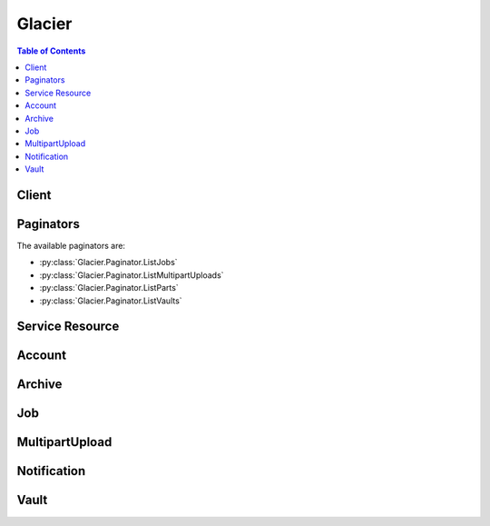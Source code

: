 

.. _Uploading Large Archives in Parts (Multipart Upload): http://docs.aws.amazon.com/amazonglacier/latest/dev/uploading-archive-mpu.html
.. _Amazon Glacier Access Control with Vault Lock Policies: http://docs.aws.amazon.com/amazonglacier/latest/dev/vault-lock-policy.html
.. _Delete Vault: http://docs.aws.amazon.com/amazonglacier/latest/dev/api-vault-delete.html
.. _List Jobs: http://docs.aws.amazon.com/amazonglacier/latest/dev/api-jobs-get.html
.. _List Parts: http://docs.aws.amazon.com/amazonglacier/latest/dev/api-multipart-list-parts.html
.. _Initiate Multipart Upload: http://docs.aws.amazon.com/amazonglacier/latest/dev/api-multipart-initiate-upload.html
.. _List Multipart Uploads: http://docs.aws.amazon.com/amazonglacier/latest/dev/api-multipart-list-uploads.html
.. _Get Job Output: http://docs.aws.amazon.com/amazonglacier/latest/dev/api-job-output-get.html
.. _List Vaults: http://docs.aws.amazon.com/amazonglacier/latest/dev/api-vaults-get.html
.. _Describe Vault: http://docs.aws.amazon.com/amazonglacier/latest/dev/api-vault-get.html
.. _Downloading an Archive: http://docs.aws.amazon.com/amazonglacier/latest/dev/downloading-an-archive.html
.. _Initiate a Job (POST jobs): http://docs.aws.amazon.com/amazonglacier/latest/dev/api-initiate-job-post.html
.. _Deleting an Archive in Amazon Glacier: http://docs.aws.amazon.com/amazonglacier/latest/dev/deleting-an-archive.html
.. _Amazon Glacier Vault Lock: http://docs.aws.amazon.com/amazonglacier/latest/dev/vault-lock.html
.. _Downloading a Vault Inventory in Amazon Glacier: http://docs.aws.amazon.com/amazonglacier/latest/dev/vault-inventory.html
.. _Set Vault Notification Configuration: http://docs.aws.amazon.com/amazonglacier/latest/dev/api-vault-notifications-put.html
.. _Downloading a Vault Inventory: http://docs.aws.amazon.com/amazonglacier/latest/dev/vault-inventory.html
.. _Configuring Vault Notifications in Amazon Glacier: http://docs.aws.amazon.com/amazonglacier/latest/dev/configuring-notifications.html
.. _Complete Multipart Upload: http://docs.aws.amazon.com/amazonglacier/latest/dev/api-multipart-complete-upload.html
.. _Range Inventory Retrieval: http://docs.aws.amazon.com/amazonglacier/latest/dev/api-initiate-job-post.html#api-initiate-job-post-vault-inventory-list-filtering
.. _Creating a Vault in Amazon Glacier: http://docs.aws.amazon.com/amazonglacier/latest/dev/creating-vaults.html
.. _Abort Multipart Upload: http://docs.aws.amazon.com/amazonglacier/latest/dev/api-multipart-abort-upload.html
.. _Amazon Glacier Data Retrieval Policies: http://docs.aws.amazon.com/amazonglacier/latest/dev/data-retrieval-policy.html
.. _Deleting a Vault in Amazon Glacier: http://docs.aws.amazon.com/amazonglacier/latest/dev/deleting-vaults.html
.. _Tagging Amazon Glacier Resources: http://docs.aws.amazon.com/amazonglacier/latest/dev/tagging.html
.. _Computing Checksums: http://docs.aws.amazon.com/amazonglacier/latest/dev/checksum-calculations.html
.. _Delete Archive (DELETE archive): http://docs.aws.amazon.com/amazonglacier/latest/dev/api-archive-delete.html
.. _Amazon Glacier Access Control with Vault Access Policies: http://docs.aws.amazon.com/amazonglacier/latest/dev/vault-access-policy.html
.. _Delete Archive: http://docs.aws.amazon.com/amazonglacier/latest/dev/api-archive-delete.html
.. _Get Vault Notification Configuration: http://docs.aws.amazon.com/amazonglacier/latest/dev/api-vault-notifications-get.html
.. _Delete Vault Notification Configuration: http://docs.aws.amazon.com/amazonglacier/latest/dev/api-vault-notifications-delete.html
.. _Error Responses: http://docs.aws.amazon.com/amazonglacier/latest/dev/api-error-responses.html
.. _Upload Part: http://docs.aws.amazon.com/amazonglacier/latest/dev/api-upload-part.html
.. _Uploading an Archive in Amazon Glacier: http://docs.aws.amazon.com/amazonglacier/latest/dev/uploading-an-archive.html
.. _RFC2616: http://www.w3.org/Protocols/rfc2616/rfc2616-sec14.html
.. _Retrieving Vault Metadata in Amazon Glacier: http://docs.aws.amazon.com/amazonglacier/latest/dev/retrieving-vault-info.html
.. _Create Vault: http://docs.aws.amazon.com/amazonglacier/latest/dev/api-vault-put.html
.. _Upload Archive: http://docs.aws.amazon.com/amazonglacier/latest/dev/api-archive-post.html
.. _Set Vault Access Policy (PUT access-policy): http://docs.aws.amazon.com/amazonglacier/latest/dev/api-SetVaultAccessPolicy.html
.. _Access Control Using AWS Identity and Access Management (IAM): http://docs.aws.amazon.com/amazonglacier/latest/dev/using-iam-with-amazon-glacier.html
.. _Initiate a Job: http://docs.aws.amazon.com/amazonglacier/latest/dev/api-initiate-job-post.html
.. _Working with Archives in Amazon Glacier: http://docs.aws.amazon.com/amazonglacier/latest/dev/working-with-archives.html


*******
Glacier
*******

.. contents:: Table of Contents
   :depth: 2


======
Client
======



.. py:class:: Glacier.Client

  A low-level client representing Amazon Glacier::

    
    import boto3
    
    client = boto3.client('glacier')

  
  These are the available methods:
  
  *   :py:meth:`abort_multipart_upload`

  
  *   :py:meth:`abort_vault_lock`

  
  *   :py:meth:`add_tags_to_vault`

  
  *   :py:meth:`can_paginate`

  
  *   :py:meth:`complete_multipart_upload`

  
  *   :py:meth:`complete_vault_lock`

  
  *   :py:meth:`create_vault`

  
  *   :py:meth:`delete_archive`

  
  *   :py:meth:`delete_vault`

  
  *   :py:meth:`delete_vault_access_policy`

  
  *   :py:meth:`delete_vault_notifications`

  
  *   :py:meth:`describe_job`

  
  *   :py:meth:`describe_vault`

  
  *   :py:meth:`generate_presigned_url`

  
  *   :py:meth:`get_data_retrieval_policy`

  
  *   :py:meth:`get_job_output`

  
  *   :py:meth:`get_paginator`

  
  *   :py:meth:`get_vault_access_policy`

  
  *   :py:meth:`get_vault_lock`

  
  *   :py:meth:`get_vault_notifications`

  
  *   :py:meth:`get_waiter`

  
  *   :py:meth:`initiate_job`

  
  *   :py:meth:`initiate_multipart_upload`

  
  *   :py:meth:`initiate_vault_lock`

  
  *   :py:meth:`list_jobs`

  
  *   :py:meth:`list_multipart_uploads`

  
  *   :py:meth:`list_parts`

  
  *   :py:meth:`list_tags_for_vault`

  
  *   :py:meth:`list_vaults`

  
  *   :py:meth:`remove_tags_from_vault`

  
  *   :py:meth:`set_data_retrieval_policy`

  
  *   :py:meth:`set_vault_access_policy`

  
  *   :py:meth:`set_vault_notifications`

  
  *   :py:meth:`upload_archive`

  
  *   :py:meth:`upload_multipart_part`

  

  .. py:method:: abort_multipart_upload(**kwargs)

    

    This operation aborts a multipart upload identified by the upload ID.

     

    After the Abort Multipart Upload request succeeds, you cannot upload any more parts to the multipart upload or complete the multipart upload. Aborting a completed upload fails. However, aborting an already-aborted upload will succeed, for a short time. For more information about uploading a part and completing a multipart upload, see  UploadMultipartPart and  CompleteMultipartUpload .

     

    This operation is idempotent.

     

    An AWS account has full permission to perform all operations (actions). However, AWS Identity and Access Management (IAM) users don't have any permissions by default. You must grant them explicit permission to perform specific actions. For more information, see `Access Control Using AWS Identity and Access Management (IAM)`_ .

     

    For conceptual information and underlying REST API, go to `Working with Archives in Amazon Glacier`_ and `Abort Multipart Upload`_ in the *Amazon Glacier Developer Guide* . 

    

    **Request Syntax** 
    ::

      response = client.abort_multipart_upload(
          vaultName='string',
          uploadId='string'
      )
    :type accountId: string
    :param accountId: 

      The ``AccountId`` value is the AWS account ID of the account that owns the vault. You can either specify an AWS account ID or optionally a single apos``-`` apos (hyphen), in which case Amazon Glacier uses the AWS account ID associated with the credentials used to sign the request. If you use an account ID, do not include any hyphens (apos-apos) in the ID.

            Note: this parameter is set to "-" bydefault if no value is not specified.


    
    :type vaultName: string
    :param vaultName: **[REQUIRED]** 

      The name of the vault.

      

    
    :type uploadId: string
    :param uploadId: **[REQUIRED]** 

      The upload ID of the multipart upload to delete.

      

    
    
    :returns: None

  .. py:method:: abort_vault_lock(**kwargs)

    

    This operation aborts the vault locking process if the vault lock is not in the ``Locked`` state. If the vault lock is in the ``Locked`` state when this operation is requested, the operation returns an ``AccessDeniedException`` error. Aborting the vault locking process removes the vault lock policy from the specified vault. 

     

    A vault lock is put into the ``InProgress`` state by calling  InitiateVaultLock . A vault lock is put into the ``Locked`` state by calling  CompleteVaultLock . You can get the state of a vault lock by calling  GetVaultLock . For more information about the vault locking process, see `Amazon Glacier Vault Lock`_ . For more information about vault lock policies, see `Amazon Glacier Access Control with Vault Lock Policies`_ . 

     

    This operation is idempotent. You can successfully invoke this operation multiple times, if the vault lock is in the ``InProgress`` state or if there is no policy associated with the vault.

    

    **Request Syntax** 
    ::

      response = client.abort_vault_lock(
          vaultName='string'
      )
    :type accountId: string
    :param accountId: 

      The ``AccountId`` value is the AWS account ID. This value must match the AWS account ID associated with the credentials used to sign the request. You can either specify an AWS account ID or optionally a single apos``-`` apos (hyphen), in which case Amazon Glacier uses the AWS account ID associated with the credentials used to sign the request. If you specify your account ID, do not include any hyphens (apos-apos) in the ID.

            Note: this parameter is set to "-" bydefault if no value is not specified.


    
    :type vaultName: string
    :param vaultName: **[REQUIRED]** 

      The name of the vault.

      

    
    
    :returns: None

  .. py:method:: add_tags_to_vault(**kwargs)

    

    This operation adds the specified tags to a vault. Each tag is composed of a key and a value. Each vault can have up to 10 tags. If your request would cause the tag limit for the vault to be exceeded, the operation throws the ``LimitExceededException`` error. If a tag already exists on the vault under a specified key, the existing key value will be overwritten. For more information about tags, see `Tagging Amazon Glacier Resources`_ . 

    

    **Request Syntax** 
    ::

      response = client.add_tags_to_vault(
          vaultName='string',
          Tags={
              'string': 'string'
          }
      )
    :type accountId: string
    :param accountId: 

      The ``AccountId`` value is the AWS account ID of the account that owns the vault. You can either specify an AWS account ID or optionally a single apos``-`` apos (hyphen), in which case Amazon Glacier uses the AWS account ID associated with the credentials used to sign the request. If you use an account ID, do not include any hyphens (apos-apos) in the ID.

            Note: this parameter is set to "-" bydefault if no value is not specified.


    
    :type vaultName: string
    :param vaultName: **[REQUIRED]** 

      The name of the vault.

      

    
    :type Tags: dict
    :param Tags: 

      The tags to add to the vault. Each tag is composed of a key and a value. The value can be an empty string.

      

    
      - *(string) --* 

      
        - *(string) --* 

        
  

    
    :returns: None

  .. py:method:: can_paginate(operation_name)

        
    Check if an operation can be paginated.
    
    :type operation_name: string
    :param operation_name: The operation name.  This is the same name
        as the method name on the client.  For example, if the
        method name is ``create_foo``, and you'd normally invoke the
        operation as ``client.create_foo(**kwargs)``, if the
        ``create_foo`` operation can be paginated, you can use the
        call ``client.get_paginator("create_foo")``.
    
    :return: ``True`` if the operation can be paginated,
        ``False`` otherwise.


  .. py:method:: complete_multipart_upload(**kwargs)

    

    You call this operation to inform Amazon Glacier that all the archive parts have been uploaded and that Amazon Glacier can now assemble the archive from the uploaded parts. After assembling and saving the archive to the vault, Amazon Glacier returns the URI path of the newly created archive resource. Using the URI path, you can then access the archive. After you upload an archive, you should save the archive ID returned to retrieve the archive at a later point. You can also get the vault inventory to obtain a list of archive IDs in a vault. For more information, see  InitiateJob .

     

    In the request, you must include the computed SHA256 tree hash of the entire archive you have uploaded. For information about computing a SHA256 tree hash, see `Computing Checksums`_ . On the server side, Amazon Glacier also constructs the SHA256 tree hash of the assembled archive. If the values match, Amazon Glacier saves the archive to the vault; otherwise, it returns an error, and the operation fails. The  ListParts operation returns a list of parts uploaded for a specific multipart upload. It includes checksum information for each uploaded part that can be used to debug a bad checksum issue.

     

    Additionally, Amazon Glacier also checks for any missing content ranges when assembling the archive, if missing content ranges are found, Amazon Glacier returns an error and the operation fails. 

     

    Complete Multipart Upload is an idempotent operation. After your first successful complete multipart upload, if you call the operation again within a short period, the operation will succeed and return the same archive ID. This is useful in the event you experience a network issue that causes an aborted connection or receive a 500 server error, in which case you can repeat your Complete Multipart Upload request and get the same archive ID without creating duplicate archives. Note, however, that after the multipart upload completes, you cannot call the List Parts operation and the multipart upload will not appear in List Multipart Uploads response, even if idempotent complete is possible.

     

    An AWS account has full permission to perform all operations (actions). However, AWS Identity and Access Management (IAM) users don't have any permissions by default. You must grant them explicit permission to perform specific actions. For more information, see `Access Control Using AWS Identity and Access Management (IAM)`_ .

     

    For conceptual information and underlying REST API, go to `Uploading Large Archives in Parts (Multipart Upload)`_ and `Complete Multipart Upload`_ in the *Amazon Glacier Developer Guide* . 

    

    **Request Syntax** 
    ::

      response = client.complete_multipart_upload(
          vaultName='string',
          uploadId='string',
          archiveSize='string',
          checksum='string'
      )
    :type accountId: string
    :param accountId: 

      The ``AccountId`` value is the AWS account ID of the account that owns the vault. You can either specify an AWS account ID or optionally a single apos``-`` apos (hyphen), in which case Amazon Glacier uses the AWS account ID associated with the credentials used to sign the request. If you use an account ID, do not include any hyphens (apos-apos) in the ID.

            Note: this parameter is set to "-" bydefault if no value is not specified.


    
    :type vaultName: string
    :param vaultName: **[REQUIRED]** 

      The name of the vault.

      

    
    :type uploadId: string
    :param uploadId: **[REQUIRED]** 

      The upload ID of the multipart upload.

      

    
    :type archiveSize: string
    :param archiveSize: 

      The total size, in bytes, of the entire archive. This value should be the sum of all the sizes of the individual parts that you uploaded.

      

    
    :type checksum: string
    :param checksum: 

      The SHA256 tree hash of the entire archive. It is the tree hash of SHA256 tree hash of the individual parts. If the value you specify in the request does not match the SHA256 tree hash of the final assembled archive as computed by Amazon Glacier, Amazon Glacier returns an error and the request fails.

            
        This is a required field.

        Ideally you will want to compute this value with checksums from
        previous uploaded parts, using the algorithm described in
        `Glacier documentation <http://docs.aws.amazon.com/amazonglacier/latest/dev/checksum-calculations.html>`_.

        But if you prefer, you can also use botocore.util.calculate_tree_hash()
        to compute it from raw file by::

            checksum = calculate_tree_hash(open('your_file.txt', 'rb'))

        


    
    
    :rtype: dict
    :returns: 
      
      **Response Syntax** 

      
      ::

        {
            'location': 'string',
            'checksum': 'string',
            'archiveId': 'string'
        }
      **Response Structure** 

      

      - *(dict) --* 

        Contains the Amazon Glacier response to your request.

         

        For information about the underlying REST API, go to `Upload Archive`_ . For conceptual information, go to `Working with Archives in Amazon Glacier`_ .

        
        

        - **location** *(string) --* 

          The relative URI path of the newly added archive resource.

          
        

        - **checksum** *(string) --* 

          The checksum of the archive computed by Amazon Glacier.

          
        

        - **archiveId** *(string) --* 

          The ID of the archive. This value is also included as part of the location.

          
    

  .. py:method:: complete_vault_lock(**kwargs)

    

    This operation completes the vault locking process by transitioning the vault lock from the ``InProgress`` state to the ``Locked`` state, which causes the vault lock policy to become unchangeable. A vault lock is put into the ``InProgress`` state by calling  InitiateVaultLock . You can obtain the state of the vault lock by calling  GetVaultLock . For more information about the vault locking process, `Amazon Glacier Vault Lock`_ . 

     

    This operation is idempotent. This request is always successful if the vault lock is in the ``Locked`` state and the provided lock ID matches the lock ID originally used to lock the vault.

     

    If an invalid lock ID is passed in the request when the vault lock is in the ``Locked`` state, the operation returns an ``AccessDeniedException`` error. If an invalid lock ID is passed in the request when the vault lock is in the ``InProgress`` state, the operation throws an ``InvalidParameter`` error.

    

    **Request Syntax** 
    ::

      response = client.complete_vault_lock(
          vaultName='string',
          lockId='string'
      )
    :type accountId: string
    :param accountId: 

      The ``AccountId`` value is the AWS account ID. This value must match the AWS account ID associated with the credentials used to sign the request. You can either specify an AWS account ID or optionally a single apos``-`` apos (hyphen), in which case Amazon Glacier uses the AWS account ID associated with the credentials used to sign the request. If you specify your account ID, do not include any hyphens (apos-apos) in the ID.

            Note: this parameter is set to "-" bydefault if no value is not specified.


    
    :type vaultName: string
    :param vaultName: **[REQUIRED]** 

      The name of the vault.

      

    
    :type lockId: string
    :param lockId: **[REQUIRED]** 

      The ``lockId`` value is the lock ID obtained from a  InitiateVaultLock request.

      

    
    
    :returns: None

  .. py:method:: create_vault(**kwargs)

    

    This operation creates a new vault with the specified name. The name of the vault must be unique within a region for an AWS account. You can create up to 1,000 vaults per account. If you need to create more vaults, contact Amazon Glacier.

     

    You must use the following guidelines when naming a vault. 

     

     

     
    * Names can be between 1 and 255 characters long.  
     
    * Allowed characters are a-z, A-Z, 0-9, '_' (underscore), '-' (hyphen), and '.' (period). 
     

     

     

    This operation is idempotent.

     

    An AWS account has full permission to perform all operations (actions). However, AWS Identity and Access Management (IAM) users don't have any permissions by default. You must grant them explicit permission to perform specific actions. For more information, see `Access Control Using AWS Identity and Access Management (IAM)`_ .

     

    For conceptual information and underlying REST API, go to `Creating a Vault in Amazon Glacier`_ and `Create Vault`_ in the *Amazon Glacier Developer Guide* . 

    

    **Request Syntax** 
    ::

      response = client.create_vault(
          vaultName='string'
      )
    :type accountId: string
    :param accountId: 

      The ``AccountId`` value is the AWS account ID. This value must match the AWS account ID associated with the credentials used to sign the request. You can either specify an AWS account ID or optionally a single apos``-`` apos (hyphen), in which case Amazon Glacier uses the AWS account ID associated with the credentials used to sign the request. If you specify your account ID, do not include any hyphens (apos-apos) in the ID.

            Note: this parameter is set to "-" bydefault if no value is not specified.


    
    :type vaultName: string
    :param vaultName: **[REQUIRED]** 

      The name of the vault.

      

    
    
    :rtype: dict
    :returns: 
      
      **Response Syntax** 

      
      ::

        {
            'location': 'string'
        }
      **Response Structure** 

      

      - *(dict) --* 

        Contains the Amazon Glacier response to your request.

        
        

        - **location** *(string) --* 

          The URI of the vault that was created.

          
    

  .. py:method:: delete_archive(**kwargs)

    

    This operation deletes an archive from a vault. Subsequent requests to initiate a retrieval of this archive will fail. Archive retrievals that are in progress for this archive ID may or may not succeed according to the following scenarios:

     

     
    * If the archive retrieval job is actively preparing the data for download when Amazon Glacier receives the delete archive request, the archival retrieval operation might fail. 
     
    * If the archive retrieval job has successfully prepared the archive for download when Amazon Glacier receives the delete archive request, you will be able to download the output. 
     

     

    This operation is idempotent. Attempting to delete an already-deleted archive does not result in an error. 

     

    An AWS account has full permission to perform all operations (actions). However, AWS Identity and Access Management (IAM) users don't have any permissions by default. You must grant them explicit permission to perform specific actions. For more information, see `Access Control Using AWS Identity and Access Management (IAM)`_ .

     

    For conceptual information and underlying REST API, go to `Deleting an Archive in Amazon Glacier`_ and `Delete Archive`_ in the *Amazon Glacier Developer Guide* . 

    

    **Request Syntax** 
    ::

      response = client.delete_archive(
          vaultName='string',
          archiveId='string'
      )
    :type accountId: string
    :param accountId: 

      The ``AccountId`` value is the AWS account ID of the account that owns the vault. You can either specify an AWS account ID or optionally a single apos``-`` apos (hyphen), in which case Amazon Glacier uses the AWS account ID associated with the credentials used to sign the request. If you use an account ID, do not include any hyphens (apos-apos) in the ID.

            Note: this parameter is set to "-" bydefault if no value is not specified.


    
    :type vaultName: string
    :param vaultName: **[REQUIRED]** 

      The name of the vault.

      

    
    :type archiveId: string
    :param archiveId: **[REQUIRED]** 

      The ID of the archive to delete.

      

    
    
    :returns: None

  .. py:method:: delete_vault(**kwargs)

    

    This operation deletes a vault. Amazon Glacier will delete a vault only if there are no archives in the vault as of the last inventory and there have been no writes to the vault since the last inventory. If either of these conditions is not satisfied, the vault deletion fails (that is, the vault is not removed) and Amazon Glacier returns an error. You can use  DescribeVault to return the number of archives in a vault, and you can use `Initiate a Job (POST jobs)`_ to initiate a new inventory retrieval for a vault. The inventory contains the archive IDs you use to delete archives using `Delete Archive (DELETE archive)`_ .

     

    This operation is idempotent.

     

    An AWS account has full permission to perform all operations (actions). However, AWS Identity and Access Management (IAM) users don't have any permissions by default. You must grant them explicit permission to perform specific actions. For more information, see `Access Control Using AWS Identity and Access Management (IAM)`_ .

     

    For conceptual information and underlying REST API, go to `Deleting a Vault in Amazon Glacier`_ and `Delete Vault`_ in the *Amazon Glacier Developer Guide* . 

    

    **Request Syntax** 
    ::

      response = client.delete_vault(
          vaultName='string'
      )
    :type accountId: string
    :param accountId: 

      The ``AccountId`` value is the AWS account ID of the account that owns the vault. You can either specify an AWS account ID or optionally a single apos``-`` apos (hyphen), in which case Amazon Glacier uses the AWS account ID associated with the credentials used to sign the request. If you use an account ID, do not include any hyphens (apos-apos) in the ID.

            Note: this parameter is set to "-" bydefault if no value is not specified.


    
    :type vaultName: string
    :param vaultName: **[REQUIRED]** 

      The name of the vault.

      

    
    
    :returns: None

  .. py:method:: delete_vault_access_policy(**kwargs)

    

    This operation deletes the access policy associated with the specified vault. The operation is eventually consistent; that is, it might take some time for Amazon Glacier to completely remove the access policy, and you might still see the effect of the policy for a short time after you send the delete request.

     

    This operation is idempotent. You can invoke delete multiple times, even if there is no policy associated with the vault. For more information about vault access policies, see `Amazon Glacier Access Control with Vault Access Policies`_ . 

    

    **Request Syntax** 
    ::

      response = client.delete_vault_access_policy(
          vaultName='string'
      )
    :type accountId: string
    :param accountId: 

      The ``AccountId`` value is the AWS account ID of the account that owns the vault. You can either specify an AWS account ID or optionally a single apos``-`` apos (hyphen), in which case Amazon Glacier uses the AWS account ID associated with the credentials used to sign the request. If you use an account ID, do not include any hyphens (apos-apos) in the ID. 

            Note: this parameter is set to "-" bydefault if no value is not specified.


    
    :type vaultName: string
    :param vaultName: **[REQUIRED]** 

      The name of the vault.

      

    
    
    :returns: None

  .. py:method:: delete_vault_notifications(**kwargs)

    

    This operation deletes the notification configuration set for a vault. The operation is eventually consistent; that is, it might take some time for Amazon Glacier to completely disable the notifications and you might still receive some notifications for a short time after you send the delete request. 

     

    An AWS account has full permission to perform all operations (actions). However, AWS Identity and Access Management (IAM) users don't have any permissions by default. You must grant them explicit permission to perform specific actions. For more information, see `Access Control Using AWS Identity and Access Management (IAM)`_ .

     

    For conceptual information and underlying REST API, go to `Configuring Vault Notifications in Amazon Glacier`_ and `Delete Vault Notification Configuration`_ in the Amazon Glacier Developer Guide. 

    

    **Request Syntax** 
    ::

      response = client.delete_vault_notifications(
          vaultName='string'
      )
    :type accountId: string
    :param accountId: 

      The ``AccountId`` value is the AWS account ID of the account that owns the vault. You can either specify an AWS account ID or optionally a single apos``-`` apos (hyphen), in which case Amazon Glacier uses the AWS account ID associated with the credentials used to sign the request. If you use an account ID, do not include any hyphens (apos-apos) in the ID. 

            Note: this parameter is set to "-" bydefault if no value is not specified.


    
    :type vaultName: string
    :param vaultName: **[REQUIRED]** 

      The name of the vault.

      

    
    
    :returns: None

  .. py:method:: describe_job(**kwargs)

    

    This operation returns information about a job you previously initiated, including the job initiation date, the user who initiated the job, the job status code/message and the Amazon SNS topic to notify after Amazon Glacier completes the job. For more information about initiating a job, see  InitiateJob . 

     

    .. note::

      

      This operation enables you to check the status of your job. However, it is strongly recommended that you set up an Amazon SNS topic and specify it in your initiate job request so that Amazon Glacier can notify the topic after it completes the job. 

      

     

    A job ID will not expire for at least 24 hours after Amazon Glacier completes the job. 

     

    An AWS account has full permission to perform all operations (actions). However, AWS Identity and Access Management (IAM) users don't have any permissions by default. You must grant them explicit permission to perform specific actions. For more information, see `Access Control Using AWS Identity and Access Management (IAM)`_ .

     

    For information about the underlying REST API, go to `Working with Archives in Amazon Glacier`_ in the *Amazon Glacier Developer Guide* . 

    

    **Request Syntax** 
    ::

      response = client.describe_job(
          vaultName='string',
          jobId='string'
      )
    :type accountId: string
    :param accountId: 

      The ``AccountId`` value is the AWS account ID of the account that owns the vault. You can either specify an AWS account ID or optionally a single apos``-`` apos (hyphen), in which case Amazon Glacier uses the AWS account ID associated with the credentials used to sign the request. If you use an account ID, do not include any hyphens (apos-apos) in the ID. 

            Note: this parameter is set to "-" bydefault if no value is not specified.


    
    :type vaultName: string
    :param vaultName: **[REQUIRED]** 

      The name of the vault.

      

    
    :type jobId: string
    :param jobId: **[REQUIRED]** 

      The ID of the job to describe.

      

    
    
    :rtype: dict
    :returns: 
      
      **Response Syntax** 

      
      ::

        {
            'JobId': 'string',
            'JobDescription': 'string',
            'Action': 'ArchiveRetrieval'|'InventoryRetrieval',
            'ArchiveId': 'string',
            'VaultARN': 'string',
            'CreationDate': 'string',
            'Completed': True|False,
            'StatusCode': 'InProgress'|'Succeeded'|'Failed',
            'StatusMessage': 'string',
            'ArchiveSizeInBytes': 123,
            'InventorySizeInBytes': 123,
            'SNSTopic': 'string',
            'CompletionDate': 'string',
            'SHA256TreeHash': 'string',
            'ArchiveSHA256TreeHash': 'string',
            'RetrievalByteRange': 'string',
            'InventoryRetrievalParameters': {
                'Format': 'string',
                'StartDate': 'string',
                'EndDate': 'string',
                'Limit': 'string',
                'Marker': 'string'
            }
        }
      **Response Structure** 

      

      - *(dict) --* 

        Describes an Amazon Glacier job.

        
        

        - **JobId** *(string) --* 

          An opaque string that identifies an Amazon Glacier job.

          
        

        - **JobDescription** *(string) --* 

          The job description you provided when you initiated the job.

          
        

        - **Action** *(string) --* 

          The job type. It is either ArchiveRetrieval or InventoryRetrieval.

          
        

        - **ArchiveId** *(string) --* 

          For an ArchiveRetrieval job, this is the archive ID requested for download. Otherwise, this field is null.

          
        

        - **VaultARN** *(string) --* 

          The Amazon Resource Name (ARN) of the vault from which the archive retrieval was requested.

          
        

        - **CreationDate** *(string) --* 

          The UTC date when the job was created. A string representation of ISO 8601 date format, for example, "2012-03-20T17:03:43.221Z".

          
        

        - **Completed** *(boolean) --* 

          The job status. When a job is completed, you get the job's output.

          
        

        - **StatusCode** *(string) --* 

          The status code can be InProgress, Succeeded, or Failed, and indicates the status of the job.

          
        

        - **StatusMessage** *(string) --* 

          A friendly message that describes the job status.

          
        

        - **ArchiveSizeInBytes** *(integer) --* 

          For an ArchiveRetrieval job, this is the size in bytes of the archive being requested for download. For the InventoryRetrieval job, the value is null.

          
        

        - **InventorySizeInBytes** *(integer) --* 

          For an InventoryRetrieval job, this is the size in bytes of the inventory requested for download. For the ArchiveRetrieval job, the value is null.

          
        

        - **SNSTopic** *(string) --* 

          An Amazon Simple Notification Service (Amazon SNS) topic that receives notification.

          
        

        - **CompletionDate** *(string) --* 

          The UTC time that the archive retrieval request completed. While the job is in progress, the value will be null.

          
        

        - **SHA256TreeHash** *(string) --* 

          For an ArchiveRetrieval job, it is the checksum of the archive. Otherwise, the value is null.

           

          The SHA256 tree hash value for the requested range of an archive. If the Initiate a Job request for an archive specified a tree-hash aligned range, then this field returns a value. 

           

          For the specific case when the whole archive is retrieved, this value is the same as the ArchiveSHA256TreeHash value. 

           

          This field is null in the following situations: 

           
          * Archive retrieval jobs that specify a range that is not tree-hash aligned.
           

           

           
          * Archival jobs that specify a range that is equal to the whole archive and the job status is InProgress.
           

           

           
          * Inventory jobs.
           

           

          
        

        - **ArchiveSHA256TreeHash** *(string) --* 

          The SHA256 tree hash of the entire archive for an archive retrieval. For inventory retrieval jobs, this field is null. 

          
        

        - **RetrievalByteRange** *(string) --* 

          The retrieved byte range for archive retrieval jobs in the form "*StartByteValue* -*EndByteValue* " If no range was specified in the archive retrieval, then the whole archive is retrieved and *StartByteValue* equals 0 and *EndByteValue* equals the size of the archive minus 1. For inventory retrieval jobs this field is null. 

          
        

        - **InventoryRetrievalParameters** *(dict) --* 

          Parameters used for range inventory retrieval.

          
          

          - **Format** *(string) --* 

            The output format for the vault inventory list, which is set by the **InitiateJob** request when initiating a job to retrieve a vault inventory. Valid values are "CSV" and "JSON".

            
          

          - **StartDate** *(string) --* 

            The start of the date range in UTC for vault inventory retrieval that includes archives created on or after this date. A string representation of ISO 8601 date format, for example, 2013-03-20T17:03:43Z.

            
          

          - **EndDate** *(string) --* 

            The end of the date range in UTC for vault inventory retrieval that includes archives created before this date. A string representation of ISO 8601 date format, for example, 2013-03-20T17:03:43Z.

            
          

          - **Limit** *(string) --* 

            Specifies the maximum number of inventory items returned per vault inventory retrieval request. This limit is set when initiating the job with the a **InitiateJob** request. 

            
          

          - **Marker** *(string) --* 

            An opaque string that represents where to continue pagination of the vault inventory retrieval results. You use the marker in a new **InitiateJob** request to obtain additional inventory items. If there are no more inventory items, this value is ``null`` . For more information, see `Range Inventory Retrieval`_ .

            
      
    

  .. py:method:: describe_vault(**kwargs)

    

    This operation returns information about a vault, including the vault's Amazon Resource Name (ARN), the date the vault was created, the number of archives it contains, and the total size of all the archives in the vault. The number of archives and their total size are as of the last inventory generation. This means that if you add or remove an archive from a vault, and then immediately use Describe Vault, the change in contents will not be immediately reflected. If you want to retrieve the latest inventory of the vault, use  InitiateJob . Amazon Glacier generates vault inventories approximately daily. For more information, see `Downloading a Vault Inventory in Amazon Glacier`_ . 

     

    An AWS account has full permission to perform all operations (actions). However, AWS Identity and Access Management (IAM) users don't have any permissions by default. You must grant them explicit permission to perform specific actions. For more information, see `Access Control Using AWS Identity and Access Management (IAM)`_ .

     

    For conceptual information and underlying REST API, go to `Retrieving Vault Metadata in Amazon Glacier`_ and `Describe Vault`_ in the *Amazon Glacier Developer Guide* . 

    

    **Request Syntax** 
    ::

      response = client.describe_vault(
          vaultName='string'
      )
    :type accountId: string
    :param accountId: 

      The ``AccountId`` value is the AWS account ID of the account that owns the vault. You can either specify an AWS account ID or optionally a single apos``-`` apos (hyphen), in which case Amazon Glacier uses the AWS account ID associated with the credentials used to sign the request. If you use an account ID, do not include any hyphens (apos-apos) in the ID. 

            Note: this parameter is set to "-" bydefault if no value is not specified.


    
    :type vaultName: string
    :param vaultName: **[REQUIRED]** 

      The name of the vault.

      

    
    
    :rtype: dict
    :returns: 
      
      **Response Syntax** 

      
      ::

        {
            'VaultARN': 'string',
            'VaultName': 'string',
            'CreationDate': 'string',
            'LastInventoryDate': 'string',
            'NumberOfArchives': 123,
            'SizeInBytes': 123
        }
      **Response Structure** 

      

      - *(dict) --* 

        Contains the Amazon Glacier response to your request.

        
        

        - **VaultARN** *(string) --* 

          The Amazon Resource Name (ARN) of the vault.

          
        

        - **VaultName** *(string) --* 

          The name of the vault.

          
        

        - **CreationDate** *(string) --* 

          The UTC date when the vault was created. A string representation of ISO 8601 date format, for example, "2012-03-20T17:03:43.221Z".

          
        

        - **LastInventoryDate** *(string) --* 

          The UTC date when Amazon Glacier completed the last vault inventory. A string representation of ISO 8601 date format, for example, "2012-03-20T17:03:43.221Z".

          
        

        - **NumberOfArchives** *(integer) --* 

          The number of archives in the vault as of the last inventory date. This field will return ``null`` if an inventory has not yet run on the vault, for example, if you just created the vault.

          
        

        - **SizeInBytes** *(integer) --* 

          Total size, in bytes, of the archives in the vault as of the last inventory date. This field will return null if an inventory has not yet run on the vault, for example, if you just created the vault.

          
    

  .. py:method:: generate_presigned_url(ClientMethod, Params=None, ExpiresIn=3600, HttpMethod=None)

        
    Generate a presigned url given a client, its method, and arguments
    
    :type ClientMethod: string
    :param ClientMethod: The client method to presign for
    
    :type Params: dict
    :param Params: The parameters normally passed to
        ``ClientMethod``.
    
    :type ExpiresIn: int
    :param ExpiresIn: The number of seconds the presigned url is valid
        for. By default it expires in an hour (3600 seconds)
    
    :type HttpMethod: string
    :param HttpMethod: The http method to use on the generated url. By
        default, the http method is whatever is used in the method's model.
    
    :returns: The presigned url


  .. py:method:: get_data_retrieval_policy(**kwargs)

    

    This operation returns the current data retrieval policy for the account and region specified in the GET request. For more information about data retrieval policies, see `Amazon Glacier Data Retrieval Policies`_ .

    

    **Request Syntax** 
    ::

      response = client.get_data_retrieval_policy(
          
      )
    :type accountId: string
    :param accountId: 

      The ``AccountId`` value is the AWS account ID. This value must match the AWS account ID associated with the credentials used to sign the request. You can either specify an AWS account ID or optionally a single apos``-`` apos (hyphen), in which case Amazon Glacier uses the AWS account ID associated with the credentials used to sign the request. If you specify your account ID, do not include any hyphens (apos-apos) in the ID. 

            Note: this parameter is set to "-" bydefault if no value is not specified.


    
    
    :rtype: dict
    :returns: 
      
      **Response Syntax** 

      
      ::

        {
            'Policy': {
                'Rules': [
                    {
                        'Strategy': 'string',
                        'BytesPerHour': 123
                    },
                ]
            }
        }
      **Response Structure** 

      

      - *(dict) --* 

        Contains the Amazon Glacier response to the ``GetDataRetrievalPolicy`` request.

        
        

        - **Policy** *(dict) --* 

          Contains the returned data retrieval policy in JSON format.

          
          

          - **Rules** *(list) --* 

            The policy rule. Although this is a list type, currently there must be only one rule, which contains a Strategy field and optionally a BytesPerHour field.

            
            

            - *(dict) --* 

              Data retrieval policy rule.

              
              

              - **Strategy** *(string) --* 

                The type of data retrieval policy to set.

                 

                Valid values: BytesPerHour|FreeTier|None

                
              

              - **BytesPerHour** *(integer) --* 

                The maximum number of bytes that can be retrieved in an hour.

                 

                This field is required only if the value of the Strategy field is ``BytesPerHour`` . Your PUT operation will be rejected if the Strategy field is not set to ``BytesPerHour`` and you set this field.

                
          
        
      
    

  .. py:method:: get_job_output(**kwargs)

    

    This operation downloads the output of the job you initiated using  InitiateJob . Depending on the job type you specified when you initiated the job, the output will be either the content of an archive or a vault inventory.

     

    A job ID will not expire for at least 24 hours after Amazon Glacier completes the job. That is, you can download the job output within the 24 hours period after Amazon Glacier completes the job.

     

    If the job output is large, then you can use the ``Range`` request header to retrieve a portion of the output. This allows you to download the entire output in smaller chunks of bytes. For example, suppose you have 1 GB of job output you want to download and you decide to download 128 MB chunks of data at a time, which is a total of eight Get Job Output requests. You use the following process to download the job output:

     

     
    * Download a 128 MB chunk of output by specifying the appropriate byte range using the ``Range`` header. 
     
    * Along with the data, the response includes a SHA256 tree hash of the payload. You compute the checksum of the payload on the client and compare it with the checksum you received in the response to ensure you received all the expected data. 
     
    * Repeat steps 1 and 2 for all the eight 128 MB chunks of output data, each time specifying the appropriate byte range. 
     
    * After downloading all the parts of the job output, you have a list of eight checksum values. Compute the tree hash of these values to find the checksum of the entire output. Using the  DescribeJob API, obtain job information of the job that provided you the output. The response includes the checksum of the entire archive stored in Amazon Glacier. You compare this value with the checksum you computed to ensure you have downloaded the entire archive content with no errors. 
     

     

    An AWS account has full permission to perform all operations (actions). However, AWS Identity and Access Management (IAM) users don't have any permissions by default. You must grant them explicit permission to perform specific actions. For more information, see `Access Control Using AWS Identity and Access Management (IAM)`_ .

     

    For conceptual information and the underlying REST API, go to `Downloading a Vault Inventory`_ , `Downloading an Archive`_ , and `Get Job Output`_  

    

    **Request Syntax** 
    ::

      response = client.get_job_output(
          vaultName='string',
          jobId='string',
          range='string'
      )
    :type accountId: string
    :param accountId: 

      The ``AccountId`` value is the AWS account ID of the account that owns the vault. You can either specify an AWS account ID or optionally a single apos``-`` apos (hyphen), in which case Amazon Glacier uses the AWS account ID associated with the credentials used to sign the request. If you use an account ID, do not include any hyphens (apos-apos) in the ID.

            Note: this parameter is set to "-" bydefault if no value is not specified.


    
    :type vaultName: string
    :param vaultName: **[REQUIRED]** 

      The name of the vault.

      

    
    :type jobId: string
    :param jobId: **[REQUIRED]** 

      The job ID whose data is downloaded.

      

    
    :type range: string
    :param range: 

      The range of bytes to retrieve from the output. For example, if you want to download the first 1,048,576 bytes, specify "Range: bytes=0-1048575". By default, this operation downloads the entire output. 

      

    
    
    :rtype: dict
    :returns: 
      
      **Response Syntax** 

      
      ::

        {
            'body': StreamingBody(),
            'checksum': 'string',
            'status': 123,
            'contentRange': 'string',
            'acceptRanges': 'string',
            'contentType': 'string',
            'archiveDescription': 'string'
        }
      **Response Structure** 

      

      - *(dict) --* 

        Contains the Amazon Glacier response to your request.

        
        

        - **body** (:class:`.StreamingBody`) -- 

          The job data, either archive data or inventory data.

          
        

        - **checksum** *(string) --* 

          The checksum of the data in the response. This header is returned only when retrieving the output for an archive retrieval job. Furthermore, this header appears only under the following conditions: 

           
          * You get the entire range of the archive.
           
          * You request a range to return of the archive that starts and ends on a multiple of 1 MB. For example, if you have an 3.1 MB archive and you specify a range to return that starts at 1 MB and ends at 2 MB, then the x-amz-sha256-tree-hash is returned as a response header.
           
          * You request a range of the archive to return that starts on a multiple of 1 MB and goes to the end of the archive. For example, if you have a 3.1 MB archive and you specify a range that starts at 2 MB and ends at 3.1 MB (the end of the archive), then the x-amz-sha256-tree-hash is returned as a response header.
           

           

          
        

        - **status** *(integer) --* 

          The HTTP response code for a job output request. The value depends on whether a range was specified in the request.

          
        

        - **contentRange** *(string) --* 

          The range of bytes returned by Amazon Glacier. If only partial output is downloaded, the response provides the range of bytes Amazon Glacier returned. For example, bytes 0-1048575/8388608 returns the first 1 MB from 8 MB.

          
        

        - **acceptRanges** *(string) --* 

          Indicates the range units accepted. For more information, go to `RFC2616`_ . 

          
        

        - **contentType** *(string) --* 

          The Content-Type depends on whether the job output is an archive or a vault inventory. For archive data, the Content-Type is application/octet-stream. For vault inventory, if you requested CSV format when you initiated the job, the Content-Type is text/csv. Otherwise, by default, vault inventory is returned as JSON, and the Content-Type is application/json. 

          
        

        - **archiveDescription** *(string) --* 

          The description of an archive.

          
    

  .. py:method:: get_paginator(operation_name)

        
    Create a paginator for an operation.
    
    :type operation_name: string
    :param operation_name: The operation name.  This is the same name
        as the method name on the client.  For example, if the
        method name is ``create_foo``, and you'd normally invoke the
        operation as ``client.create_foo(**kwargs)``, if the
        ``create_foo`` operation can be paginated, you can use the
        call ``client.get_paginator("create_foo")``.
    
    :raise OperationNotPageableError: Raised if the operation is not
        pageable.  You can use the ``client.can_paginate`` method to
        check if an operation is pageable.
    
    :rtype: L{botocore.paginate.Paginator}
    :return: A paginator object.


  .. py:method:: get_vault_access_policy(**kwargs)

    

    This operation retrieves the ``access-policy`` subresource set on the vault; for more information on setting this subresource, see `Set Vault Access Policy (PUT access-policy)`_ . If there is no access policy set on the vault, the operation returns a ``404 Not found`` error. For more information about vault access policies, see `Amazon Glacier Access Control with Vault Access Policies`_ .

    

    **Request Syntax** 
    ::

      response = client.get_vault_access_policy(
          vaultName='string'
      )
    :type accountId: string
    :param accountId: 

      The ``AccountId`` value is the AWS account ID of the account that owns the vault. You can either specify an AWS account ID or optionally a single apos``-`` apos (hyphen), in which case Amazon Glacier uses the AWS account ID associated with the credentials used to sign the request. If you use an account ID, do not include any hyphens (apos-apos) in the ID.

            Note: this parameter is set to "-" bydefault if no value is not specified.


    
    :type vaultName: string
    :param vaultName: **[REQUIRED]** 

      The name of the vault.

      

    
    
    :rtype: dict
    :returns: 
      
      **Response Syntax** 

      
      ::

        {
            'policy': {
                'Policy': 'string'
            }
        }
      **Response Structure** 

      

      - *(dict) --* 

        Output for GetVaultAccessPolicy.

        
        

        - **policy** *(dict) --* 

          Contains the returned vault access policy as a JSON string.

          
          

          - **Policy** *(string) --* 

            The vault access policy.

            
      
    

  .. py:method:: get_vault_lock(**kwargs)

    

    This operation retrieves the following attributes from the ``lock-policy`` subresource set on the specified vault: 

     
    * The vault lock policy set on the vault. 
     
    * The state of the vault lock, which is either ``InProgess`` or ``Locked`` . 
     
    * When the lock ID expires. The lock ID is used to complete the vault locking process. 
     
    * When the vault lock was initiated and put into the ``InProgress`` state. 
     

     

     

    A vault lock is put into the ``InProgress`` state by calling  InitiateVaultLock . A vault lock is put into the ``Locked`` state by calling  CompleteVaultLock . You can abort the vault locking process by calling  AbortVaultLock . For more information about the vault locking process, `Amazon Glacier Vault Lock`_ . 

     

    If there is no vault lock policy set on the vault, the operation returns a ``404 Not found`` error. For more information about vault lock policies, `Amazon Glacier Access Control with Vault Lock Policies`_ . 

    

    **Request Syntax** 
    ::

      response = client.get_vault_lock(
          vaultName='string'
      )
    :type accountId: string
    :param accountId: 

      The ``AccountId`` value is the AWS account ID of the account that owns the vault. You can either specify an AWS account ID or optionally a single apos``-`` apos (hyphen), in which case Amazon Glacier uses the AWS account ID associated with the credentials used to sign the request. If you use an account ID, do not include any hyphens (apos-apos) in the ID.

            Note: this parameter is set to "-" bydefault if no value is not specified.


    
    :type vaultName: string
    :param vaultName: **[REQUIRED]** 

      The name of the vault.

      

    
    
    :rtype: dict
    :returns: 
      
      **Response Syntax** 

      
      ::

        {
            'Policy': 'string',
            'State': 'string',
            'ExpirationDate': 'string',
            'CreationDate': 'string'
        }
      **Response Structure** 

      

      - *(dict) --* 

        Contains the Amazon Glacier response to your request.

        
        

        - **Policy** *(string) --* 

          The vault lock policy as a JSON string, which uses "\" as an escape character.

          
        

        - **State** *(string) --* 

          The state of the vault lock. ``InProgress`` or ``Locked`` .

          
        

        - **ExpirationDate** *(string) --* 

          The UTC date and time at which the lock ID expires. This value can be ``null`` if the vault lock is in a ``Locked`` state.

          
        

        - **CreationDate** *(string) --* 

          The UTC date and time at which the vault lock was put into the ``InProgress`` state.

          
    

  .. py:method:: get_vault_notifications(**kwargs)

    

    This operation retrieves the ``notification-configuration`` subresource of the specified vault.

     

    For information about setting a notification configuration on a vault, see  SetVaultNotifications . If a notification configuration for a vault is not set, the operation returns a ``404 Not Found`` error. For more information about vault notifications, see `Configuring Vault Notifications in Amazon Glacier`_ . 

     

    An AWS account has full permission to perform all operations (actions). However, AWS Identity and Access Management (IAM) users don't have any permissions by default. You must grant them explicit permission to perform specific actions. For more information, see `Access Control Using AWS Identity and Access Management (IAM)`_ .

     

    For conceptual information and underlying REST API, go to `Configuring Vault Notifications in Amazon Glacier`_ and `Get Vault Notification Configuration`_ in the *Amazon Glacier Developer Guide* . 

    

    **Request Syntax** 
    ::

      response = client.get_vault_notifications(
          vaultName='string'
      )
    :type accountId: string
    :param accountId: 

      The ``AccountId`` value is the AWS account ID of the account that owns the vault. You can either specify an AWS account ID or optionally a single apos``-`` apos (hyphen), in which case Amazon Glacier uses the AWS account ID associated with the credentials used to sign the request. If you use an account ID, do not include any hyphens (apos-apos) in the ID.

            Note: this parameter is set to "-" bydefault if no value is not specified.


    
    :type vaultName: string
    :param vaultName: **[REQUIRED]** 

      The name of the vault.

      

    
    
    :rtype: dict
    :returns: 
      
      **Response Syntax** 

      
      ::

        {
            'vaultNotificationConfig': {
                'SNSTopic': 'string',
                'Events': [
                    'string',
                ]
            }
        }
      **Response Structure** 

      

      - *(dict) --* 

        Contains the Amazon Glacier response to your request.

        
        

        - **vaultNotificationConfig** *(dict) --* 

          Returns the notification configuration set on the vault.

          
          

          - **SNSTopic** *(string) --* 

            The Amazon Simple Notification Service (Amazon SNS) topic Amazon Resource Name (ARN).

            
          

          - **Events** *(list) --* 

            A list of one or more events for which Amazon Glacier will send a notification to the specified Amazon SNS topic.

            
            

            - *(string) --* 
        
      
    

  .. py:method:: get_waiter(waiter_name)

        


  .. py:method:: initiate_job(**kwargs)

    

    This operation initiates a job of the specified type. In this release, you can initiate a job to retrieve either an archive or a vault inventory (a list of archives in a vault). 

     

    Retrieving data from Amazon Glacier is a two-step process: 

     

     
    * Initiate a retrieval job. 

    .. note::

      A data retrieval policy can cause your initiate retrieval job request to fail with a PolicyEnforcedException exception. For more information about data retrieval policies, see `Amazon Glacier Data Retrieval Policies`_ . For more information about the PolicyEnforcedException exception, see `Error Responses`_ . 

     
     
    * After the job completes, download the bytes.
     

     

    The retrieval request is executed asynchronously. When you initiate a retrieval job, Amazon Glacier creates a job and returns a job ID in the response. When Amazon Glacier completes the job, you can get the job output (archive or inventory data). For information about getting job output, see  GetJobOutput operation. 

     

    The job must complete before you can get its output. To determine when a job is complete, you have the following options:

     

     
    * **Use Amazon SNS Notification** You can specify an Amazon Simple Notification Service (Amazon SNS) topic to which Amazon Glacier can post a notification after the job is completed. You can specify an SNS topic per job request. The notification is sent only after Amazon Glacier completes the job. In addition to specifying an SNS topic per job request, you can configure vault notifications for a vault so that job notifications are always sent. For more information, see  SetVaultNotifications . 
     
    * **Get job details** You can make a  DescribeJob request to obtain job status information while a job is in progress. However, it is more efficient to use an Amazon SNS notification to determine when a job is complete. 
     

     

    .. note::

      

      The information you get via notification is same that you get by calling  DescribeJob .

      

     

    If for a specific event, you add both the notification configuration on the vault and also specify an SNS topic in your initiate job request, Amazon Glacier sends both notifications. For more information, see  SetVaultNotifications .

     

    An AWS account has full permission to perform all operations (actions). However, AWS Identity and Access Management (IAM) users don't have any permissions by default. You must grant them explicit permission to perform specific actions. For more information, see `Access Control Using AWS Identity and Access Management (IAM)`_ .

     

    **About the Vault Inventory** 

     

    Amazon Glacier prepares an inventory for each vault periodically, every 24 hours. When you initiate a job for a vault inventory, Amazon Glacier returns the last inventory for the vault. The inventory data you get might be up to a day or two days old. Also, the initiate inventory job might take some time to complete before you can download the vault inventory. So you do not want to retrieve a vault inventory for each vault operation. However, in some scenarios, you might find the vault inventory useful. For example, when you upload an archive, you can provide an archive description but not an archive name. Amazon Glacier provides you a unique archive ID, an opaque string of characters. So, you might maintain your own database that maps archive names to their corresponding Amazon Glacier assigned archive IDs. You might find the vault inventory useful in the event you need to reconcile information in your database with the actual vault inventory. 

     

    **Range Inventory Retrieval** 

     

    You can limit the number of inventory items retrieved by filtering on the archive creation date or by setting a limit.

     

    *Filtering by Archive Creation Date* 

     

    You can retrieve inventory items for archives created between ``StartDate`` and ``EndDate`` by specifying values for these parameters in the **InitiateJob** request. Archives created on or after the ``StartDate`` and before the ``EndDate`` will be returned. If you only provide the ``StartDate`` without the ``EndDate`` , you will retrieve the inventory for all archives created on or after the ``StartDate`` . If you only provide the ``EndDate`` without the ``StartDate`` , you will get back the inventory for all archives created before the ``EndDate`` .

     

    *Limiting Inventory Items per Retrieval* 

     

    You can limit the number of inventory items returned by setting the ``Limit`` parameter in the **InitiateJob** request. The inventory job output will contain inventory items up to the specified ``Limit`` . If there are more inventory items available, the result is paginated. After a job is complete you can use the  DescribeJob operation to get a marker that you use in a subsequent **InitiateJob** request. The marker will indicate the starting point to retrieve the next set of inventory items. You can page through your entire inventory by repeatedly making **InitiateJob** requests with the marker from the previous **DescribeJob** output, until you get a marker from **DescribeJob** that returns null, indicating that there are no more inventory items available.

     

    You can use the ``Limit`` parameter together with the date range parameters.

     

    **About Ranged Archive Retrieval** 

     

    You can initiate an archive retrieval for the whole archive or a range of the archive. In the case of ranged archive retrieval, you specify a byte range to return or the whole archive. The range specified must be megabyte (MB) aligned, that is the range start value must be divisible by 1 MB and range end value plus 1 must be divisible by 1 MB or equal the end of the archive. If the ranged archive retrieval is not megabyte aligned, this operation returns a 400 response. Furthermore, to ensure you get checksum values for data you download using Get Job Output API, the range must be tree hash aligned. 

     

    An AWS account has full permission to perform all operations (actions). However, AWS Identity and Access Management (IAM) users don't have any permissions by default. You must grant them explicit permission to perform specific actions. For more information, see `Access Control Using AWS Identity and Access Management (IAM)`_ .

     

    For conceptual information and the underlying REST API, go to `Initiate a Job`_ and `Downloading a Vault Inventory`_  

    

    **Request Syntax** 
    ::

      response = client.initiate_job(
          vaultName='string',
          jobParameters={
              'Format': 'string',
              'Type': 'string',
              'ArchiveId': 'string',
              'Description': 'string',
              'SNSTopic': 'string',
              'RetrievalByteRange': 'string',
              'InventoryRetrievalParameters': {
                  'StartDate': 'string',
                  'EndDate': 'string',
                  'Limit': 'string',
                  'Marker': 'string'
              }
          }
      )
    :type accountId: string
    :param accountId: 

      The ``AccountId`` value is the AWS account ID of the account that owns the vault. You can either specify an AWS account ID or optionally a single apos``-`` apos (hyphen), in which case Amazon Glacier uses the AWS account ID associated with the credentials used to sign the request. If you use an account ID, do not include any hyphens (apos-apos) in the ID.

            Note: this parameter is set to "-" bydefault if no value is not specified.


    
    :type vaultName: string
    :param vaultName: **[REQUIRED]** 

      The name of the vault.

      

    
    :type jobParameters: dict
    :param jobParameters: 

      Provides options for specifying job information.

      

    
      - **Format** *(string) --* 

        When initiating a job to retrieve a vault inventory, you can optionally add this parameter to your request to specify the output format. If you are initiating an inventory job and do not specify a Format field, JSON is the default format. Valid values are "CSV" and "JSON". 

        

      
      - **Type** *(string) --* 

        The job type. You can initiate a job to retrieve an archive or get an inventory of a vault. Valid values are "archive-retrieval" and "inventory-retrieval".

        

      
      - **ArchiveId** *(string) --* 

        The ID of the archive that you want to retrieve. This field is required only if ``Type`` is set to archive-retrieval. An error occurs if you specify this request parameter for an inventory retrieval job request. 

        

      
      - **Description** *(string) --* 

        The optional description for the job. The description must be less than or equal to 1,024 bytes. The allowable characters are 7-bit ASCII without control codes-specifically, ASCII values 32-126 decimal or 0x20-0x7E hexadecimal.

        

      
      - **SNSTopic** *(string) --* 

        The Amazon SNS topic ARN to which Amazon Glacier sends a notification when the job is completed and the output is ready for you to download. The specified topic publishes the notification to its subscribers. The SNS topic must exist.

        

      
      - **RetrievalByteRange** *(string) --* 

        The byte range to retrieve for an archive retrieval. in the form "*StartByteValue* -*EndByteValue* " If not specified, the whole archive is retrieved. If specified, the byte range must be megabyte (1024*1024) aligned which means that *StartByteValue* must be divisible by 1 MB and *EndByteValue* plus 1 must be divisible by 1 MB or be the end of the archive specified as the archive byte size value minus 1. If RetrievalByteRange is not megabyte aligned, this operation returns a 400 response. 

         

        An error occurs if you specify this field for an inventory retrieval job request. 

        

      
      - **InventoryRetrievalParameters** *(dict) --* 

        Input parameters used for range inventory retrieval.

        

      
        - **StartDate** *(string) --* 

          The start of the date range in UTC for vault inventory retrieval that includes archives created on or after this date. A string representation of ISO 8601 date format, for example, 2013-03-20T17:03:43Z.

          

        
        - **EndDate** *(string) --* 

          The end of the date range in UTC for vault inventory retrieval that includes archives created before this date. A string representation of ISO 8601 date format, for example, 2013-03-20T17:03:43Z.

          

        
        - **Limit** *(string) --* 

          Specifies the maximum number of inventory items returned per vault inventory retrieval request. Valid values are greater than or equal to 1.

          

        
        - **Marker** *(string) --* 

          An opaque string that represents where to continue pagination of the vault inventory retrieval results. You use the marker in a new **InitiateJob** request to obtain additional inventory items. If there are no more inventory items, this value is ``null`` .

          

        
      
    
    
    :rtype: dict
    :returns: 
      
      **Response Syntax** 

      
      ::

        {
            'location': 'string',
            'jobId': 'string'
        }
      **Response Structure** 

      

      - *(dict) --* 

        Contains the Amazon Glacier response to your request.

        
        

        - **location** *(string) --* 

          The relative URI path of the job.

          
        

        - **jobId** *(string) --* 

          The ID of the job.

          
    

  .. py:method:: initiate_multipart_upload(**kwargs)

    

    This operation initiates a multipart upload. Amazon Glacier creates a multipart upload resource and returns its ID in the response. The multipart upload ID is used in subsequent requests to upload parts of an archive (see  UploadMultipartPart ).

     

    When you initiate a multipart upload, you specify the part size in number of bytes. The part size must be a megabyte (1024 KB) multiplied by a power of 2-for example, 1048576 (1 MB), 2097152 (2 MB), 4194304 (4 MB), 8388608 (8 MB), and so on. The minimum allowable part size is 1 MB, and the maximum is 4 GB.

     

    Every part you upload to this resource (see  UploadMultipartPart ), except the last one, must have the same size. The last one can be the same size or smaller. For example, suppose you want to upload a 16.2 MB file. If you initiate the multipart upload with a part size of 4 MB, you will upload four parts of 4 MB each and one part of 0.2 MB. 

     

    .. note::

      

      You don't need to know the size of the archive when you start a multipart upload because Amazon Glacier does not require you to specify the overall archive size.

      

     

    After you complete the multipart upload, Amazon Glacier removes the multipart upload resource referenced by the ID. Amazon Glacier also removes the multipart upload resource if you cancel the multipart upload or it may be removed if there is no activity for a period of 24 hours.

     

    An AWS account has full permission to perform all operations (actions). However, AWS Identity and Access Management (IAM) users don't have any permissions by default. You must grant them explicit permission to perform specific actions. For more information, see `Access Control Using AWS Identity and Access Management (IAM)`_ .

     

    For conceptual information and underlying REST API, go to `Uploading Large Archives in Parts (Multipart Upload)`_ and `Initiate Multipart Upload`_ in the *Amazon Glacier Developer Guide* .

    

    **Request Syntax** 
    ::

      response = client.initiate_multipart_upload(
          vaultName='string',
          archiveDescription='string',
          partSize='string'
      )
    :type accountId: string
    :param accountId: 

      The ``AccountId`` value is the AWS account ID of the account that owns the vault. You can either specify an AWS account ID or optionally a single apos``-`` apos (hyphen), in which case Amazon Glacier uses the AWS account ID associated with the credentials used to sign the request. If you use an account ID, do not include any hyphens (apos-apos) in the ID. 

            Note: this parameter is set to "-" bydefault if no value is not specified.


    
    :type vaultName: string
    :param vaultName: **[REQUIRED]** 

      The name of the vault.

      

    
    :type archiveDescription: string
    :param archiveDescription: 

      The archive description that you are uploading in parts.

       

      The part size must be a megabyte (1024 KB) multiplied by a power of 2, for example 1048576 (1 MB), 2097152 (2 MB), 4194304 (4 MB), 8388608 (8 MB), and so on. The minimum allowable part size is 1 MB, and the maximum is 4 GB (4096 MB).

      

    
    :type partSize: string
    :param partSize: 

      The size of each part except the last, in bytes. The last part can be smaller than this part size.

      

    
    
    :rtype: dict
    :returns: 
      
      **Response Syntax** 

      
      ::

        {
            'location': 'string',
            'uploadId': 'string'
        }
      **Response Structure** 

      

      - *(dict) --* 

        The Amazon Glacier response to your request.

        
        

        - **location** *(string) --* 

          The relative URI path of the multipart upload ID Amazon Glacier created. 

          
        

        - **uploadId** *(string) --* 

          The ID of the multipart upload. This value is also included as part of the location. 

          
    

  .. py:method:: initiate_vault_lock(**kwargs)

    

    This operation initiates the vault locking process by doing the following: 

     
    * Installing a vault lock policy on the specified vault. 
     
    * Setting the lock state of vault lock to ``InProgress`` . 
     
    * Returning a lock ID, which is used to complete the vault locking process.  
     

     

     

    You can set one vault lock policy for each vault and this policy can be up to 20 KB in size. For more information about vault lock policies, see `Amazon Glacier Access Control with Vault Lock Policies`_ . 

     

    You must complete the vault locking process within 24 hours after the vault lock enters the ``InProgress`` state. After the 24 hour window ends, the lock ID expires, the vault automatically exits the ``InProgress`` state, and the vault lock policy is removed from the vault. You call  CompleteVaultLock to complete the vault locking process by setting the state of the vault lock to ``Locked`` . 

     

    After a vault lock is in the ``Locked`` state, you cannot initiate a new vault lock for the vault.

     

    You can abort the vault locking process by calling  AbortVaultLock . You can get the state of the vault lock by calling  GetVaultLock . For more information about the vault locking process, `Amazon Glacier Vault Lock`_ .

     

    If this operation is called when the vault lock is in the ``InProgress`` state, the operation returns an ``AccessDeniedException`` error. When the vault lock is in the ``InProgress`` state you must call  AbortVaultLock before you can initiate a new vault lock policy. 

    

    **Request Syntax** 
    ::

      response = client.initiate_vault_lock(
          vaultName='string',
          policy={
              'Policy': 'string'
          }
      )
    :type accountId: string
    :param accountId: 

      The ``AccountId`` value is the AWS account ID. This value must match the AWS account ID associated with the credentials used to sign the request. You can either specify an AWS account ID or optionally a single apos``-`` apos (hyphen), in which case Amazon Glacier uses the AWS account ID associated with the credentials used to sign the request. If you specify your account ID, do not include any hyphens (apos-apos) in the ID.

            Note: this parameter is set to "-" bydefault if no value is not specified.


    
    :type vaultName: string
    :param vaultName: **[REQUIRED]** 

      The name of the vault.

      

    
    :type policy: dict
    :param policy: 

      The vault lock policy as a JSON string, which uses "\" as an escape character.

      

    
      - **Policy** *(string) --* 

        The vault lock policy.

        

      
    
    
    :rtype: dict
    :returns: 
      
      **Response Syntax** 

      
      ::

        {
            'lockId': 'string'
        }
      **Response Structure** 

      

      - *(dict) --* 

        Contains the Amazon Glacier response to your request.

        
        

        - **lockId** *(string) --* 

          The lock ID, which is used to complete the vault locking process.

          
    

  .. py:method:: list_jobs(**kwargs)

    

    This operation lists jobs for a vault, including jobs that are in-progress and jobs that have recently finished. 

     

    .. note::

      

      Amazon Glacier retains recently completed jobs for a period before deleting them; however, it eventually removes completed jobs. The output of completed jobs can be retrieved. Retaining completed jobs for a period of time after they have completed enables you to get a job output in the event you miss the job completion notification or your first attempt to download it fails. For example, suppose you start an archive retrieval job to download an archive. After the job completes, you start to download the archive but encounter a network error. In this scenario, you can retry and download the archive while the job exists. 

      

     

    To retrieve an archive or retrieve a vault inventory from Amazon Glacier, you first initiate a job, and after the job completes, you download the data. For an archive retrieval, the output is the archive data, and for an inventory retrieval, it is the inventory list. The List Job operation returns a list of these jobs sorted by job initiation time.

     

    This List Jobs operation supports pagination. By default, this operation returns up to 1,000 jobs in the response. You should always check the response for a ``marker`` at which to continue the list; if there are no more items the ``marker`` is ``null`` . To return a list of jobs that begins at a specific job, set the ``marker`` request parameter to the value you obtained from a previous List Jobs request. You can also limit the number of jobs returned in the response by specifying the ``limit`` parameter in the request.

     

    Additionally, you can filter the jobs list returned by specifying an optional ``statuscode`` (InProgress, Succeeded, or Failed) and ``completed`` (true, false) parameter. The ``statuscode`` allows you to specify that only jobs that match a specified status are returned. The ``completed`` parameter allows you to specify that only jobs in a specific completion state are returned.

     

    An AWS account has full permission to perform all operations (actions). However, AWS Identity and Access Management (IAM) users don't have any permissions by default. You must grant them explicit permission to perform specific actions. For more information, see `Access Control Using AWS Identity and Access Management (IAM)`_ .

     

    For the underlying REST API, go to `List Jobs`_  

    

    **Request Syntax** 
    ::

      response = client.list_jobs(
          vaultName='string',
          limit='string',
          marker='string',
          statuscode='string',
          completed='string'
      )
    :type accountId: string
    :param accountId: 

      The ``AccountId`` value is the AWS account ID of the account that owns the vault. You can either specify an AWS account ID or optionally a single apos``-`` apos (hyphen), in which case Amazon Glacier uses the AWS account ID associated with the credentials used to sign the request. If you use an account ID, do not include any hyphens (apos-apos) in the ID. 

            Note: this parameter is set to "-" bydefault if no value is not specified.


    
    :type vaultName: string
    :param vaultName: **[REQUIRED]** 

      The name of the vault.

      

    
    :type limit: string
    :param limit: 

      Specifies that the response be limited to the specified number of items or fewer. If not specified, the List Jobs operation returns up to 1,000 jobs.

      

    
    :type marker: string
    :param marker: 

      An opaque string used for pagination. This value specifies the job at which the listing of jobs should begin. Get the marker value from a previous List Jobs response. You need only include the marker if you are continuing the pagination of results started in a previous List Jobs request.

      

    
    :type statuscode: string
    :param statuscode: 

      Specifies the type of job status to return. You can specify the following values: "InProgress", "Succeeded", or "Failed".

      

    
    :type completed: string
    :param completed: 

      Specifies the state of the jobs to return. You can specify ``true`` or ``false`` .

      

    
    
    :rtype: dict
    :returns: 
      
      **Response Syntax** 

      
      ::

        {
            'JobList': [
                {
                    'JobId': 'string',
                    'JobDescription': 'string',
                    'Action': 'ArchiveRetrieval'|'InventoryRetrieval',
                    'ArchiveId': 'string',
                    'VaultARN': 'string',
                    'CreationDate': 'string',
                    'Completed': True|False,
                    'StatusCode': 'InProgress'|'Succeeded'|'Failed',
                    'StatusMessage': 'string',
                    'ArchiveSizeInBytes': 123,
                    'InventorySizeInBytes': 123,
                    'SNSTopic': 'string',
                    'CompletionDate': 'string',
                    'SHA256TreeHash': 'string',
                    'ArchiveSHA256TreeHash': 'string',
                    'RetrievalByteRange': 'string',
                    'InventoryRetrievalParameters': {
                        'Format': 'string',
                        'StartDate': 'string',
                        'EndDate': 'string',
                        'Limit': 'string',
                        'Marker': 'string'
                    }
                },
            ],
            'Marker': 'string'
        }
      **Response Structure** 

      

      - *(dict) --* 

        Contains the Amazon Glacier response to your request.

        
        

        - **JobList** *(list) --* 

          A list of job objects. Each job object contains metadata describing the job. 

          
          

          - *(dict) --* 

            Describes an Amazon Glacier job.

            
            

            - **JobId** *(string) --* 

              An opaque string that identifies an Amazon Glacier job.

              
            

            - **JobDescription** *(string) --* 

              The job description you provided when you initiated the job.

              
            

            - **Action** *(string) --* 

              The job type. It is either ArchiveRetrieval or InventoryRetrieval.

              
            

            - **ArchiveId** *(string) --* 

              For an ArchiveRetrieval job, this is the archive ID requested for download. Otherwise, this field is null.

              
            

            - **VaultARN** *(string) --* 

              The Amazon Resource Name (ARN) of the vault from which the archive retrieval was requested.

              
            

            - **CreationDate** *(string) --* 

              The UTC date when the job was created. A string representation of ISO 8601 date format, for example, "2012-03-20T17:03:43.221Z".

              
            

            - **Completed** *(boolean) --* 

              The job status. When a job is completed, you get the job's output.

              
            

            - **StatusCode** *(string) --* 

              The status code can be InProgress, Succeeded, or Failed, and indicates the status of the job.

              
            

            - **StatusMessage** *(string) --* 

              A friendly message that describes the job status.

              
            

            - **ArchiveSizeInBytes** *(integer) --* 

              For an ArchiveRetrieval job, this is the size in bytes of the archive being requested for download. For the InventoryRetrieval job, the value is null.

              
            

            - **InventorySizeInBytes** *(integer) --* 

              For an InventoryRetrieval job, this is the size in bytes of the inventory requested for download. For the ArchiveRetrieval job, the value is null.

              
            

            - **SNSTopic** *(string) --* 

              An Amazon Simple Notification Service (Amazon SNS) topic that receives notification.

              
            

            - **CompletionDate** *(string) --* 

              The UTC time that the archive retrieval request completed. While the job is in progress, the value will be null.

              
            

            - **SHA256TreeHash** *(string) --* 

              For an ArchiveRetrieval job, it is the checksum of the archive. Otherwise, the value is null.

               

              The SHA256 tree hash value for the requested range of an archive. If the Initiate a Job request for an archive specified a tree-hash aligned range, then this field returns a value. 

               

              For the specific case when the whole archive is retrieved, this value is the same as the ArchiveSHA256TreeHash value. 

               

              This field is null in the following situations: 

               
              * Archive retrieval jobs that specify a range that is not tree-hash aligned.
               

               

               
              * Archival jobs that specify a range that is equal to the whole archive and the job status is InProgress.
               

               

               
              * Inventory jobs.
               

               

              
            

            - **ArchiveSHA256TreeHash** *(string) --* 

              The SHA256 tree hash of the entire archive for an archive retrieval. For inventory retrieval jobs, this field is null. 

              
            

            - **RetrievalByteRange** *(string) --* 

              The retrieved byte range for archive retrieval jobs in the form "*StartByteValue* -*EndByteValue* " If no range was specified in the archive retrieval, then the whole archive is retrieved and *StartByteValue* equals 0 and *EndByteValue* equals the size of the archive minus 1. For inventory retrieval jobs this field is null. 

              
            

            - **InventoryRetrievalParameters** *(dict) --* 

              Parameters used for range inventory retrieval.

              
              

              - **Format** *(string) --* 

                The output format for the vault inventory list, which is set by the **InitiateJob** request when initiating a job to retrieve a vault inventory. Valid values are "CSV" and "JSON".

                
              

              - **StartDate** *(string) --* 

                The start of the date range in UTC for vault inventory retrieval that includes archives created on or after this date. A string representation of ISO 8601 date format, for example, 2013-03-20T17:03:43Z.

                
              

              - **EndDate** *(string) --* 

                The end of the date range in UTC for vault inventory retrieval that includes archives created before this date. A string representation of ISO 8601 date format, for example, 2013-03-20T17:03:43Z.

                
              

              - **Limit** *(string) --* 

                Specifies the maximum number of inventory items returned per vault inventory retrieval request. This limit is set when initiating the job with the a **InitiateJob** request. 

                
              

              - **Marker** *(string) --* 

                An opaque string that represents where to continue pagination of the vault inventory retrieval results. You use the marker in a new **InitiateJob** request to obtain additional inventory items. If there are no more inventory items, this value is ``null`` . For more information, see `Range Inventory Retrieval`_ .

                
          
        
      
        

        - **Marker** *(string) --* 

          An opaque string that represents where to continue pagination of the results. You use this value in a new List Jobs request to obtain more jobs in the list. If there are no more jobs, this value is ``null`` . 

          
    

  .. py:method:: list_multipart_uploads(**kwargs)

    

    This operation lists in-progress multipart uploads for the specified vault. An in-progress multipart upload is a multipart upload that has been initiated by an  InitiateMultipartUpload request, but has not yet been completed or aborted. The list returned in the List Multipart Upload response has no guaranteed order. 

     

    The List Multipart Uploads operation supports pagination. By default, this operation returns up to 1,000 multipart uploads in the response. You should always check the response for a ``marker`` at which to continue the list; if there are no more items the ``marker`` is ``null`` . To return a list of multipart uploads that begins at a specific upload, set the ``marker`` request parameter to the value you obtained from a previous List Multipart Upload request. You can also limit the number of uploads returned in the response by specifying the ``limit`` parameter in the request.

     

    Note the difference between this operation and listing parts ( ListParts ). The List Multipart Uploads operation lists all multipart uploads for a vault and does not require a multipart upload ID. The List Parts operation requires a multipart upload ID since parts are associated with a single upload.

     

    An AWS account has full permission to perform all operations (actions). However, AWS Identity and Access Management (IAM) users don't have any permissions by default. You must grant them explicit permission to perform specific actions. For more information, see `Access Control Using AWS Identity and Access Management (IAM)`_ .

     

    For conceptual information and the underlying REST API, go to `Working with Archives in Amazon Glacier`_ and `List Multipart Uploads`_ in the *Amazon Glacier Developer Guide* .

    

    **Request Syntax** 
    ::

      response = client.list_multipart_uploads(
          vaultName='string',
          marker='string',
          limit='string'
      )
    :type accountId: string
    :param accountId: 

      The ``AccountId`` value is the AWS account ID of the account that owns the vault. You can either specify an AWS account ID or optionally a single apos``-`` apos (hyphen), in which case Amazon Glacier uses the AWS account ID associated with the credentials used to sign the request. If you use an account ID, do not include any hyphens (apos-apos) in the ID. 

            Note: this parameter is set to "-" bydefault if no value is not specified.


    
    :type vaultName: string
    :param vaultName: **[REQUIRED]** 

      The name of the vault.

      

    
    :type marker: string
    :param marker: 

      An opaque string used for pagination. This value specifies the upload at which the listing of uploads should begin. Get the marker value from a previous List Uploads response. You need only include the marker if you are continuing the pagination of results started in a previous List Uploads request.

      

    
    :type limit: string
    :param limit: 

      Specifies the maximum number of uploads returned in the response body. If this value is not specified, the List Uploads operation returns up to 1,000 uploads.

      

    
    
    :rtype: dict
    :returns: 
      
      **Response Syntax** 

      
      ::

        {
            'UploadsList': [
                {
                    'MultipartUploadId': 'string',
                    'VaultARN': 'string',
                    'ArchiveDescription': 'string',
                    'PartSizeInBytes': 123,
                    'CreationDate': 'string'
                },
            ],
            'Marker': 'string'
        }
      **Response Structure** 

      

      - *(dict) --* 

        Contains the Amazon Glacier response to your request.

        
        

        - **UploadsList** *(list) --* 

          A list of in-progress multipart uploads.

          
          

          - *(dict) --* 

            A list of in-progress multipart uploads for a vault.

            
            

            - **MultipartUploadId** *(string) --* 

              The ID of a multipart upload.

              
            

            - **VaultARN** *(string) --* 

              The Amazon Resource Name (ARN) of the vault that contains the archive.

              
            

            - **ArchiveDescription** *(string) --* 

              The description of the archive that was specified in the Initiate Multipart Upload request.

              
            

            - **PartSizeInBytes** *(integer) --* 

              The part size, in bytes, specified in the Initiate Multipart Upload request. This is the size of all the parts in the upload except the last part, which may be smaller than this size.

              
            

            - **CreationDate** *(string) --* 

              The UTC time at which the multipart upload was initiated.

              
        
      
        

        - **Marker** *(string) --* 

          An opaque string that represents where to continue pagination of the results. You use the marker in a new List Multipart Uploads request to obtain more uploads in the list. If there are no more uploads, this value is ``null`` .

          
    

  .. py:method:: list_parts(**kwargs)

    

    This operation lists the parts of an archive that have been uploaded in a specific multipart upload. You can make this request at any time during an in-progress multipart upload before you complete the upload (see  CompleteMultipartUpload . List Parts returns an error for completed uploads. The list returned in the List Parts response is sorted by part range. 

     

    The List Parts operation supports pagination. By default, this operation returns up to 1,000 uploaded parts in the response. You should always check the response for a ``marker`` at which to continue the list; if there are no more items the ``marker`` is ``null`` . To return a list of parts that begins at a specific part, set the ``marker`` request parameter to the value you obtained from a previous List Parts request. You can also limit the number of parts returned in the response by specifying the ``limit`` parameter in the request. 

     

    An AWS account has full permission to perform all operations (actions). However, AWS Identity and Access Management (IAM) users don't have any permissions by default. You must grant them explicit permission to perform specific actions. For more information, see `Access Control Using AWS Identity and Access Management (IAM)`_ .

     

    For conceptual information and the underlying REST API, go to `Working with Archives in Amazon Glacier`_ and `List Parts`_ in the *Amazon Glacier Developer Guide* .

    

    **Request Syntax** 
    ::

      response = client.list_parts(
          vaultName='string',
          uploadId='string',
          marker='string',
          limit='string'
      )
    :type accountId: string
    :param accountId: 

      The ``AccountId`` value is the AWS account ID of the account that owns the vault. You can either specify an AWS account ID or optionally a single apos``-`` apos (hyphen), in which case Amazon Glacier uses the AWS account ID associated with the credentials used to sign the request. If you use an account ID, do not include any hyphens (apos-apos) in the ID. 

            Note: this parameter is set to "-" bydefault if no value is not specified.


    
    :type vaultName: string
    :param vaultName: **[REQUIRED]** 

      The name of the vault.

      

    
    :type uploadId: string
    :param uploadId: **[REQUIRED]** 

      The upload ID of the multipart upload.

      

    
    :type marker: string
    :param marker: 

      An opaque string used for pagination. This value specifies the part at which the listing of parts should begin. Get the marker value from the response of a previous List Parts response. You need only include the marker if you are continuing the pagination of results started in a previous List Parts request.

      

    
    :type limit: string
    :param limit: 

      Specifies the maximum number of parts returned in the response body. If this value is not specified, the List Parts operation returns up to 1,000 uploads.

      

    
    
    :rtype: dict
    :returns: 
      
      **Response Syntax** 

      
      ::

        {
            'MultipartUploadId': 'string',
            'VaultARN': 'string',
            'ArchiveDescription': 'string',
            'PartSizeInBytes': 123,
            'CreationDate': 'string',
            'Parts': [
                {
                    'RangeInBytes': 'string',
                    'SHA256TreeHash': 'string'
                },
            ],
            'Marker': 'string'
        }
      **Response Structure** 

      

      - *(dict) --* 

        Contains the Amazon Glacier response to your request.

        
        

        - **MultipartUploadId** *(string) --* 

          The ID of the upload to which the parts are associated.

          
        

        - **VaultARN** *(string) --* 

          The Amazon Resource Name (ARN) of the vault to which the multipart upload was initiated.

          
        

        - **ArchiveDescription** *(string) --* 

          The description of the archive that was specified in the Initiate Multipart Upload request.

          
        

        - **PartSizeInBytes** *(integer) --* 

          The part size in bytes.

          
        

        - **CreationDate** *(string) --* 

          The UTC time at which the multipart upload was initiated.

          
        

        - **Parts** *(list) --* 

          A list of the part sizes of the multipart upload.

          
          

          - *(dict) --* 

            A list of the part sizes of the multipart upload.

            
            

            - **RangeInBytes** *(string) --* 

              The byte range of a part, inclusive of the upper value of the range.

              
            

            - **SHA256TreeHash** *(string) --* 

              The SHA256 tree hash value that Amazon Glacier calculated for the part. This field is never ``null`` .

              
        
      
        

        - **Marker** *(string) --* 

          An opaque string that represents where to continue pagination of the results. You use the marker in a new List Parts request to obtain more jobs in the list. If there are no more parts, this value is ``null`` .

          
    

  .. py:method:: list_tags_for_vault(**kwargs)

    

    This operation lists all the tags attached to a vault. The operation returns an empty map if there are no tags. For more information about tags, see `Tagging Amazon Glacier Resources`_ .

    

    **Request Syntax** 
    ::

      response = client.list_tags_for_vault(
          vaultName='string'
      )
    :type accountId: string
    :param accountId: 

      The ``AccountId`` value is the AWS account ID of the account that owns the vault. You can either specify an AWS account ID or optionally a single apos``-`` apos (hyphen), in which case Amazon Glacier uses the AWS account ID associated with the credentials used to sign the request. If you use an account ID, do not include any hyphens (apos-apos) in the ID.

            Note: this parameter is set to "-" bydefault if no value is not specified.


    
    :type vaultName: string
    :param vaultName: **[REQUIRED]** 

      The name of the vault.

      

    
    
    :rtype: dict
    :returns: 
      
      **Response Syntax** 

      
      ::

        {
            'Tags': {
                'string': 'string'
            }
        }
      **Response Structure** 

      

      - *(dict) --* 

        Contains the Amazon Glacier response to your request.

        
        

        - **Tags** *(dict) --* 

          The tags attached to the vault. Each tag is composed of a key and a value.

          
          

          - *(string) --* 
            

            - *(string) --* 
      
    
    

  .. py:method:: list_vaults(**kwargs)

    

    This operation lists all vaults owned by the calling user's account. The list returned in the response is ASCII-sorted by vault name. 

     

    By default, this operation returns up to 1,000 items. If there are more vaults to list, the response ``marker`` field contains the vault Amazon Resource Name (ARN) at which to continue the list with a new List Vaults request; otherwise, the ``marker`` field is ``null`` . To return a list of vaults that begins at a specific vault, set the ``marker`` request parameter to the vault ARN you obtained from a previous List Vaults request. You can also limit the number of vaults returned in the response by specifying the ``limit`` parameter in the request. 

     

    An AWS account has full permission to perform all operations (actions). However, AWS Identity and Access Management (IAM) users don't have any permissions by default. You must grant them explicit permission to perform specific actions. For more information, see `Access Control Using AWS Identity and Access Management (IAM)`_ .

     

    For conceptual information and underlying REST API, go to `Retrieving Vault Metadata in Amazon Glacier`_ and `List Vaults`_ in the *Amazon Glacier Developer Guide* . 

    

    **Request Syntax** 
    ::

      response = client.list_vaults(
          marker='string',
          limit='string'
      )
    :type accountId: string
    :param accountId: 

      The ``AccountId`` value is the AWS account ID. This value must match the AWS account ID associated with the credentials used to sign the request. You can either specify an AWS account ID or optionally a single apos``-`` apos (hyphen), in which case Amazon Glacier uses the AWS account ID associated with the credentials used to sign the request. If you specify your account ID, do not include any hyphens (apos-apos) in the ID.

            Note: this parameter is set to "-" bydefault if no value is not specified.


    
    :type marker: string
    :param marker: 

      A string used for pagination. The marker specifies the vault ARN after which the listing of vaults should begin.

      

    
    :type limit: string
    :param limit: 

      The maximum number of items returned in the response. If you don't specify a value, the List Vaults operation returns up to 1,000 items.

      

    
    
    :rtype: dict
    :returns: 
      
      **Response Syntax** 

      
      ::

        {
            'VaultList': [
                {
                    'VaultARN': 'string',
                    'VaultName': 'string',
                    'CreationDate': 'string',
                    'LastInventoryDate': 'string',
                    'NumberOfArchives': 123,
                    'SizeInBytes': 123
                },
            ],
            'Marker': 'string'
        }
      **Response Structure** 

      

      - *(dict) --* 

        Contains the Amazon Glacier response to your request.

        
        

        - **VaultList** *(list) --* 

          List of vaults.

          
          

          - *(dict) --* 

            Contains the Amazon Glacier response to your request.

            
            

            - **VaultARN** *(string) --* 

              The Amazon Resource Name (ARN) of the vault.

              
            

            - **VaultName** *(string) --* 

              The name of the vault.

              
            

            - **CreationDate** *(string) --* 

              The UTC date when the vault was created. A string representation of ISO 8601 date format, for example, "2012-03-20T17:03:43.221Z".

              
            

            - **LastInventoryDate** *(string) --* 

              The UTC date when Amazon Glacier completed the last vault inventory. A string representation of ISO 8601 date format, for example, "2012-03-20T17:03:43.221Z".

              
            

            - **NumberOfArchives** *(integer) --* 

              The number of archives in the vault as of the last inventory date. This field will return ``null`` if an inventory has not yet run on the vault, for example, if you just created the vault.

              
            

            - **SizeInBytes** *(integer) --* 

              Total size, in bytes, of the archives in the vault as of the last inventory date. This field will return null if an inventory has not yet run on the vault, for example, if you just created the vault.

              
        
      
        

        - **Marker** *(string) --* 

          The vault ARN at which to continue pagination of the results. You use the marker in another List Vaults request to obtain more vaults in the list.

          
    

  .. py:method:: remove_tags_from_vault(**kwargs)

    

    This operation removes one or more tags from the set of tags attached to a vault. For more information about tags, see `Tagging Amazon Glacier Resources`_ . This operation is idempotent. The operation will be successful, even if there are no tags attached to the vault. 

    

    **Request Syntax** 
    ::

      response = client.remove_tags_from_vault(
          vaultName='string',
          TagKeys=[
              'string',
          ]
      )
    :type accountId: string
    :param accountId: 

      The ``AccountId`` value is the AWS account ID of the account that owns the vault. You can either specify an AWS account ID or optionally a single apos``-`` apos (hyphen), in which case Amazon Glacier uses the AWS account ID associated with the credentials used to sign the request. If you use an account ID, do not include any hyphens (apos-apos) in the ID.

            Note: this parameter is set to "-" bydefault if no value is not specified.


    
    :type vaultName: string
    :param vaultName: **[REQUIRED]** 

      The name of the vault.

      

    
    :type TagKeys: list
    :param TagKeys: 

      A list of tag keys. Each corresponding tag is removed from the vault.

      

    
      - *(string) --* 

      
  
    
    :returns: None

  .. py:method:: set_data_retrieval_policy(**kwargs)

    

    This operation sets and then enacts a data retrieval policy in the region specified in the PUT request. You can set one policy per region for an AWS account. The policy is enacted within a few minutes of a successful PUT operation. 

     

    The set policy operation does not affect retrieval jobs that were in progress before the policy was enacted. For more information about data retrieval policies, see `Amazon Glacier Data Retrieval Policies`_ . 

    

    **Request Syntax** 
    ::

      response = client.set_data_retrieval_policy(
          Policy={
              'Rules': [
                  {
                      'Strategy': 'string',
                      'BytesPerHour': 123
                  },
              ]
          }
      )
    :type accountId: string
    :param accountId: 

      The ``AccountId`` value is the AWS account ID. This value must match the AWS account ID associated with the credentials used to sign the request. You can either specify an AWS account ID or optionally a single apos``-`` apos (hyphen), in which case Amazon Glacier uses the AWS account ID associated with the credentials used to sign the request. If you specify your account ID, do not include any hyphens (apos-apos) in the ID.

            Note: this parameter is set to "-" bydefault if no value is not specified.


    
    :type Policy: dict
    :param Policy: 

      The data retrieval policy in JSON format.

      

    
      - **Rules** *(list) --* 

        The policy rule. Although this is a list type, currently there must be only one rule, which contains a Strategy field and optionally a BytesPerHour field.

        

      
        - *(dict) --* 

          Data retrieval policy rule.

          

        
          - **Strategy** *(string) --* 

            The type of data retrieval policy to set.

             

            Valid values: BytesPerHour|FreeTier|None

            

          
          - **BytesPerHour** *(integer) --* 

            The maximum number of bytes that can be retrieved in an hour.

             

            This field is required only if the value of the Strategy field is ``BytesPerHour`` . Your PUT operation will be rejected if the Strategy field is not set to ``BytesPerHour`` and you set this field.

            

          
        
    
    
    
    :returns: None

  .. py:method:: set_vault_access_policy(**kwargs)

    

    This operation configures an access policy for a vault and will overwrite an existing policy. To configure a vault access policy, send a PUT request to the ``access-policy`` subresource of the vault. An access policy is specific to a vault and is also called a vault subresource. You can set one access policy per vault and the policy can be up to 20 KB in size. For more information about vault access policies, see `Amazon Glacier Access Control with Vault Access Policies`_ . 

    

    **Request Syntax** 
    ::

      response = client.set_vault_access_policy(
          vaultName='string',
          policy={
              'Policy': 'string'
          }
      )
    :type accountId: string
    :param accountId: 

      The ``AccountId`` value is the AWS account ID of the account that owns the vault. You can either specify an AWS account ID or optionally a single apos``-`` apos (hyphen), in which case Amazon Glacier uses the AWS account ID associated with the credentials used to sign the request. If you use an account ID, do not include any hyphens (apos-apos) in the ID.

            Note: this parameter is set to "-" bydefault if no value is not specified.


    
    :type vaultName: string
    :param vaultName: **[REQUIRED]** 

      The name of the vault.

      

    
    :type policy: dict
    :param policy: 

      The vault access policy as a JSON string.

      

    
      - **Policy** *(string) --* 

        The vault access policy.

        

      
    
    
    :returns: None

  .. py:method:: set_vault_notifications(**kwargs)

    

    This operation configures notifications that will be sent when specific events happen to a vault. By default, you don't get any notifications. 

     

    To configure vault notifications, send a PUT request to the ``notification-configuration`` subresource of the vault. The request should include a JSON document that provides an Amazon SNS topic and specific events for which you want Amazon Glacier to send notifications to the topic.

     

    Amazon SNS topics must grant permission to the vault to be allowed to publish notifications to the topic. You can configure a vault to publish a notification for the following vault events:

     

     
    * **ArchiveRetrievalCompleted** This event occurs when a job that was initiated for an archive retrieval is completed ( InitiateJob ). The status of the completed job can be "Succeeded" or "Failed". The notification sent to the SNS topic is the same output as returned from  DescribeJob . 
     
    * **InventoryRetrievalCompleted** This event occurs when a job that was initiated for an inventory retrieval is completed ( InitiateJob ). The status of the completed job can be "Succeeded" or "Failed". The notification sent to the SNS topic is the same output as returned from  DescribeJob . 
     

     

    An AWS account has full permission to perform all operations (actions). However, AWS Identity and Access Management (IAM) users don't have any permissions by default. You must grant them explicit permission to perform specific actions. For more information, see `Access Control Using AWS Identity and Access Management (IAM)`_ .

     

    For conceptual information and underlying REST API, go to `Configuring Vault Notifications in Amazon Glacier`_ and `Set Vault Notification Configuration`_ in the *Amazon Glacier Developer Guide* . 

    

    **Request Syntax** 
    ::

      response = client.set_vault_notifications(
          vaultName='string',
          vaultNotificationConfig={
              'SNSTopic': 'string',
              'Events': [
                  'string',
              ]
          }
      )
    :type accountId: string
    :param accountId: 

      The ``AccountId`` value is the AWS account ID of the account that owns the vault. You can either specify an AWS account ID or optionally a single apos``-`` apos (hyphen), in which case Amazon Glacier uses the AWS account ID associated with the credentials used to sign the request. If you use an account ID, do not include any hyphens (apos-apos) in the ID.

            Note: this parameter is set to "-" bydefault if no value is not specified.


    
    :type vaultName: string
    :param vaultName: **[REQUIRED]** 

      The name of the vault.

      

    
    :type vaultNotificationConfig: dict
    :param vaultNotificationConfig: 

      Provides options for specifying notification configuration.

      

    
      - **SNSTopic** *(string) --* 

        The Amazon Simple Notification Service (Amazon SNS) topic Amazon Resource Name (ARN).

        

      
      - **Events** *(list) --* 

        A list of one or more events for which Amazon Glacier will send a notification to the specified Amazon SNS topic.

        

      
        - *(string) --* 

        
    
    
    
    :returns: None

  .. py:method:: upload_archive(**kwargs)

    

    This operation adds an archive to a vault. This is a synchronous operation, and for a successful upload, your data is durably persisted. Amazon Glacier returns the archive ID in the ``x-amz-archive-id`` header of the response. 

     

    You must use the archive ID to access your data in Amazon Glacier. After you upload an archive, you should save the archive ID returned so that you can retrieve or delete the archive later. Besides saving the archive ID, you can also index it and give it a friendly name to allow for better searching. You can also use the optional archive description field to specify how the archive is referred to in an external index of archives, such as you might create in Amazon DynamoDB. You can also get the vault inventory to obtain a list of archive IDs in a vault. For more information, see  InitiateJob . 

     

    You must provide a SHA256 tree hash of the data you are uploading. For information about computing a SHA256 tree hash, see `Computing Checksums`_ . 

     

    You can optionally specify an archive description of up to 1,024 printable ASCII characters. You can get the archive description when you either retrieve the archive or get the vault inventory. For more information, see  InitiateJob . Amazon Glacier does not interpret the description in any way. An archive description does not need to be unique. You cannot use the description to retrieve or sort the archive list. 

     

    Archives are immutable. After you upload an archive, you cannot edit the archive or its description. 

     

    An AWS account has full permission to perform all operations (actions). However, AWS Identity and Access Management (IAM) users don't have any permissions by default. You must grant them explicit permission to perform specific actions. For more information, see `Access Control Using AWS Identity and Access Management (IAM)`_ .

     

    For conceptual information and underlying REST API, go to `Uploading an Archive in Amazon Glacier`_ and `Upload Archive`_ in the *Amazon Glacier Developer Guide* . 

    

    **Request Syntax** 
    ::

      response = client.upload_archive(
          vaultName='string',
          archiveDescription='string',
          body=b'bytes'|file
      )
    :type vaultName: string
    :param vaultName: **[REQUIRED]** 

      The name of the vault.

      

    
    :type accountId: string
    :param accountId: 

      The ``AccountId`` value is the AWS account ID of the account that owns the vault. You can either specify an AWS account ID or optionally a single apos``-`` apos (hyphen), in which case Amazon Glacier uses the AWS account ID associated with the credentials used to sign the request. If you use an account ID, do not include any hyphens (apos-apos) in the ID. 

            Note: this parameter is set to "-" bydefault if no value is not specified.


    
    :type archiveDescription: string
    :param archiveDescription: 

      The optional description of the archive you are uploading. 

      

    
    :type checksum: string
    :param checksum: 

      The SHA256 tree hash of the data being uploaded.

            Please note that this parameter is automatically populated if it is not provided. Including this parameter is not required



    
    :type body: bytes or seekable file-like object
    :param body: 

      The data to upload.

      

    
    
    :rtype: dict
    :returns: 
      
      **Response Syntax** 

      
      ::

        {
            'location': 'string',
            'checksum': 'string',
            'archiveId': 'string'
        }
      **Response Structure** 

      

      - *(dict) --* 

        Contains the Amazon Glacier response to your request.

         

        For information about the underlying REST API, go to `Upload Archive`_ . For conceptual information, go to `Working with Archives in Amazon Glacier`_ .

        
        

        - **location** *(string) --* 

          The relative URI path of the newly added archive resource.

          
        

        - **checksum** *(string) --* 

          The checksum of the archive computed by Amazon Glacier.

          
        

        - **archiveId** *(string) --* 

          The ID of the archive. This value is also included as part of the location.

          
    

  .. py:method:: upload_multipart_part(**kwargs)

    

    This operation uploads a part of an archive. You can upload archive parts in any order. You can also upload them in parallel. You can upload up to 10,000 parts for a multipart upload.

     

    Amazon Glacier rejects your upload part request if any of the following conditions is true:

     

     
    * **SHA256 tree hash does not match** To ensure that part data is not corrupted in transmission, you compute a SHA256 tree hash of the part and include it in your request. Upon receiving the part data, Amazon Glacier also computes a SHA256 tree hash. If these hash values don't match, the operation fails. For information about computing a SHA256 tree hash, see `Computing Checksums`_ . 
     
    * **Part size does not match** The size of each part except the last must match the size specified in the corresponding  InitiateMultipartUpload request. The size of the last part must be the same size as, or smaller than, the specified size. 

    .. note::

      If you upload a part whose size is smaller than the part size you specified in your initiate multipart upload request and that part is not the last part, then the upload part request will succeed. However, the subsequent Complete Multipart Upload request will fail.

     
     
    * **Range does not align** The byte range value in the request does not align with the part size specified in the corresponding initiate request. For example, if you specify a part size of 4194304 bytes (4 MB), then 0 to 4194303 bytes (4 MB - 1) and 4194304 (4 MB) to 8388607 (8 MB - 1) are valid part ranges. However, if you set a range value of 2 MB to 6 MB, the range does not align with the part size and the upload will fail. 
     

     

    This operation is idempotent. If you upload the same part multiple times, the data included in the most recent request overwrites the previously uploaded data.

     

    An AWS account has full permission to perform all operations (actions). However, AWS Identity and Access Management (IAM) users don't have any permissions by default. You must grant them explicit permission to perform specific actions. For more information, see `Access Control Using AWS Identity and Access Management (IAM)`_ .

     

    For conceptual information and underlying REST API, go to `Uploading Large Archives in Parts (Multipart Upload)`_ and `Upload Part`_ in the *Amazon Glacier Developer Guide* .

    

    **Request Syntax** 
    ::

      response = client.upload_multipart_part(
          vaultName='string',
          uploadId='string',
          range='string',
          body=b'bytes'|file
      )
    :type accountId: string
    :param accountId: 

      The ``AccountId`` value is the AWS account ID of the account that owns the vault. You can either specify an AWS account ID or optionally a single apos``-`` apos (hyphen), in which case Amazon Glacier uses the AWS account ID associated with the credentials used to sign the request. If you use an account ID, do not include any hyphens (apos-apos) in the ID. 

            Note: this parameter is set to "-" bydefault if no value is not specified.


    
    :type vaultName: string
    :param vaultName: **[REQUIRED]** 

      The name of the vault.

      

    
    :type uploadId: string
    :param uploadId: **[REQUIRED]** 

      The upload ID of the multipart upload.

      

    
    :type checksum: string
    :param checksum: 

      The SHA256 tree hash of the data being uploaded. 

            Please note that this parameter is automatically populated if it is not provided. Including this parameter is not required



    
    :type range: string
    :param range: 

      Identifies the range of bytes in the assembled archive that will be uploaded in this part. Amazon Glacier uses this information to assemble the archive in the proper sequence. The format of this header follows RFC 2616. An example header is Content-Range:bytes 0-4194303/*.

      

    
    :type body: bytes or seekable file-like object
    :param body: 

      The data to upload.

      

    
    
    :rtype: dict
    :returns: 
      
      **Response Syntax** 

      
      ::

        {
            'checksum': 'string'
        }
      **Response Structure** 

      

      - *(dict) --* 

        Contains the Amazon Glacier response to your request.

        
        

        - **checksum** *(string) --* 

          The SHA256 tree hash that Amazon Glacier computed for the uploaded part.

          
    

==========
Paginators
==========


The available paginators are:

* :py:class:`Glacier.Paginator.ListJobs`


* :py:class:`Glacier.Paginator.ListMultipartUploads`


* :py:class:`Glacier.Paginator.ListParts`


* :py:class:`Glacier.Paginator.ListVaults`



.. py:class:: Glacier.Paginator.ListJobs

  ::

    
    paginator = client.get_paginator('list_jobs')

  
  

  .. py:method:: paginate(**kwargs)

    Creates an iterator that will paginate through responses from :py:meth:`Glacier.Client.list_jobs`.

    **Request Syntax** 
    ::

      response_iterator = paginator.paginate(
          vaultName='string',
          statuscode='string',
          completed='string',
          PaginationConfig={
              'MaxItems': 123,
              'PageSize': 123,
              'StartingToken': 'string'
          }
      )
    :type accountId: string
    :param accountId: 

      The ``AccountId`` value is the AWS account ID of the account that owns the vault. You can either specify an AWS account ID or optionally a single apos``-`` apos (hyphen), in which case Amazon Glacier uses the AWS account ID associated with the credentials used to sign the request. If you use an account ID, do not include any hyphens (apos-apos) in the ID. 

            Note: this parameter is set to "-" bydefault if no value is not specified.


    
    :type vaultName: string
    :param vaultName: **[REQUIRED]** 

      The name of the vault.

      

    
    :type statuscode: string
    :param statuscode: 

      Specifies the type of job status to return. You can specify the following values: "InProgress", "Succeeded", or "Failed".

      

    
    :type completed: string
    :param completed: 

      Specifies the state of the jobs to return. You can specify ``true`` or ``false`` .

      

    
    :type PaginationConfig: dict
    :param PaginationConfig: 

      A dictionary that provides parameters to control pagination.

      

    
      - **MaxItems** *(integer) --* 

        The total number of items to return. If the total number of items available is more than the value specified in max-items then a ``NextToken`` will be provided in the output that you can use to resume pagination.

        

      
      - **PageSize** *(integer) --* 

        The size of each page.

        

        

        

      
      - **StartingToken** *(string) --* 

        A token to specify where to start paginating. This is the ``NextToken`` from a previous response.

        

      
    
    
    :rtype: dict
    :returns: 
      
      **Response Syntax** 

      
      ::

        {
            'JobList': [
                {
                    'JobId': 'string',
                    'JobDescription': 'string',
                    'Action': 'ArchiveRetrieval'|'InventoryRetrieval',
                    'ArchiveId': 'string',
                    'VaultARN': 'string',
                    'CreationDate': 'string',
                    'Completed': True|False,
                    'StatusCode': 'InProgress'|'Succeeded'|'Failed',
                    'StatusMessage': 'string',
                    'ArchiveSizeInBytes': 123,
                    'InventorySizeInBytes': 123,
                    'SNSTopic': 'string',
                    'CompletionDate': 'string',
                    'SHA256TreeHash': 'string',
                    'ArchiveSHA256TreeHash': 'string',
                    'RetrievalByteRange': 'string',
                    'InventoryRetrievalParameters': {
                        'Format': 'string',
                        'StartDate': 'string',
                        'EndDate': 'string',
                        'Limit': 'string',
                        'Marker': 'string'
                    }
                },
            ],
            'NextToken': 'string'
        }
      **Response Structure** 

      

      - *(dict) --* 

        Contains the Amazon Glacier response to your request.

        
        

        - **JobList** *(list) --* 

          A list of job objects. Each job object contains metadata describing the job. 

          
          

          - *(dict) --* 

            Describes an Amazon Glacier job.

            
            

            - **JobId** *(string) --* 

              An opaque string that identifies an Amazon Glacier job.

              
            

            - **JobDescription** *(string) --* 

              The job description you provided when you initiated the job.

              
            

            - **Action** *(string) --* 

              The job type. It is either ArchiveRetrieval or InventoryRetrieval.

              
            

            - **ArchiveId** *(string) --* 

              For an ArchiveRetrieval job, this is the archive ID requested for download. Otherwise, this field is null.

              
            

            - **VaultARN** *(string) --* 

              The Amazon Resource Name (ARN) of the vault from which the archive retrieval was requested.

              
            

            - **CreationDate** *(string) --* 

              The UTC date when the job was created. A string representation of ISO 8601 date format, for example, "2012-03-20T17:03:43.221Z".

              
            

            - **Completed** *(boolean) --* 

              The job status. When a job is completed, you get the job's output.

              
            

            - **StatusCode** *(string) --* 

              The status code can be InProgress, Succeeded, or Failed, and indicates the status of the job.

              
            

            - **StatusMessage** *(string) --* 

              A friendly message that describes the job status.

              
            

            - **ArchiveSizeInBytes** *(integer) --* 

              For an ArchiveRetrieval job, this is the size in bytes of the archive being requested for download. For the InventoryRetrieval job, the value is null.

              
            

            - **InventorySizeInBytes** *(integer) --* 

              For an InventoryRetrieval job, this is the size in bytes of the inventory requested for download. For the ArchiveRetrieval job, the value is null.

              
            

            - **SNSTopic** *(string) --* 

              An Amazon Simple Notification Service (Amazon SNS) topic that receives notification.

              
            

            - **CompletionDate** *(string) --* 

              The UTC time that the archive retrieval request completed. While the job is in progress, the value will be null.

              
            

            - **SHA256TreeHash** *(string) --* 

              For an ArchiveRetrieval job, it is the checksum of the archive. Otherwise, the value is null.

               

              The SHA256 tree hash value for the requested range of an archive. If the Initiate a Job request for an archive specified a tree-hash aligned range, then this field returns a value. 

               

              For the specific case when the whole archive is retrieved, this value is the same as the ArchiveSHA256TreeHash value. 

               

              This field is null in the following situations: 

               
              * Archive retrieval jobs that specify a range that is not tree-hash aligned.
               

               

               
              * Archival jobs that specify a range that is equal to the whole archive and the job status is InProgress.
               

               

               
              * Inventory jobs.
               

               

              
            

            - **ArchiveSHA256TreeHash** *(string) --* 

              The SHA256 tree hash of the entire archive for an archive retrieval. For inventory retrieval jobs, this field is null. 

              
            

            - **RetrievalByteRange** *(string) --* 

              The retrieved byte range for archive retrieval jobs in the form "*StartByteValue* -*EndByteValue* " If no range was specified in the archive retrieval, then the whole archive is retrieved and *StartByteValue* equals 0 and *EndByteValue* equals the size of the archive minus 1. For inventory retrieval jobs this field is null. 

              
            

            - **InventoryRetrievalParameters** *(dict) --* 

              Parameters used for range inventory retrieval.

              
              

              - **Format** *(string) --* 

                The output format for the vault inventory list, which is set by the **InitiateJob** request when initiating a job to retrieve a vault inventory. Valid values are "CSV" and "JSON".

                
              

              - **StartDate** *(string) --* 

                The start of the date range in UTC for vault inventory retrieval that includes archives created on or after this date. A string representation of ISO 8601 date format, for example, 2013-03-20T17:03:43Z.

                
              

              - **EndDate** *(string) --* 

                The end of the date range in UTC for vault inventory retrieval that includes archives created before this date. A string representation of ISO 8601 date format, for example, 2013-03-20T17:03:43Z.

                
              

              - **Limit** *(string) --* 

                Specifies the maximum number of inventory items returned per vault inventory retrieval request. This limit is set when initiating the job with the a **InitiateJob** request. 

                
              

              - **Marker** *(string) --* 

                An opaque string that represents where to continue pagination of the vault inventory retrieval results. You use the marker in a new **InitiateJob** request to obtain additional inventory items. If there are no more inventory items, this value is ``null`` . For more information, see `Range Inventory Retrieval`_ .

                
          
        
      
        

        - **NextToken** *(string) --* 

          A token to resume pagination.

          
    

.. py:class:: Glacier.Paginator.ListMultipartUploads

  ::

    
    paginator = client.get_paginator('list_multipart_uploads')

  
  

  .. py:method:: paginate(**kwargs)

    Creates an iterator that will paginate through responses from :py:meth:`Glacier.Client.list_multipart_uploads`.

    **Request Syntax** 
    ::

      response_iterator = paginator.paginate(
          vaultName='string',
          PaginationConfig={
              'MaxItems': 123,
              'PageSize': 123,
              'StartingToken': 'string'
          }
      )
    :type accountId: string
    :param accountId: 

      The ``AccountId`` value is the AWS account ID of the account that owns the vault. You can either specify an AWS account ID or optionally a single apos``-`` apos (hyphen), in which case Amazon Glacier uses the AWS account ID associated with the credentials used to sign the request. If you use an account ID, do not include any hyphens (apos-apos) in the ID. 

            Note: this parameter is set to "-" bydefault if no value is not specified.


    
    :type vaultName: string
    :param vaultName: **[REQUIRED]** 

      The name of the vault.

      

    
    :type PaginationConfig: dict
    :param PaginationConfig: 

      A dictionary that provides parameters to control pagination.

      

    
      - **MaxItems** *(integer) --* 

        The total number of items to return. If the total number of items available is more than the value specified in max-items then a ``NextToken`` will be provided in the output that you can use to resume pagination.

        

      
      - **PageSize** *(integer) --* 

        The size of each page.

        

        

        

      
      - **StartingToken** *(string) --* 

        A token to specify where to start paginating. This is the ``NextToken`` from a previous response.

        

      
    
    
    :rtype: dict
    :returns: 
      
      **Response Syntax** 

      
      ::

        {
            'UploadsList': [
                {
                    'MultipartUploadId': 'string',
                    'VaultARN': 'string',
                    'ArchiveDescription': 'string',
                    'PartSizeInBytes': 123,
                    'CreationDate': 'string'
                },
            ],
            'NextToken': 'string'
        }
      **Response Structure** 

      

      - *(dict) --* 

        Contains the Amazon Glacier response to your request.

        
        

        - **UploadsList** *(list) --* 

          A list of in-progress multipart uploads.

          
          

          - *(dict) --* 

            A list of in-progress multipart uploads for a vault.

            
            

            - **MultipartUploadId** *(string) --* 

              The ID of a multipart upload.

              
            

            - **VaultARN** *(string) --* 

              The Amazon Resource Name (ARN) of the vault that contains the archive.

              
            

            - **ArchiveDescription** *(string) --* 

              The description of the archive that was specified in the Initiate Multipart Upload request.

              
            

            - **PartSizeInBytes** *(integer) --* 

              The part size, in bytes, specified in the Initiate Multipart Upload request. This is the size of all the parts in the upload except the last part, which may be smaller than this size.

              
            

            - **CreationDate** *(string) --* 

              The UTC time at which the multipart upload was initiated.

              
        
      
        

        - **NextToken** *(string) --* 

          A token to resume pagination.

          
    

.. py:class:: Glacier.Paginator.ListParts

  ::

    
    paginator = client.get_paginator('list_parts')

  
  

  .. py:method:: paginate(**kwargs)

    Creates an iterator that will paginate through responses from :py:meth:`Glacier.Client.list_parts`.

    **Request Syntax** 
    ::

      response_iterator = paginator.paginate(
          vaultName='string',
          uploadId='string',
          PaginationConfig={
              'MaxItems': 123,
              'PageSize': 123,
              'StartingToken': 'string'
          }
      )
    :type accountId: string
    :param accountId: 

      The ``AccountId`` value is the AWS account ID of the account that owns the vault. You can either specify an AWS account ID or optionally a single apos``-`` apos (hyphen), in which case Amazon Glacier uses the AWS account ID associated with the credentials used to sign the request. If you use an account ID, do not include any hyphens (apos-apos) in the ID. 

            Note: this parameter is set to "-" bydefault if no value is not specified.


    
    :type vaultName: string
    :param vaultName: **[REQUIRED]** 

      The name of the vault.

      

    
    :type uploadId: string
    :param uploadId: **[REQUIRED]** 

      The upload ID of the multipart upload.

      

    
    :type PaginationConfig: dict
    :param PaginationConfig: 

      A dictionary that provides parameters to control pagination.

      

    
      - **MaxItems** *(integer) --* 

        The total number of items to return. If the total number of items available is more than the value specified in max-items then a ``NextToken`` will be provided in the output that you can use to resume pagination.

        

      
      - **PageSize** *(integer) --* 

        The size of each page.

        

        

        

      
      - **StartingToken** *(string) --* 

        A token to specify where to start paginating. This is the ``NextToken`` from a previous response.

        

      
    
    
    :rtype: dict
    :returns: 
      
      **Response Syntax** 

      
      ::

        {
            'MultipartUploadId': 'string',
            'VaultARN': 'string',
            'ArchiveDescription': 'string',
            'PartSizeInBytes': 123,
            'CreationDate': 'string',
            'Parts': [
                {
                    'RangeInBytes': 'string',
                    'SHA256TreeHash': 'string'
                },
            ],
            'NextToken': 'string'
        }
      **Response Structure** 

      

      - *(dict) --* 

        Contains the Amazon Glacier response to your request.

        
        

        - **MultipartUploadId** *(string) --* 

          The ID of the upload to which the parts are associated.

          
        

        - **VaultARN** *(string) --* 

          The Amazon Resource Name (ARN) of the vault to which the multipart upload was initiated.

          
        

        - **ArchiveDescription** *(string) --* 

          The description of the archive that was specified in the Initiate Multipart Upload request.

          
        

        - **PartSizeInBytes** *(integer) --* 

          The part size in bytes.

          
        

        - **CreationDate** *(string) --* 

          The UTC time at which the multipart upload was initiated.

          
        

        - **Parts** *(list) --* 

          A list of the part sizes of the multipart upload.

          
          

          - *(dict) --* 

            A list of the part sizes of the multipart upload.

            
            

            - **RangeInBytes** *(string) --* 

              The byte range of a part, inclusive of the upper value of the range.

              
            

            - **SHA256TreeHash** *(string) --* 

              The SHA256 tree hash value that Amazon Glacier calculated for the part. This field is never ``null`` .

              
        
      
        

        - **NextToken** *(string) --* 

          A token to resume pagination.

          
    

.. py:class:: Glacier.Paginator.ListVaults

  ::

    
    paginator = client.get_paginator('list_vaults')

  
  

  .. py:method:: paginate(**kwargs)

    Creates an iterator that will paginate through responses from :py:meth:`Glacier.Client.list_vaults`.

    **Request Syntax** 
    ::

      response_iterator = paginator.paginate(
          PaginationConfig={
              'MaxItems': 123,
              'PageSize': 123,
              'StartingToken': 'string'
          }
      )
    :type accountId: string
    :param accountId: 

      The ``AccountId`` value is the AWS account ID. This value must match the AWS account ID associated with the credentials used to sign the request. You can either specify an AWS account ID or optionally a single apos``-`` apos (hyphen), in which case Amazon Glacier uses the AWS account ID associated with the credentials used to sign the request. If you specify your account ID, do not include any hyphens (apos-apos) in the ID.

            Note: this parameter is set to "-" bydefault if no value is not specified.


    
    :type PaginationConfig: dict
    :param PaginationConfig: 

      A dictionary that provides parameters to control pagination.

      

    
      - **MaxItems** *(integer) --* 

        The total number of items to return. If the total number of items available is more than the value specified in max-items then a ``NextToken`` will be provided in the output that you can use to resume pagination.

        

      
      - **PageSize** *(integer) --* 

        The size of each page.

        

        

        

      
      - **StartingToken** *(string) --* 

        A token to specify where to start paginating. This is the ``NextToken`` from a previous response.

        

      
    
    
    :rtype: dict
    :returns: 
      
      **Response Syntax** 

      
      ::

        {
            'VaultList': [
                {
                    'VaultARN': 'string',
                    'VaultName': 'string',
                    'CreationDate': 'string',
                    'LastInventoryDate': 'string',
                    'NumberOfArchives': 123,
                    'SizeInBytes': 123
                },
            ],
            'NextToken': 'string'
        }
      **Response Structure** 

      

      - *(dict) --* 

        Contains the Amazon Glacier response to your request.

        
        

        - **VaultList** *(list) --* 

          List of vaults.

          
          

          - *(dict) --* 

            Contains the Amazon Glacier response to your request.

            
            

            - **VaultARN** *(string) --* 

              The Amazon Resource Name (ARN) of the vault.

              
            

            - **VaultName** *(string) --* 

              The name of the vault.

              
            

            - **CreationDate** *(string) --* 

              The UTC date when the vault was created. A string representation of ISO 8601 date format, for example, "2012-03-20T17:03:43.221Z".

              
            

            - **LastInventoryDate** *(string) --* 

              The UTC date when Amazon Glacier completed the last vault inventory. A string representation of ISO 8601 date format, for example, "2012-03-20T17:03:43.221Z".

              
            

            - **NumberOfArchives** *(integer) --* 

              The number of archives in the vault as of the last inventory date. This field will return ``null`` if an inventory has not yet run on the vault, for example, if you just created the vault.

              
            

            - **SizeInBytes** *(integer) --* 

              Total size, in bytes, of the archives in the vault as of the last inventory date. This field will return null if an inventory has not yet run on the vault, for example, if you just created the vault.

              
        
      
        

        - **NextToken** *(string) --* 

          A token to resume pagination.

          
    

================
Service Resource
================



.. py:class:: Glacier.ServiceResource()

  A resource representing Amazon Glacier::

    
    import boto3
    
    glacier = boto3.resource('glacier')

  
  These are the resource's available actions:
  
  *   :py:meth:`create_vault()`

  
  *   :py:meth:`get_available_subresources()`

  
  These are the resource's available sub-resources:
  
  *   :py:meth:`Account()`

  
  *   :py:meth:`Archive()`

  
  *   :py:meth:`Job()`

  
  *   :py:meth:`MultipartUpload()`

  
  *   :py:meth:`Notification()`

  
  *   :py:meth:`Vault()`

  
  These are the resource's available collections:
  
  *   :py:attr:`vaults`

  
  .. rst-class:: admonition-title
  
  Actions
  
  Actions call operations on resources.  They may automatically handle the passing in of arguments set from identifiers and some attributes.
  For more information about actions refer to the :ref:`Resources Introduction Guide<actions_intro>`.
  

  .. py:method:: create_vault(**kwargs)

    

    This operation creates a new vault with the specified name. The name of the vault must be unique within a region for an AWS account. You can create up to 1,000 vaults per account. If you need to create more vaults, contact Amazon Glacier.

     

    You must use the following guidelines when naming a vault. 

     

     

     
    * Names can be between 1 and 255 characters long.  
     
    * Allowed characters are a-z, A-Z, 0-9, '_' (underscore), '-' (hyphen), and '.' (period). 
     

     

     

    This operation is idempotent.

     

    An AWS account has full permission to perform all operations (actions). However, AWS Identity and Access Management (IAM) users don't have any permissions by default. You must grant them explicit permission to perform specific actions. For more information, see `Access Control Using AWS Identity and Access Management (IAM)`_ .

     

    For conceptual information and underlying REST API, go to `Creating a Vault in Amazon Glacier`_ and `Create Vault`_ in the *Amazon Glacier Developer Guide* . 

    

    **Request Syntax** 
    ::

      vault = glacier.create_vault(
          vaultName='string'
      )
    :type vaultName: string
    :param vaultName: **[REQUIRED]** 

      The name of the vault.

      

    
    
    :rtype: :py:class:`glacier.Vault`
    :returns: Vault resource
    

  .. py:method:: get_available_subresources()

        
    Returns a list of all the available sub-resources for this
    Resource.
    
    :returns: A list containing the name of each sub-resource for this
        resource
    :rtype: list of str

  .. rst-class:: admonition-title
  
  Sub-resources
  
  Sub-resources are methods that create a new instance of a child resource. This resource's identifiers get passed along to the child.
  For more information about sub-resources refer to the :ref:`Resources Introduction Guide<subresources_intro>`.
  

  .. py:method:: Account(id)

    Creates a Account resource.::

      account = glacier.Account('id')

    :type id: string
    :param id: The Account's id identifier. This **must** be set.
    
    :rtype: :py:class:`Glacier.Account`
    :returns: A Account resource
    

  .. py:method:: Archive(account_id,vault_name,id)

    Creates a Archive resource.::

      archive = glacier.Archive('account_id','vault_name','id')

    :type account_id: string
    :param account_id: The Archive's account_id identifier. This **must** be set.
    :type vault_name: string
    :param vault_name: The Archive's vault_name identifier. This **must** be set.
    :type id: string
    :param id: The Archive's id identifier. This **must** be set.
    
    :rtype: :py:class:`Glacier.Archive`
    :returns: A Archive resource
    

  .. py:method:: Job(account_id,vault_name,id)

    Creates a Job resource.::

      job = glacier.Job('account_id','vault_name','id')

    :type account_id: string
    :param account_id: The Job's account_id identifier. This **must** be set.
    :type vault_name: string
    :param vault_name: The Job's vault_name identifier. This **must** be set.
    :type id: string
    :param id: The Job's id identifier. This **must** be set.
    
    :rtype: :py:class:`Glacier.Job`
    :returns: A Job resource
    

  .. py:method:: MultipartUpload(account_id,vault_name,id)

    Creates a MultipartUpload resource.::

      multipart_upload = glacier.MultipartUpload('account_id','vault_name','id')

    :type account_id: string
    :param account_id: The MultipartUpload's account_id identifier. This **must** be set.
    :type vault_name: string
    :param vault_name: The MultipartUpload's vault_name identifier. This **must** be set.
    :type id: string
    :param id: The MultipartUpload's id identifier. This **must** be set.
    
    :rtype: :py:class:`Glacier.MultipartUpload`
    :returns: A MultipartUpload resource
    

  .. py:method:: Notification(account_id,vault_name)

    Creates a Notification resource.::

      notification = glacier.Notification('account_id','vault_name')

    :type account_id: string
    :param account_id: The Notification's account_id identifier. This **must** be set.
    :type vault_name: string
    :param vault_name: The Notification's vault_name identifier. This **must** be set.
    
    :rtype: :py:class:`Glacier.Notification`
    :returns: A Notification resource
    

  .. py:method:: Vault(account_id,name)

    Creates a Vault resource.::

      vault = glacier.Vault('account_id','name')

    :type account_id: string
    :param account_id: The Vault's account_id identifier. This **must** be set.
    :type name: string
    :param name: The Vault's name identifier. This **must** be set.
    
    :rtype: :py:class:`Glacier.Vault`
    :returns: A Vault resource
    
  .. rst-class:: admonition-title
  
  Collections
  
  Collections provide an interface to iterate over and manipulate groups of resources. 
  For more information about collections refer to the :ref:`Resources Introduction Guide<guide_collections>`.
  

  .. py:attribute:: vaults

    A collection of Vault resources

    .. py:method:: all()

      Creates an iterable of all Vault resources in the collection.

      **Request Syntax** 
      ::

        vault_iterator = glacier.vaults.all()
        
      
      :rtype: list(:py:class:`glacier.Vault`)
      :returns: A list of Vault resources
      

    .. py:method:: filter(**kwargs)

      Creates an iterable of all Vault resources in the collection filtered by kwargs passed to method.

      **Request Syntax** 
      ::

        vault_iterator = glacier.vaults.filter(
            marker='string',
            limit='string'
        )
      :type marker: string
      :param marker: 

        A string used for pagination. The marker specifies the vault ARN after which the listing of vaults should begin.

        

      
      :type limit: string
      :param limit: 

        The maximum number of items returned in the response. If you don't specify a value, the List Vaults operation returns up to 1,000 items.

        

      
      
      :rtype: list(:py:class:`glacier.Vault`)
      :returns: A list of Vault resources
      

    .. py:method:: limit(**kwargs)

      Creates an iterable up to a specified amount of Vault resources in the collection.

      **Request Syntax** 
      ::

        vault_iterator = glacier.vaults.limit(
            count=123
        )
      :type count: integer
      :param count: The limit to the number of resources in the iterable.

      
      
      :rtype: list(:py:class:`glacier.Vault`)
      :returns: A list of Vault resources
      

    .. py:method:: page_size(**kwargs)

      Creates an iterable of all Vault resources in the collection, but limits the number of items returned by each service call by the specified amount.

      **Request Syntax** 
      ::

        vault_iterator = glacier.vaults.page_size(
            count=123
        )
      :type count: integer
      :param count: The number of items returned by each service call

      
      
      :rtype: list(:py:class:`glacier.Vault`)
      :returns: A list of Vault resources
      

=======
Account
=======



.. py:class:: Glacier.Account(id)

  A resource representing an Amazon Glacier Account::

    
    import boto3
    
    glacier = boto3.resource('glacier')
    account = glacier.Account('id')

  :type id: string
  :param id: The Account's id identifier. This **must** be set.
  
  These are the resource's available identifiers:
  
  *   :py:attr:`id`

  
  These are the resource's available actions:
  
  *   :py:meth:`create_vault()`

  
  *   :py:meth:`get_available_subresources()`

  
  These are the resource's available sub-resources:
  
  *   :py:meth:`Vault()`

  
  These are the resource's available collections:
  
  *   :py:attr:`vaults`

  
  .. rst-class:: admonition-title
  
  Identifiers
  
  Identifiers are properties of a resource that are set upon instantation of the resource.
  For more information about identifiers refer to the :ref:`Resources Introduction Guide<identifiers_attributes_intro>`.
  

  .. py:attribute:: id

    *(string)* The Account's id identifier. This **must** be set.
  .. rst-class:: admonition-title
  
  Actions
  
  Actions call operations on resources.  They may automatically handle the passing in of arguments set from identifiers and some attributes.
  For more information about actions refer to the :ref:`Resources Introduction Guide<actions_intro>`.
  

  .. py:method:: create_vault(**kwargs)

    

    This operation creates a new vault with the specified name. The name of the vault must be unique within a region for an AWS account. You can create up to 1,000 vaults per account. If you need to create more vaults, contact Amazon Glacier.

     

    You must use the following guidelines when naming a vault. 

     

     

     
    * Names can be between 1 and 255 characters long.  
     
    * Allowed characters are a-z, A-Z, 0-9, '_' (underscore), '-' (hyphen), and '.' (period). 
     

     

     

    This operation is idempotent.

     

    An AWS account has full permission to perform all operations (actions). However, AWS Identity and Access Management (IAM) users don't have any permissions by default. You must grant them explicit permission to perform specific actions. For more information, see `Access Control Using AWS Identity and Access Management (IAM)`_ .

     

    For conceptual information and underlying REST API, go to `Creating a Vault in Amazon Glacier`_ and `Create Vault`_ in the *Amazon Glacier Developer Guide* . 

    

    **Request Syntax** 
    ::

      vault = account.create_vault(
          vaultName='string'
      )
    :type vaultName: string
    :param vaultName: **[REQUIRED]** 

      The name of the vault.

      

    
    
    :rtype: :py:class:`glacier.Vault`
    :returns: Vault resource
    

  .. py:method:: get_available_subresources()

        
    Returns a list of all the available sub-resources for this
    Resource.
    
    :returns: A list containing the name of each sub-resource for this
        resource
    :rtype: list of str

  .. rst-class:: admonition-title
  
  Sub-resources
  
  Sub-resources are methods that create a new instance of a child resource. This resource's identifiers get passed along to the child.
  For more information about sub-resources refer to the :ref:`Resources Introduction Guide<subresources_intro>`.
  

  .. py:method:: Vault(name)

    Creates a Vault resource.::

      vault = account.Vault('name')

    :type name: string
    :param name: The Vault's name identifier. This **must** be set.
    
    :rtype: :py:class:`Glacier.Vault`
    :returns: A Vault resource
    
  .. rst-class:: admonition-title
  
  Collections
  
  Collections provide an interface to iterate over and manipulate groups of resources. 
  For more information about collections refer to the :ref:`Resources Introduction Guide<guide_collections>`.
  

  .. py:attribute:: vaults

    A collection of Vault resources

    .. py:method:: all()

      Creates an iterable of all Vault resources in the collection.

      **Request Syntax** 
      ::

        vault_iterator = account.vaults.all()
        
      
      :rtype: list(:py:class:`glacier.Vault`)
      :returns: A list of Vault resources
      

    .. py:method:: filter(**kwargs)

      Creates an iterable of all Vault resources in the collection filtered by kwargs passed to method.

      **Request Syntax** 
      ::

        vault_iterator = account.vaults.filter(
            marker='string',
            limit='string'
        )
      :type marker: string
      :param marker: 

        A string used for pagination. The marker specifies the vault ARN after which the listing of vaults should begin.

        

      
      :type limit: string
      :param limit: 

        The maximum number of items returned in the response. If you don't specify a value, the List Vaults operation returns up to 1,000 items.

        

      
      
      :rtype: list(:py:class:`glacier.Vault`)
      :returns: A list of Vault resources
      

    .. py:method:: limit(**kwargs)

      Creates an iterable up to a specified amount of Vault resources in the collection.

      **Request Syntax** 
      ::

        vault_iterator = account.vaults.limit(
            count=123
        )
      :type count: integer
      :param count: The limit to the number of resources in the iterable.

      
      
      :rtype: list(:py:class:`glacier.Vault`)
      :returns: A list of Vault resources
      

    .. py:method:: page_size(**kwargs)

      Creates an iterable of all Vault resources in the collection, but limits the number of items returned by each service call by the specified amount.

      **Request Syntax** 
      ::

        vault_iterator = account.vaults.page_size(
            count=123
        )
      :type count: integer
      :param count: The number of items returned by each service call

      
      
      :rtype: list(:py:class:`glacier.Vault`)
      :returns: A list of Vault resources
      

=======
Archive
=======



.. py:class:: Glacier.Archive(account_id,vault_name,id)

  A resource representing an Amazon Glacier Archive::

    
    import boto3
    
    glacier = boto3.resource('glacier')
    archive = glacier.Archive('account_id','vault_name','id')

  :type account_id: string
  :param account_id: The Archive's account_id identifier. This **must** be set.
  :type vault_name: string
  :param vault_name: The Archive's vault_name identifier. This **must** be set.
  :type id: string
  :param id: The Archive's id identifier. This **must** be set.
  
  These are the resource's available identifiers:
  
  *   :py:attr:`account_id`

  
  *   :py:attr:`vault_name`

  
  *   :py:attr:`id`

  
  These are the resource's available actions:
  
  *   :py:meth:`delete()`

  
  *   :py:meth:`get_available_subresources()`

  
  *   :py:meth:`initiate_archive_retrieval()`

  
  These are the resource's available sub-resources:
  
  *   :py:meth:`Vault()`

  
  .. rst-class:: admonition-title
  
  Identifiers
  
  Identifiers are properties of a resource that are set upon instantation of the resource.
  For more information about identifiers refer to the :ref:`Resources Introduction Guide<identifiers_attributes_intro>`.
  

  .. py:attribute:: account_id

    *(string)* The Archive's account_id identifier. This **must** be set.

  .. py:attribute:: vault_name

    *(string)* The Archive's vault_name identifier. This **must** be set.

  .. py:attribute:: id

    *(string)* The Archive's id identifier. This **must** be set.
  .. rst-class:: admonition-title
  
  Actions
  
  Actions call operations on resources.  They may automatically handle the passing in of arguments set from identifiers and some attributes.
  For more information about actions refer to the :ref:`Resources Introduction Guide<actions_intro>`.
  

  .. py:method:: delete()

    

    This operation deletes an archive from a vault. Subsequent requests to initiate a retrieval of this archive will fail. Archive retrievals that are in progress for this archive ID may or may not succeed according to the following scenarios:

     

     
    * If the archive retrieval job is actively preparing the data for download when Amazon Glacier receives the delete archive request, the archival retrieval operation might fail. 
     
    * If the archive retrieval job has successfully prepared the archive for download when Amazon Glacier receives the delete archive request, you will be able to download the output. 
     

     

    This operation is idempotent. Attempting to delete an already-deleted archive does not result in an error. 

     

    An AWS account has full permission to perform all operations (actions). However, AWS Identity and Access Management (IAM) users don't have any permissions by default. You must grant them explicit permission to perform specific actions. For more information, see `Access Control Using AWS Identity and Access Management (IAM)`_ .

     

    For conceptual information and underlying REST API, go to `Deleting an Archive in Amazon Glacier`_ and `Delete Archive`_ in the *Amazon Glacier Developer Guide* . 

    

    **Request Syntax** 
    ::

      response = archive.delete()
      
    
    :returns: None

  .. py:method:: get_available_subresources()

        
    Returns a list of all the available sub-resources for this
    Resource.
    
    :returns: A list containing the name of each sub-resource for this
        resource
    :rtype: list of str


  .. py:method:: initiate_archive_retrieval()

    

    This operation initiates a job of the specified type. In this release, you can initiate a job to retrieve either an archive or a vault inventory (a list of archives in a vault). 

     

    Retrieving data from Amazon Glacier is a two-step process: 

     

     
    * Initiate a retrieval job. 

    .. note::

      A data retrieval policy can cause your initiate retrieval job request to fail with a PolicyEnforcedException exception. For more information about data retrieval policies, see `Amazon Glacier Data Retrieval Policies`_ . For more information about the PolicyEnforcedException exception, see `Error Responses`_ . 

     
     
    * After the job completes, download the bytes.
     

     

    The retrieval request is executed asynchronously. When you initiate a retrieval job, Amazon Glacier creates a job and returns a job ID in the response. When Amazon Glacier completes the job, you can get the job output (archive or inventory data). For information about getting job output, see  GetJobOutput operation. 

     

    The job must complete before you can get its output. To determine when a job is complete, you have the following options:

     

     
    * **Use Amazon SNS Notification** You can specify an Amazon Simple Notification Service (Amazon SNS) topic to which Amazon Glacier can post a notification after the job is completed. You can specify an SNS topic per job request. The notification is sent only after Amazon Glacier completes the job. In addition to specifying an SNS topic per job request, you can configure vault notifications for a vault so that job notifications are always sent. For more information, see  SetVaultNotifications . 
     
    * **Get job details** You can make a  DescribeJob request to obtain job status information while a job is in progress. However, it is more efficient to use an Amazon SNS notification to determine when a job is complete. 
     

     

    .. note::

      

      The information you get via notification is same that you get by calling  DescribeJob .

      

     

    If for a specific event, you add both the notification configuration on the vault and also specify an SNS topic in your initiate job request, Amazon Glacier sends both notifications. For more information, see  SetVaultNotifications .

     

    An AWS account has full permission to perform all operations (actions). However, AWS Identity and Access Management (IAM) users don't have any permissions by default. You must grant them explicit permission to perform specific actions. For more information, see `Access Control Using AWS Identity and Access Management (IAM)`_ .

     

    **About the Vault Inventory** 

     

    Amazon Glacier prepares an inventory for each vault periodically, every 24 hours. When you initiate a job for a vault inventory, Amazon Glacier returns the last inventory for the vault. The inventory data you get might be up to a day or two days old. Also, the initiate inventory job might take some time to complete before you can download the vault inventory. So you do not want to retrieve a vault inventory for each vault operation. However, in some scenarios, you might find the vault inventory useful. For example, when you upload an archive, you can provide an archive description but not an archive name. Amazon Glacier provides you a unique archive ID, an opaque string of characters. So, you might maintain your own database that maps archive names to their corresponding Amazon Glacier assigned archive IDs. You might find the vault inventory useful in the event you need to reconcile information in your database with the actual vault inventory. 

     

    **Range Inventory Retrieval** 

     

    You can limit the number of inventory items retrieved by filtering on the archive creation date or by setting a limit.

     

    *Filtering by Archive Creation Date* 

     

    You can retrieve inventory items for archives created between ``StartDate`` and ``EndDate`` by specifying values for these parameters in the **InitiateJob** request. Archives created on or after the ``StartDate`` and before the ``EndDate`` will be returned. If you only provide the ``StartDate`` without the ``EndDate`` , you will retrieve the inventory for all archives created on or after the ``StartDate`` . If you only provide the ``EndDate`` without the ``StartDate`` , you will get back the inventory for all archives created before the ``EndDate`` .

     

    *Limiting Inventory Items per Retrieval* 

     

    You can limit the number of inventory items returned by setting the ``Limit`` parameter in the **InitiateJob** request. The inventory job output will contain inventory items up to the specified ``Limit`` . If there are more inventory items available, the result is paginated. After a job is complete you can use the  DescribeJob operation to get a marker that you use in a subsequent **InitiateJob** request. The marker will indicate the starting point to retrieve the next set of inventory items. You can page through your entire inventory by repeatedly making **InitiateJob** requests with the marker from the previous **DescribeJob** output, until you get a marker from **DescribeJob** that returns null, indicating that there are no more inventory items available.

     

    You can use the ``Limit`` parameter together with the date range parameters.

     

    **About Ranged Archive Retrieval** 

     

    You can initiate an archive retrieval for the whole archive or a range of the archive. In the case of ranged archive retrieval, you specify a byte range to return or the whole archive. The range specified must be megabyte (MB) aligned, that is the range start value must be divisible by 1 MB and range end value plus 1 must be divisible by 1 MB or equal the end of the archive. If the ranged archive retrieval is not megabyte aligned, this operation returns a 400 response. Furthermore, to ensure you get checksum values for data you download using Get Job Output API, the range must be tree hash aligned. 

     

    An AWS account has full permission to perform all operations (actions). However, AWS Identity and Access Management (IAM) users don't have any permissions by default. You must grant them explicit permission to perform specific actions. For more information, see `Access Control Using AWS Identity and Access Management (IAM)`_ .

     

    For conceptual information and the underlying REST API, go to `Initiate a Job`_ and `Downloading a Vault Inventory`_  

    

    **Request Syntax** 
    ::

      job = archive.initiate_archive_retrieval()
      
    
    :rtype: :py:class:`glacier.Job`
    :returns: Job resource
    
  .. rst-class:: admonition-title
  
  Sub-resources
  
  Sub-resources are methods that create a new instance of a child resource. This resource's identifiers get passed along to the child.
  For more information about sub-resources refer to the :ref:`Resources Introduction Guide<subresources_intro>`.
  

  .. py:method:: Vault()

    Creates a Vault resource.::

      vault = archive.Vault()

    
    :rtype: :py:class:`Glacier.Vault`
    :returns: A Vault resource
    

===
Job
===



.. py:class:: Glacier.Job(account_id,vault_name,id)

  A resource representing an Amazon Glacier Job::

    
    import boto3
    
    glacier = boto3.resource('glacier')
    job = glacier.Job('account_id','vault_name','id')

  :type account_id: string
  :param account_id: The Job's account_id identifier. This **must** be set.
  :type vault_name: string
  :param vault_name: The Job's vault_name identifier. This **must** be set.
  :type id: string
  :param id: The Job's id identifier. This **must** be set.
  
  These are the resource's available identifiers:
  
  *   :py:attr:`account_id`

  
  *   :py:attr:`vault_name`

  
  *   :py:attr:`id`

  
  These are the resource's available attributes:
  
  *   :py:attr:`action`

  
  *   :py:attr:`archive_id`

  
  *   :py:attr:`archive_sha256_tree_hash`

  
  *   :py:attr:`archive_size_in_bytes`

  
  *   :py:attr:`completed`

  
  *   :py:attr:`completion_date`

  
  *   :py:attr:`creation_date`

  
  *   :py:attr:`inventory_retrieval_parameters`

  
  *   :py:attr:`inventory_size_in_bytes`

  
  *   :py:attr:`job_description`

  
  *   :py:attr:`job_id`

  
  *   :py:attr:`retrieval_byte_range`

  
  *   :py:attr:`sha256_tree_hash`

  
  *   :py:attr:`sns_topic`

  
  *   :py:attr:`status_code`

  
  *   :py:attr:`status_message`

  
  *   :py:attr:`vault_arn`

  
  These are the resource's available actions:
  
  *   :py:meth:`get_available_subresources()`

  
  *   :py:meth:`get_output()`

  
  *   :py:meth:`load()`

  
  *   :py:meth:`reload()`

  
  These are the resource's available sub-resources:
  
  *   :py:meth:`Vault()`

  
  .. rst-class:: admonition-title
  
  Identifiers
  
  Identifiers are properties of a resource that are set upon instantation of the resource.
  For more information about identifiers refer to the :ref:`Resources Introduction Guide<identifiers_attributes_intro>`.
  

  .. py:attribute:: account_id

    *(string)* The Job's account_id identifier. This **must** be set.

  .. py:attribute:: vault_name

    *(string)* The Job's vault_name identifier. This **must** be set.

  .. py:attribute:: id

    *(string)* The Job's id identifier. This **must** be set.
  .. rst-class:: admonition-title
  
  Attributes
  
  Attributes provide access to the properties of a resource. Attributes are lazy-loaded the first time one is accessed via the :py:meth:`load` method.
  For more information about attributes refer to the :ref:`Resources Introduction Guide<identifiers_attributes_intro>`.
  

  .. py:attribute:: action

    

    - *(string) --* 

      The job type. It is either ArchiveRetrieval or InventoryRetrieval.

      

  .. py:attribute:: archive_id

    

    - *(string) --* 

      For an ArchiveRetrieval job, this is the archive ID requested for download. Otherwise, this field is null.

      

  .. py:attribute:: archive_sha256_tree_hash

    

    - *(string) --* 

      The SHA256 tree hash of the entire archive for an archive retrieval. For inventory retrieval jobs, this field is null. 

      

  .. py:attribute:: archive_size_in_bytes

    

    - *(integer) --* 

      For an ArchiveRetrieval job, this is the size in bytes of the archive being requested for download. For the InventoryRetrieval job, the value is null.

      

  .. py:attribute:: completed

    

    - *(boolean) --* 

      The job status. When a job is completed, you get the job's output.

      

  .. py:attribute:: completion_date

    

    - *(string) --* 

      The UTC time that the archive retrieval request completed. While the job is in progress, the value will be null.

      

  .. py:attribute:: creation_date

    

    - *(string) --* 

      The UTC date when the job was created. A string representation of ISO 8601 date format, for example, "2012-03-20T17:03:43.221Z".

      

  .. py:attribute:: inventory_retrieval_parameters

    

    - *(dict) --* 

      Parameters used for range inventory retrieval.

      
      

      - **Format** *(string) --* 

        The output format for the vault inventory list, which is set by the **InitiateJob** request when initiating a job to retrieve a vault inventory. Valid values are "CSV" and "JSON".

        
      

      - **StartDate** *(string) --* 

        The start of the date range in UTC for vault inventory retrieval that includes archives created on or after this date. A string representation of ISO 8601 date format, for example, 2013-03-20T17:03:43Z.

        
      

      - **EndDate** *(string) --* 

        The end of the date range in UTC for vault inventory retrieval that includes archives created before this date. A string representation of ISO 8601 date format, for example, 2013-03-20T17:03:43Z.

        
      

      - **Limit** *(string) --* 

        Specifies the maximum number of inventory items returned per vault inventory retrieval request. This limit is set when initiating the job with the a **InitiateJob** request. 

        
      

      - **Marker** *(string) --* 

        An opaque string that represents where to continue pagination of the vault inventory retrieval results. You use the marker in a new **InitiateJob** request to obtain additional inventory items. If there are no more inventory items, this value is ``null`` . For more information, see `Range Inventory Retrieval`_ .

        
  

  .. py:attribute:: inventory_size_in_bytes

    

    - *(integer) --* 

      For an InventoryRetrieval job, this is the size in bytes of the inventory requested for download. For the ArchiveRetrieval job, the value is null.

      

  .. py:attribute:: job_description

    

    - *(string) --* 

      The job description you provided when you initiated the job.

      

  .. py:attribute:: job_id

    

    - *(string) --* 

      An opaque string that identifies an Amazon Glacier job.

      

  .. py:attribute:: retrieval_byte_range

    

    - *(string) --* 

      The retrieved byte range for archive retrieval jobs in the form "*StartByteValue* -*EndByteValue* " If no range was specified in the archive retrieval, then the whole archive is retrieved and *StartByteValue* equals 0 and *EndByteValue* equals the size of the archive minus 1. For inventory retrieval jobs this field is null. 

      

  .. py:attribute:: sha256_tree_hash

    

    - *(string) --* 

      For an ArchiveRetrieval job, it is the checksum of the archive. Otherwise, the value is null.

       

      The SHA256 tree hash value for the requested range of an archive. If the Initiate a Job request for an archive specified a tree-hash aligned range, then this field returns a value. 

       

      For the specific case when the whole archive is retrieved, this value is the same as the ArchiveSHA256TreeHash value. 

       

      This field is null in the following situations: 

       
      * Archive retrieval jobs that specify a range that is not tree-hash aligned.
       

       

       
      * Archival jobs that specify a range that is equal to the whole archive and the job status is InProgress.
       

       

       
      * Inventory jobs.
       

       

      

  .. py:attribute:: sns_topic

    

    - *(string) --* 

      An Amazon Simple Notification Service (Amazon SNS) topic that receives notification.

      

  .. py:attribute:: status_code

    

    - *(string) --* 

      The status code can be InProgress, Succeeded, or Failed, and indicates the status of the job.

      

  .. py:attribute:: status_message

    

    - *(string) --* 

      A friendly message that describes the job status.

      

  .. py:attribute:: vault_arn

    

    - *(string) --* 

      The Amazon Resource Name (ARN) of the vault from which the archive retrieval was requested.

      
  .. rst-class:: admonition-title
  
  Actions
  
  Actions call operations on resources.  They may automatically handle the passing in of arguments set from identifiers and some attributes.
  For more information about actions refer to the :ref:`Resources Introduction Guide<actions_intro>`.
  

  .. py:method:: get_available_subresources()

        
    Returns a list of all the available sub-resources for this
    Resource.
    
    :returns: A list containing the name of each sub-resource for this
        resource
    :rtype: list of str


  .. py:method:: get_output(**kwargs)

    

    This operation downloads the output of the job you initiated using  InitiateJob . Depending on the job type you specified when you initiated the job, the output will be either the content of an archive or a vault inventory.

     

    A job ID will not expire for at least 24 hours after Amazon Glacier completes the job. That is, you can download the job output within the 24 hours period after Amazon Glacier completes the job.

     

    If the job output is large, then you can use the ``Range`` request header to retrieve a portion of the output. This allows you to download the entire output in smaller chunks of bytes. For example, suppose you have 1 GB of job output you want to download and you decide to download 128 MB chunks of data at a time, which is a total of eight Get Job Output requests. You use the following process to download the job output:

     

     
    * Download a 128 MB chunk of output by specifying the appropriate byte range using the ``Range`` header. 
     
    * Along with the data, the response includes a SHA256 tree hash of the payload. You compute the checksum of the payload on the client and compare it with the checksum you received in the response to ensure you received all the expected data. 
     
    * Repeat steps 1 and 2 for all the eight 128 MB chunks of output data, each time specifying the appropriate byte range. 
     
    * After downloading all the parts of the job output, you have a list of eight checksum values. Compute the tree hash of these values to find the checksum of the entire output. Using the  DescribeJob API, obtain job information of the job that provided you the output. The response includes the checksum of the entire archive stored in Amazon Glacier. You compare this value with the checksum you computed to ensure you have downloaded the entire archive content with no errors. 
     

     

    An AWS account has full permission to perform all operations (actions). However, AWS Identity and Access Management (IAM) users don't have any permissions by default. You must grant them explicit permission to perform specific actions. For more information, see `Access Control Using AWS Identity and Access Management (IAM)`_ .

     

    For conceptual information and the underlying REST API, go to `Downloading a Vault Inventory`_ , `Downloading an Archive`_ , and `Get Job Output`_  

    

    **Request Syntax** 
    ::

      response = job.get_output(
          range='string'
      )
    :type range: string
    :param range: 

      The range of bytes to retrieve from the output. For example, if you want to download the first 1,048,576 bytes, specify "Range: bytes=0-1048575". By default, this operation downloads the entire output. 

      

    
    
    :rtype: dict
    :returns: 
      
      **Response Syntax** 

      
      ::

        {
            'body': StreamingBody(),
            'checksum': 'string',
            'status': 123,
            'contentRange': 'string',
            'acceptRanges': 'string',
            'contentType': 'string',
            'archiveDescription': 'string'
        }
      **Response Structure** 

      

      - *(dict) --* 

        Contains the Amazon Glacier response to your request.

        
        

        - **body** (:class:`.StreamingBody`) -- 

          The job data, either archive data or inventory data.

          
        

        - **checksum** *(string) --* 

          The checksum of the data in the response. This header is returned only when retrieving the output for an archive retrieval job. Furthermore, this header appears only under the following conditions: 

           
          * You get the entire range of the archive.
           
          * You request a range to return of the archive that starts and ends on a multiple of 1 MB. For example, if you have an 3.1 MB archive and you specify a range to return that starts at 1 MB and ends at 2 MB, then the x-amz-sha256-tree-hash is returned as a response header.
           
          * You request a range of the archive to return that starts on a multiple of 1 MB and goes to the end of the archive. For example, if you have a 3.1 MB archive and you specify a range that starts at 2 MB and ends at 3.1 MB (the end of the archive), then the x-amz-sha256-tree-hash is returned as a response header.
           

           

          
        

        - **status** *(integer) --* 

          The HTTP response code for a job output request. The value depends on whether a range was specified in the request.

          
        

        - **contentRange** *(string) --* 

          The range of bytes returned by Amazon Glacier. If only partial output is downloaded, the response provides the range of bytes Amazon Glacier returned. For example, bytes 0-1048575/8388608 returns the first 1 MB from 8 MB.

          
        

        - **acceptRanges** *(string) --* 

          Indicates the range units accepted. For more information, go to `RFC2616`_ . 

          
        

        - **contentType** *(string) --* 

          The Content-Type depends on whether the job output is an archive or a vault inventory. For archive data, the Content-Type is application/octet-stream. For vault inventory, if you requested CSV format when you initiated the job, the Content-Type is text/csv. Otherwise, by default, vault inventory is returned as JSON, and the Content-Type is application/json. 

          
        

        - **archiveDescription** *(string) --* 

          The description of an archive.

          
    

  .. py:method:: load()

    Calls :py:meth:`Glacier.Client.describe_job` to update the attributes of the Job resource. Note that the load and reload methods are the same method and can be used interchangeably.

    **Request Syntax** 

    ::

      job.load()
    :returns: None

  .. py:method:: reload()

    Calls :py:meth:`Glacier.Client.describe_job` to update the attributes of the Job resource. Note that the load and reload methods are the same method and can be used interchangeably.

    **Request Syntax** 

    ::

      job.reload()
    :returns: None
  .. rst-class:: admonition-title
  
  Sub-resources
  
  Sub-resources are methods that create a new instance of a child resource. This resource's identifiers get passed along to the child.
  For more information about sub-resources refer to the :ref:`Resources Introduction Guide<subresources_intro>`.
  

  .. py:method:: Vault()

    Creates a Vault resource.::

      vault = job.Vault()

    
    :rtype: :py:class:`Glacier.Vault`
    :returns: A Vault resource
    

===============
MultipartUpload
===============



.. py:class:: Glacier.MultipartUpload(account_id,vault_name,id)

  A resource representing an Amazon Glacier MultipartUpload::

    
    import boto3
    
    glacier = boto3.resource('glacier')
    multipart_upload = glacier.MultipartUpload('account_id','vault_name','id')

  :type account_id: string
  :param account_id: The MultipartUpload's account_id identifier. This **must** be set.
  :type vault_name: string
  :param vault_name: The MultipartUpload's vault_name identifier. This **must** be set.
  :type id: string
  :param id: The MultipartUpload's id identifier. This **must** be set.
  
  These are the resource's available identifiers:
  
  *   :py:attr:`account_id`

  
  *   :py:attr:`vault_name`

  
  *   :py:attr:`id`

  
  These are the resource's available attributes:
  
  *   :py:attr:`archive_description`

  
  *   :py:attr:`creation_date`

  
  *   :py:attr:`multipart_upload_id`

  
  *   :py:attr:`part_size_in_bytes`

  
  *   :py:attr:`vault_arn`

  
  These are the resource's available actions:
  
  *   :py:meth:`abort()`

  
  *   :py:meth:`complete()`

  
  *   :py:meth:`get_available_subresources()`

  
  *   :py:meth:`parts()`

  
  *   :py:meth:`upload_part()`

  
  These are the resource's available sub-resources:
  
  *   :py:meth:`Vault()`

  
  .. rst-class:: admonition-title
  
  Identifiers
  
  Identifiers are properties of a resource that are set upon instantation of the resource.
  For more information about identifiers refer to the :ref:`Resources Introduction Guide<identifiers_attributes_intro>`.
  

  .. py:attribute:: account_id

    *(string)* The MultipartUpload's account_id identifier. This **must** be set.

  .. py:attribute:: vault_name

    *(string)* The MultipartUpload's vault_name identifier. This **must** be set.

  .. py:attribute:: id

    *(string)* The MultipartUpload's id identifier. This **must** be set.
  .. rst-class:: admonition-title
  
  Attributes
  
  Attributes provide access to the properties of a resource. Attributes are lazy-loaded the first time one is accessed via the :py:meth:`load` method.
  For more information about attributes refer to the :ref:`Resources Introduction Guide<identifiers_attributes_intro>`.
  

  .. py:attribute:: archive_description

    

    - *(string) --* 

      The description of the archive that was specified in the Initiate Multipart Upload request.

      

  .. py:attribute:: creation_date

    

    - *(string) --* 

      The UTC time at which the multipart upload was initiated.

      

  .. py:attribute:: multipart_upload_id

    

    - *(string) --* 

      The ID of a multipart upload.

      

  .. py:attribute:: part_size_in_bytes

    

    - *(integer) --* 

      The part size, in bytes, specified in the Initiate Multipart Upload request. This is the size of all the parts in the upload except the last part, which may be smaller than this size.

      

  .. py:attribute:: vault_arn

    

    - *(string) --* 

      The Amazon Resource Name (ARN) of the vault that contains the archive.

      
  .. rst-class:: admonition-title
  
  Actions
  
  Actions call operations on resources.  They may automatically handle the passing in of arguments set from identifiers and some attributes.
  For more information about actions refer to the :ref:`Resources Introduction Guide<actions_intro>`.
  

  .. py:method:: abort()

    

    This operation aborts a multipart upload identified by the upload ID.

     

    After the Abort Multipart Upload request succeeds, you cannot upload any more parts to the multipart upload or complete the multipart upload. Aborting a completed upload fails. However, aborting an already-aborted upload will succeed, for a short time. For more information about uploading a part and completing a multipart upload, see  UploadMultipartPart and  CompleteMultipartUpload .

     

    This operation is idempotent.

     

    An AWS account has full permission to perform all operations (actions). However, AWS Identity and Access Management (IAM) users don't have any permissions by default. You must grant them explicit permission to perform specific actions. For more information, see `Access Control Using AWS Identity and Access Management (IAM)`_ .

     

    For conceptual information and underlying REST API, go to `Working with Archives in Amazon Glacier`_ and `Abort Multipart Upload`_ in the *Amazon Glacier Developer Guide* . 

    

    **Request Syntax** 
    ::

      response = multipart_upload.abort()
      
    
    :returns: None

  .. py:method:: complete(**kwargs)

    

    You call this operation to inform Amazon Glacier that all the archive parts have been uploaded and that Amazon Glacier can now assemble the archive from the uploaded parts. After assembling and saving the archive to the vault, Amazon Glacier returns the URI path of the newly created archive resource. Using the URI path, you can then access the archive. After you upload an archive, you should save the archive ID returned to retrieve the archive at a later point. You can also get the vault inventory to obtain a list of archive IDs in a vault. For more information, see  InitiateJob .

     

    In the request, you must include the computed SHA256 tree hash of the entire archive you have uploaded. For information about computing a SHA256 tree hash, see `Computing Checksums`_ . On the server side, Amazon Glacier also constructs the SHA256 tree hash of the assembled archive. If the values match, Amazon Glacier saves the archive to the vault; otherwise, it returns an error, and the operation fails. The  ListParts operation returns a list of parts uploaded for a specific multipart upload. It includes checksum information for each uploaded part that can be used to debug a bad checksum issue.

     

    Additionally, Amazon Glacier also checks for any missing content ranges when assembling the archive, if missing content ranges are found, Amazon Glacier returns an error and the operation fails. 

     

    Complete Multipart Upload is an idempotent operation. After your first successful complete multipart upload, if you call the operation again within a short period, the operation will succeed and return the same archive ID. This is useful in the event you experience a network issue that causes an aborted connection or receive a 500 server error, in which case you can repeat your Complete Multipart Upload request and get the same archive ID without creating duplicate archives. Note, however, that after the multipart upload completes, you cannot call the List Parts operation and the multipart upload will not appear in List Multipart Uploads response, even if idempotent complete is possible.

     

    An AWS account has full permission to perform all operations (actions). However, AWS Identity and Access Management (IAM) users don't have any permissions by default. You must grant them explicit permission to perform specific actions. For more information, see `Access Control Using AWS Identity and Access Management (IAM)`_ .

     

    For conceptual information and underlying REST API, go to `Uploading Large Archives in Parts (Multipart Upload)`_ and `Complete Multipart Upload`_ in the *Amazon Glacier Developer Guide* . 

    

    **Request Syntax** 
    ::

      response = multipart_upload.complete(
          archiveSize='string',
          checksum='string'
      )
    :type archiveSize: string
    :param archiveSize: 

      The total size, in bytes, of the entire archive. This value should be the sum of all the sizes of the individual parts that you uploaded.

      

    
    :type checksum: string
    :param checksum: 

      The SHA256 tree hash of the entire archive. It is the tree hash of SHA256 tree hash of the individual parts. If the value you specify in the request does not match the SHA256 tree hash of the final assembled archive as computed by Amazon Glacier, Amazon Glacier returns an error and the request fails.

            
        This is a required field.

        Ideally you will want to compute this value with checksums from
        previous uploaded parts, using the algorithm described in
        `Glacier documentation <http://docs.aws.amazon.com/amazonglacier/latest/dev/checksum-calculations.html>`_.

        But if you prefer, you can also use botocore.util.calculate_tree_hash()
        to compute it from raw file by::

            checksum = calculate_tree_hash(open('your_file.txt', 'rb'))

        


    
    
    :rtype: dict
    :returns: 
      
      **Response Syntax** 

      
      ::

        {
            'location': 'string',
            'checksum': 'string',
            'archiveId': 'string'
        }
      **Response Structure** 

      

      - *(dict) --* 

        Contains the Amazon Glacier response to your request.

         

        For information about the underlying REST API, go to `Upload Archive`_ . For conceptual information, go to `Working with Archives in Amazon Glacier`_ .

        
        

        - **location** *(string) --* 

          The relative URI path of the newly added archive resource.

          
        

        - **checksum** *(string) --* 

          The checksum of the archive computed by Amazon Glacier.

          
        

        - **archiveId** *(string) --* 

          The ID of the archive. This value is also included as part of the location.

          
    

  .. py:method:: get_available_subresources()

        
    Returns a list of all the available sub-resources for this
    Resource.
    
    :returns: A list containing the name of each sub-resource for this
        resource
    :rtype: list of str


  .. py:method:: parts(**kwargs)

    

    This operation lists the parts of an archive that have been uploaded in a specific multipart upload. You can make this request at any time during an in-progress multipart upload before you complete the upload (see  CompleteMultipartUpload . List Parts returns an error for completed uploads. The list returned in the List Parts response is sorted by part range. 

     

    The List Parts operation supports pagination. By default, this operation returns up to 1,000 uploaded parts in the response. You should always check the response for a ``marker`` at which to continue the list; if there are no more items the ``marker`` is ``null`` . To return a list of parts that begins at a specific part, set the ``marker`` request parameter to the value you obtained from a previous List Parts request. You can also limit the number of parts returned in the response by specifying the ``limit`` parameter in the request. 

     

    An AWS account has full permission to perform all operations (actions). However, AWS Identity and Access Management (IAM) users don't have any permissions by default. You must grant them explicit permission to perform specific actions. For more information, see `Access Control Using AWS Identity and Access Management (IAM)`_ .

     

    For conceptual information and the underlying REST API, go to `Working with Archives in Amazon Glacier`_ and `List Parts`_ in the *Amazon Glacier Developer Guide* .

    

    **Request Syntax** 
    ::

      response = multipart_upload.parts(
          marker='string',
          limit='string'
      )
    :type marker: string
    :param marker: 

      An opaque string used for pagination. This value specifies the part at which the listing of parts should begin. Get the marker value from the response of a previous List Parts response. You need only include the marker if you are continuing the pagination of results started in a previous List Parts request.

      

    
    :type limit: string
    :param limit: 

      Specifies the maximum number of parts returned in the response body. If this value is not specified, the List Parts operation returns up to 1,000 uploads.

      

    
    
    :rtype: dict
    :returns: 
      
      **Response Syntax** 

      
      ::

        {
            'MultipartUploadId': 'string',
            'VaultARN': 'string',
            'ArchiveDescription': 'string',
            'PartSizeInBytes': 123,
            'CreationDate': 'string',
            'Parts': [
                {
                    'RangeInBytes': 'string',
                    'SHA256TreeHash': 'string'
                },
            ],
            'Marker': 'string'
        }
      **Response Structure** 

      

      - *(dict) --* 

        Contains the Amazon Glacier response to your request.

        
        

        - **MultipartUploadId** *(string) --* 

          The ID of the upload to which the parts are associated.

          
        

        - **VaultARN** *(string) --* 

          The Amazon Resource Name (ARN) of the vault to which the multipart upload was initiated.

          
        

        - **ArchiveDescription** *(string) --* 

          The description of the archive that was specified in the Initiate Multipart Upload request.

          
        

        - **PartSizeInBytes** *(integer) --* 

          The part size in bytes.

          
        

        - **CreationDate** *(string) --* 

          The UTC time at which the multipart upload was initiated.

          
        

        - **Parts** *(list) --* 

          A list of the part sizes of the multipart upload.

          
          

          - *(dict) --* 

            A list of the part sizes of the multipart upload.

            
            

            - **RangeInBytes** *(string) --* 

              The byte range of a part, inclusive of the upper value of the range.

              
            

            - **SHA256TreeHash** *(string) --* 

              The SHA256 tree hash value that Amazon Glacier calculated for the part. This field is never ``null`` .

              
        
      
        

        - **Marker** *(string) --* 

          An opaque string that represents where to continue pagination of the results. You use the marker in a new List Parts request to obtain more jobs in the list. If there are no more parts, this value is ``null`` .

          
    

  .. py:method:: upload_part(**kwargs)

    

    This operation uploads a part of an archive. You can upload archive parts in any order. You can also upload them in parallel. You can upload up to 10,000 parts for a multipart upload.

     

    Amazon Glacier rejects your upload part request if any of the following conditions is true:

     

     
    * **SHA256 tree hash does not match** To ensure that part data is not corrupted in transmission, you compute a SHA256 tree hash of the part and include it in your request. Upon receiving the part data, Amazon Glacier also computes a SHA256 tree hash. If these hash values don't match, the operation fails. For information about computing a SHA256 tree hash, see `Computing Checksums`_ . 
     
    * **Part size does not match** The size of each part except the last must match the size specified in the corresponding  InitiateMultipartUpload request. The size of the last part must be the same size as, or smaller than, the specified size. 

    .. note::

      If you upload a part whose size is smaller than the part size you specified in your initiate multipart upload request and that part is not the last part, then the upload part request will succeed. However, the subsequent Complete Multipart Upload request will fail.

     
     
    * **Range does not align** The byte range value in the request does not align with the part size specified in the corresponding initiate request. For example, if you specify a part size of 4194304 bytes (4 MB), then 0 to 4194303 bytes (4 MB - 1) and 4194304 (4 MB) to 8388607 (8 MB - 1) are valid part ranges. However, if you set a range value of 2 MB to 6 MB, the range does not align with the part size and the upload will fail. 
     

     

    This operation is idempotent. If you upload the same part multiple times, the data included in the most recent request overwrites the previously uploaded data.

     

    An AWS account has full permission to perform all operations (actions). However, AWS Identity and Access Management (IAM) users don't have any permissions by default. You must grant them explicit permission to perform specific actions. For more information, see `Access Control Using AWS Identity and Access Management (IAM)`_ .

     

    For conceptual information and underlying REST API, go to `Uploading Large Archives in Parts (Multipart Upload)`_ and `Upload Part`_ in the *Amazon Glacier Developer Guide* .

    

    **Request Syntax** 
    ::

      response = multipart_upload.upload_part(
          range='string',
          body=b'bytes'|file
      )
    :type checksum: string
    :param checksum: 

      The SHA256 tree hash of the data being uploaded. 

            Please note that this parameter is automatically populated if it is not provided. Including this parameter is not required



    
    :type range: string
    :param range: 

      Identifies the range of bytes in the assembled archive that will be uploaded in this part. Amazon Glacier uses this information to assemble the archive in the proper sequence. The format of this header follows RFC 2616. An example header is Content-Range:bytes 0-4194303/*.

      

    
    :type body: bytes or seekable file-like object
    :param body: 

      The data to upload.

      

    
    
    :rtype: dict
    :returns: 
      
      **Response Syntax** 

      
      ::

        {
            'checksum': 'string'
        }
      **Response Structure** 

      

      - *(dict) --* 

        Contains the Amazon Glacier response to your request.

        
        

        - **checksum** *(string) --* 

          The SHA256 tree hash that Amazon Glacier computed for the uploaded part.

          
    
  .. rst-class:: admonition-title
  
  Sub-resources
  
  Sub-resources are methods that create a new instance of a child resource. This resource's identifiers get passed along to the child.
  For more information about sub-resources refer to the :ref:`Resources Introduction Guide<subresources_intro>`.
  

  .. py:method:: Vault()

    Creates a Vault resource.::

      vault = multipart_upload.Vault()

    
    :rtype: :py:class:`Glacier.Vault`
    :returns: A Vault resource
    

============
Notification
============



.. py:class:: Glacier.Notification(account_id,vault_name)

  A resource representing an Amazon Glacier Notification::

    
    import boto3
    
    glacier = boto3.resource('glacier')
    notification = glacier.Notification('account_id','vault_name')

  :type account_id: string
  :param account_id: The Notification's account_id identifier. This **must** be set.
  :type vault_name: string
  :param vault_name: The Notification's vault_name identifier. This **must** be set.
  
  These are the resource's available identifiers:
  
  *   :py:attr:`account_id`

  
  *   :py:attr:`vault_name`

  
  These are the resource's available attributes:
  
  *   :py:attr:`events`

  
  *   :py:attr:`sns_topic`

  
  These are the resource's available actions:
  
  *   :py:meth:`delete()`

  
  *   :py:meth:`get_available_subresources()`

  
  *   :py:meth:`load()`

  
  *   :py:meth:`reload()`

  
  *   :py:meth:`set()`

  
  These are the resource's available sub-resources:
  
  *   :py:meth:`Vault()`

  
  .. rst-class:: admonition-title
  
  Identifiers
  
  Identifiers are properties of a resource that are set upon instantation of the resource.
  For more information about identifiers refer to the :ref:`Resources Introduction Guide<identifiers_attributes_intro>`.
  

  .. py:attribute:: account_id

    *(string)* The Notification's account_id identifier. This **must** be set.

  .. py:attribute:: vault_name

    *(string)* The Notification's vault_name identifier. This **must** be set.
  .. rst-class:: admonition-title
  
  Attributes
  
  Attributes provide access to the properties of a resource. Attributes are lazy-loaded the first time one is accessed via the :py:meth:`load` method.
  For more information about attributes refer to the :ref:`Resources Introduction Guide<identifiers_attributes_intro>`.
  

  .. py:attribute:: events

    

    - *(list) --* 

      A list of one or more events for which Amazon Glacier will send a notification to the specified Amazon SNS topic.

      
      

      - *(string) --* 
  

  .. py:attribute:: sns_topic

    

    - *(string) --* 

      The Amazon Simple Notification Service (Amazon SNS) topic Amazon Resource Name (ARN).

      
  .. rst-class:: admonition-title
  
  Actions
  
  Actions call operations on resources.  They may automatically handle the passing in of arguments set from identifiers and some attributes.
  For more information about actions refer to the :ref:`Resources Introduction Guide<actions_intro>`.
  

  .. py:method:: delete()

    

    This operation deletes the notification configuration set for a vault. The operation is eventually consistent; that is, it might take some time for Amazon Glacier to completely disable the notifications and you might still receive some notifications for a short time after you send the delete request. 

     

    An AWS account has full permission to perform all operations (actions). However, AWS Identity and Access Management (IAM) users don't have any permissions by default. You must grant them explicit permission to perform specific actions. For more information, see `Access Control Using AWS Identity and Access Management (IAM)`_ .

     

    For conceptual information and underlying REST API, go to `Configuring Vault Notifications in Amazon Glacier`_ and `Delete Vault Notification Configuration`_ in the Amazon Glacier Developer Guide. 

    

    **Request Syntax** 
    ::

      response = notification.delete()
      
    
    :returns: None

  .. py:method:: get_available_subresources()

        
    Returns a list of all the available sub-resources for this
    Resource.
    
    :returns: A list containing the name of each sub-resource for this
        resource
    :rtype: list of str


  .. py:method:: load()

    Calls :py:meth:`Glacier.Client.get_vault_notifications` to update the attributes of the Notification resource. Note that the load and reload methods are the same method and can be used interchangeably.

    **Request Syntax** 

    ::

      notification.load()
    :returns: None

  .. py:method:: reload()

    Calls :py:meth:`Glacier.Client.get_vault_notifications` to update the attributes of the Notification resource. Note that the load and reload methods are the same method and can be used interchangeably.

    **Request Syntax** 

    ::

      notification.reload()
    :returns: None

  .. py:method:: set(**kwargs)

    

    This operation configures notifications that will be sent when specific events happen to a vault. By default, you don't get any notifications. 

     

    To configure vault notifications, send a PUT request to the ``notification-configuration`` subresource of the vault. The request should include a JSON document that provides an Amazon SNS topic and specific events for which you want Amazon Glacier to send notifications to the topic.

     

    Amazon SNS topics must grant permission to the vault to be allowed to publish notifications to the topic. You can configure a vault to publish a notification for the following vault events:

     

     
    * **ArchiveRetrievalCompleted** This event occurs when a job that was initiated for an archive retrieval is completed ( InitiateJob ). The status of the completed job can be "Succeeded" or "Failed". The notification sent to the SNS topic is the same output as returned from  DescribeJob . 
     
    * **InventoryRetrievalCompleted** This event occurs when a job that was initiated for an inventory retrieval is completed ( InitiateJob ). The status of the completed job can be "Succeeded" or "Failed". The notification sent to the SNS topic is the same output as returned from  DescribeJob . 
     

     

    An AWS account has full permission to perform all operations (actions). However, AWS Identity and Access Management (IAM) users don't have any permissions by default. You must grant them explicit permission to perform specific actions. For more information, see `Access Control Using AWS Identity and Access Management (IAM)`_ .

     

    For conceptual information and underlying REST API, go to `Configuring Vault Notifications in Amazon Glacier`_ and `Set Vault Notification Configuration`_ in the *Amazon Glacier Developer Guide* . 

    

    **Request Syntax** 
    ::

      response = notification.set(
          vaultNotificationConfig={
              'SNSTopic': 'string',
              'Events': [
                  'string',
              ]
          }
      )
    :type vaultNotificationConfig: dict
    :param vaultNotificationConfig: 

      Provides options for specifying notification configuration.

      

    
      - **SNSTopic** *(string) --* 

        The Amazon Simple Notification Service (Amazon SNS) topic Amazon Resource Name (ARN).

        

      
      - **Events** *(list) --* 

        A list of one or more events for which Amazon Glacier will send a notification to the specified Amazon SNS topic.

        

      
        - *(string) --* 

        
    
    
    
    :returns: None
  .. rst-class:: admonition-title
  
  Sub-resources
  
  Sub-resources are methods that create a new instance of a child resource. This resource's identifiers get passed along to the child.
  For more information about sub-resources refer to the :ref:`Resources Introduction Guide<subresources_intro>`.
  

  .. py:method:: Vault()

    Creates a Vault resource.::

      vault = notification.Vault()

    
    :rtype: :py:class:`Glacier.Vault`
    :returns: A Vault resource
    

=====
Vault
=====



.. py:class:: Glacier.Vault(account_id,name)

  A resource representing an Amazon Glacier Vault::

    
    import boto3
    
    glacier = boto3.resource('glacier')
    vault = glacier.Vault('account_id','name')

  :type account_id: string
  :param account_id: The Vault's account_id identifier. This **must** be set.
  :type name: string
  :param name: The Vault's name identifier. This **must** be set.
  
  These are the resource's available identifiers:
  
  *   :py:attr:`account_id`

  
  *   :py:attr:`name`

  
  These are the resource's available attributes:
  
  *   :py:attr:`creation_date`

  
  *   :py:attr:`last_inventory_date`

  
  *   :py:attr:`number_of_archives`

  
  *   :py:attr:`size_in_bytes`

  
  *   :py:attr:`vault_arn`

  
  *   :py:attr:`vault_name`

  
  These are the resource's available actions:
  
  *   :py:meth:`create()`

  
  *   :py:meth:`delete()`

  
  *   :py:meth:`get_available_subresources()`

  
  *   :py:meth:`initiate_inventory_retrieval()`

  
  *   :py:meth:`initiate_multipart_upload()`

  
  *   :py:meth:`load()`

  
  *   :py:meth:`reload()`

  
  *   :py:meth:`upload_archive()`

  
  These are the resource's available sub-resources:
  
  *   :py:meth:`Account()`

  
  *   :py:meth:`Archive()`

  
  *   :py:meth:`Job()`

  
  *   :py:meth:`MultipartUpload()`

  
  *   :py:meth:`Notification()`

  
  These are the resource's available collections:
  
  *   :py:attr:`completed_jobs`

  
  *   :py:attr:`failed_jobs`

  
  *   :py:attr:`jobs`

  
  *   :py:attr:`jobs_in_progress`

  
  *   :py:attr:`multipart_uplaods`

  
  *   :py:attr:`succeeded_jobs`

  
  .. rst-class:: admonition-title
  
  Identifiers
  
  Identifiers are properties of a resource that are set upon instantation of the resource.
  For more information about identifiers refer to the :ref:`Resources Introduction Guide<identifiers_attributes_intro>`.
  

  .. py:attribute:: account_id

    *(string)* The Vault's account_id identifier. This **must** be set.

  .. py:attribute:: name

    *(string)* The Vault's name identifier. This **must** be set.
  .. rst-class:: admonition-title
  
  Attributes
  
  Attributes provide access to the properties of a resource. Attributes are lazy-loaded the first time one is accessed via the :py:meth:`load` method.
  For more information about attributes refer to the :ref:`Resources Introduction Guide<identifiers_attributes_intro>`.
  

  .. py:attribute:: creation_date

    

    - *(string) --* 

      The UTC date when the vault was created. A string representation of ISO 8601 date format, for example, "2012-03-20T17:03:43.221Z".

      

  .. py:attribute:: last_inventory_date

    

    - *(string) --* 

      The UTC date when Amazon Glacier completed the last vault inventory. A string representation of ISO 8601 date format, for example, "2012-03-20T17:03:43.221Z".

      

  .. py:attribute:: number_of_archives

    

    - *(integer) --* 

      The number of archives in the vault as of the last inventory date. This field will return ``null`` if an inventory has not yet run on the vault, for example, if you just created the vault.

      

  .. py:attribute:: size_in_bytes

    

    - *(integer) --* 

      Total size, in bytes, of the archives in the vault as of the last inventory date. This field will return null if an inventory has not yet run on the vault, for example, if you just created the vault.

      

  .. py:attribute:: vault_arn

    

    - *(string) --* 

      The Amazon Resource Name (ARN) of the vault.

      

  .. py:attribute:: vault_name

    

    - *(string) --* 

      The name of the vault.

      
  .. rst-class:: admonition-title
  
  Actions
  
  Actions call operations on resources.  They may automatically handle the passing in of arguments set from identifiers and some attributes.
  For more information about actions refer to the :ref:`Resources Introduction Guide<actions_intro>`.
  

  .. py:method:: create()

    

    This operation creates a new vault with the specified name. The name of the vault must be unique within a region for an AWS account. You can create up to 1,000 vaults per account. If you need to create more vaults, contact Amazon Glacier.

     

    You must use the following guidelines when naming a vault. 

     

     

     
    * Names can be between 1 and 255 characters long.  
     
    * Allowed characters are a-z, A-Z, 0-9, '_' (underscore), '-' (hyphen), and '.' (period). 
     

     

     

    This operation is idempotent.

     

    An AWS account has full permission to perform all operations (actions). However, AWS Identity and Access Management (IAM) users don't have any permissions by default. You must grant them explicit permission to perform specific actions. For more information, see `Access Control Using AWS Identity and Access Management (IAM)`_ .

     

    For conceptual information and underlying REST API, go to `Creating a Vault in Amazon Glacier`_ and `Create Vault`_ in the *Amazon Glacier Developer Guide* . 

    

    **Request Syntax** 
    ::

      response = vault.create()
      
    
    :rtype: dict
    :returns: 
      
      **Response Syntax** 

      
      ::

        {
            'location': 'string'
        }
      **Response Structure** 

      

      - *(dict) --* 

        Contains the Amazon Glacier response to your request.

        
        

        - **location** *(string) --* 

          The URI of the vault that was created.

          
    

  .. py:method:: delete()

    

    This operation deletes a vault. Amazon Glacier will delete a vault only if there are no archives in the vault as of the last inventory and there have been no writes to the vault since the last inventory. If either of these conditions is not satisfied, the vault deletion fails (that is, the vault is not removed) and Amazon Glacier returns an error. You can use  DescribeVault to return the number of archives in a vault, and you can use `Initiate a Job (POST jobs)`_ to initiate a new inventory retrieval for a vault. The inventory contains the archive IDs you use to delete archives using `Delete Archive (DELETE archive)`_ .

     

    This operation is idempotent.

     

    An AWS account has full permission to perform all operations (actions). However, AWS Identity and Access Management (IAM) users don't have any permissions by default. You must grant them explicit permission to perform specific actions. For more information, see `Access Control Using AWS Identity and Access Management (IAM)`_ .

     

    For conceptual information and underlying REST API, go to `Deleting a Vault in Amazon Glacier`_ and `Delete Vault`_ in the *Amazon Glacier Developer Guide* . 

    

    **Request Syntax** 
    ::

      response = vault.delete()
      
    
    :returns: None

  .. py:method:: get_available_subresources()

        
    Returns a list of all the available sub-resources for this
    Resource.
    
    :returns: A list containing the name of each sub-resource for this
        resource
    :rtype: list of str


  .. py:method:: initiate_inventory_retrieval()

    

    This operation initiates a job of the specified type. In this release, you can initiate a job to retrieve either an archive or a vault inventory (a list of archives in a vault). 

     

    Retrieving data from Amazon Glacier is a two-step process: 

     

     
    * Initiate a retrieval job. 

    .. note::

      A data retrieval policy can cause your initiate retrieval job request to fail with a PolicyEnforcedException exception. For more information about data retrieval policies, see `Amazon Glacier Data Retrieval Policies`_ . For more information about the PolicyEnforcedException exception, see `Error Responses`_ . 

     
     
    * After the job completes, download the bytes.
     

     

    The retrieval request is executed asynchronously. When you initiate a retrieval job, Amazon Glacier creates a job and returns a job ID in the response. When Amazon Glacier completes the job, you can get the job output (archive or inventory data). For information about getting job output, see  GetJobOutput operation. 

     

    The job must complete before you can get its output. To determine when a job is complete, you have the following options:

     

     
    * **Use Amazon SNS Notification** You can specify an Amazon Simple Notification Service (Amazon SNS) topic to which Amazon Glacier can post a notification after the job is completed. You can specify an SNS topic per job request. The notification is sent only after Amazon Glacier completes the job. In addition to specifying an SNS topic per job request, you can configure vault notifications for a vault so that job notifications are always sent. For more information, see  SetVaultNotifications . 
     
    * **Get job details** You can make a  DescribeJob request to obtain job status information while a job is in progress. However, it is more efficient to use an Amazon SNS notification to determine when a job is complete. 
     

     

    .. note::

      

      The information you get via notification is same that you get by calling  DescribeJob .

      

     

    If for a specific event, you add both the notification configuration on the vault and also specify an SNS topic in your initiate job request, Amazon Glacier sends both notifications. For more information, see  SetVaultNotifications .

     

    An AWS account has full permission to perform all operations (actions). However, AWS Identity and Access Management (IAM) users don't have any permissions by default. You must grant them explicit permission to perform specific actions. For more information, see `Access Control Using AWS Identity and Access Management (IAM)`_ .

     

    **About the Vault Inventory** 

     

    Amazon Glacier prepares an inventory for each vault periodically, every 24 hours. When you initiate a job for a vault inventory, Amazon Glacier returns the last inventory for the vault. The inventory data you get might be up to a day or two days old. Also, the initiate inventory job might take some time to complete before you can download the vault inventory. So you do not want to retrieve a vault inventory for each vault operation. However, in some scenarios, you might find the vault inventory useful. For example, when you upload an archive, you can provide an archive description but not an archive name. Amazon Glacier provides you a unique archive ID, an opaque string of characters. So, you might maintain your own database that maps archive names to their corresponding Amazon Glacier assigned archive IDs. You might find the vault inventory useful in the event you need to reconcile information in your database with the actual vault inventory. 

     

    **Range Inventory Retrieval** 

     

    You can limit the number of inventory items retrieved by filtering on the archive creation date or by setting a limit.

     

    *Filtering by Archive Creation Date* 

     

    You can retrieve inventory items for archives created between ``StartDate`` and ``EndDate`` by specifying values for these parameters in the **InitiateJob** request. Archives created on or after the ``StartDate`` and before the ``EndDate`` will be returned. If you only provide the ``StartDate`` without the ``EndDate`` , you will retrieve the inventory for all archives created on or after the ``StartDate`` . If you only provide the ``EndDate`` without the ``StartDate`` , you will get back the inventory for all archives created before the ``EndDate`` .

     

    *Limiting Inventory Items per Retrieval* 

     

    You can limit the number of inventory items returned by setting the ``Limit`` parameter in the **InitiateJob** request. The inventory job output will contain inventory items up to the specified ``Limit`` . If there are more inventory items available, the result is paginated. After a job is complete you can use the  DescribeJob operation to get a marker that you use in a subsequent **InitiateJob** request. The marker will indicate the starting point to retrieve the next set of inventory items. You can page through your entire inventory by repeatedly making **InitiateJob** requests with the marker from the previous **DescribeJob** output, until you get a marker from **DescribeJob** that returns null, indicating that there are no more inventory items available.

     

    You can use the ``Limit`` parameter together with the date range parameters.

     

    **About Ranged Archive Retrieval** 

     

    You can initiate an archive retrieval for the whole archive or a range of the archive. In the case of ranged archive retrieval, you specify a byte range to return or the whole archive. The range specified must be megabyte (MB) aligned, that is the range start value must be divisible by 1 MB and range end value plus 1 must be divisible by 1 MB or equal the end of the archive. If the ranged archive retrieval is not megabyte aligned, this operation returns a 400 response. Furthermore, to ensure you get checksum values for data you download using Get Job Output API, the range must be tree hash aligned. 

     

    An AWS account has full permission to perform all operations (actions). However, AWS Identity and Access Management (IAM) users don't have any permissions by default. You must grant them explicit permission to perform specific actions. For more information, see `Access Control Using AWS Identity and Access Management (IAM)`_ .

     

    For conceptual information and the underlying REST API, go to `Initiate a Job`_ and `Downloading a Vault Inventory`_  

    

    **Request Syntax** 
    ::

      job = vault.initiate_inventory_retrieval()
      
    
    :rtype: :py:class:`glacier.Job`
    :returns: Job resource
    

  .. py:method:: initiate_multipart_upload(**kwargs)

    

    This operation initiates a multipart upload. Amazon Glacier creates a multipart upload resource and returns its ID in the response. The multipart upload ID is used in subsequent requests to upload parts of an archive (see  UploadMultipartPart ).

     

    When you initiate a multipart upload, you specify the part size in number of bytes. The part size must be a megabyte (1024 KB) multiplied by a power of 2-for example, 1048576 (1 MB), 2097152 (2 MB), 4194304 (4 MB), 8388608 (8 MB), and so on. The minimum allowable part size is 1 MB, and the maximum is 4 GB.

     

    Every part you upload to this resource (see  UploadMultipartPart ), except the last one, must have the same size. The last one can be the same size or smaller. For example, suppose you want to upload a 16.2 MB file. If you initiate the multipart upload with a part size of 4 MB, you will upload four parts of 4 MB each and one part of 0.2 MB. 

     

    .. note::

      

      You don't need to know the size of the archive when you start a multipart upload because Amazon Glacier does not require you to specify the overall archive size.

      

     

    After you complete the multipart upload, Amazon Glacier removes the multipart upload resource referenced by the ID. Amazon Glacier also removes the multipart upload resource if you cancel the multipart upload or it may be removed if there is no activity for a period of 24 hours.

     

    An AWS account has full permission to perform all operations (actions). However, AWS Identity and Access Management (IAM) users don't have any permissions by default. You must grant them explicit permission to perform specific actions. For more information, see `Access Control Using AWS Identity and Access Management (IAM)`_ .

     

    For conceptual information and underlying REST API, go to `Uploading Large Archives in Parts (Multipart Upload)`_ and `Initiate Multipart Upload`_ in the *Amazon Glacier Developer Guide* .

    

    **Request Syntax** 
    ::

      multipart_upload = vault.initiate_multipart_upload(
          archiveDescription='string',
          partSize='string'
      )
    :type archiveDescription: string
    :param archiveDescription: 

      The archive description that you are uploading in parts.

       

      The part size must be a megabyte (1024 KB) multiplied by a power of 2, for example 1048576 (1 MB), 2097152 (2 MB), 4194304 (4 MB), 8388608 (8 MB), and so on. The minimum allowable part size is 1 MB, and the maximum is 4 GB (4096 MB).

      

    
    :type partSize: string
    :param partSize: 

      The size of each part except the last, in bytes. The last part can be smaller than this part size.

      

    
    
    :rtype: :py:class:`glacier.MultipartUpload`
    :returns: MultipartUpload resource
    

  .. py:method:: load()

    Calls :py:meth:`Glacier.Client.describe_vault` to update the attributes of the Vault resource. Note that the load and reload methods are the same method and can be used interchangeably.

    **Request Syntax** 

    ::

      vault.load()
    :returns: None

  .. py:method:: reload()

    Calls :py:meth:`Glacier.Client.describe_vault` to update the attributes of the Vault resource. Note that the load and reload methods are the same method and can be used interchangeably.

    **Request Syntax** 

    ::

      vault.reload()
    :returns: None

  .. py:method:: upload_archive(**kwargs)

    

    This operation adds an archive to a vault. This is a synchronous operation, and for a successful upload, your data is durably persisted. Amazon Glacier returns the archive ID in the ``x-amz-archive-id`` header of the response. 

     

    You must use the archive ID to access your data in Amazon Glacier. After you upload an archive, you should save the archive ID returned so that you can retrieve or delete the archive later. Besides saving the archive ID, you can also index it and give it a friendly name to allow for better searching. You can also use the optional archive description field to specify how the archive is referred to in an external index of archives, such as you might create in Amazon DynamoDB. You can also get the vault inventory to obtain a list of archive IDs in a vault. For more information, see  InitiateJob . 

     

    You must provide a SHA256 tree hash of the data you are uploading. For information about computing a SHA256 tree hash, see `Computing Checksums`_ . 

     

    You can optionally specify an archive description of up to 1,024 printable ASCII characters. You can get the archive description when you either retrieve the archive or get the vault inventory. For more information, see  InitiateJob . Amazon Glacier does not interpret the description in any way. An archive description does not need to be unique. You cannot use the description to retrieve or sort the archive list. 

     

    Archives are immutable. After you upload an archive, you cannot edit the archive or its description. 

     

    An AWS account has full permission to perform all operations (actions). However, AWS Identity and Access Management (IAM) users don't have any permissions by default. You must grant them explicit permission to perform specific actions. For more information, see `Access Control Using AWS Identity and Access Management (IAM)`_ .

     

    For conceptual information and underlying REST API, go to `Uploading an Archive in Amazon Glacier`_ and `Upload Archive`_ in the *Amazon Glacier Developer Guide* . 

    

    **Request Syntax** 
    ::

      archive = vault.upload_archive(
          archiveDescription='string',
          body=b'bytes'|file
      )
    :type archiveDescription: string
    :param archiveDescription: 

      The optional description of the archive you are uploading. 

      

    
    :type checksum: string
    :param checksum: 

      The SHA256 tree hash of the data being uploaded.

            Please note that this parameter is automatically populated if it is not provided. Including this parameter is not required



    
    :type body: bytes or seekable file-like object
    :param body: 

      The data to upload.

      

    
    
    :rtype: :py:class:`glacier.Archive`
    :returns: Archive resource
    
  .. rst-class:: admonition-title
  
  Sub-resources
  
  Sub-resources are methods that create a new instance of a child resource. This resource's identifiers get passed along to the child.
  For more information about sub-resources refer to the :ref:`Resources Introduction Guide<subresources_intro>`.
  

  .. py:method:: Account()

    Creates a Account resource.::

      account = vault.Account()

    
    :rtype: :py:class:`Glacier.Account`
    :returns: A Account resource
    

  .. py:method:: Archive(id)

    Creates a Archive resource.::

      archive = vault.Archive('id')

    :type id: string
    :param id: The Archive's id identifier. This **must** be set.
    
    :rtype: :py:class:`Glacier.Archive`
    :returns: A Archive resource
    

  .. py:method:: Job(id)

    Creates a Job resource.::

      job = vault.Job('id')

    :type id: string
    :param id: The Job's id identifier. This **must** be set.
    
    :rtype: :py:class:`Glacier.Job`
    :returns: A Job resource
    

  .. py:method:: MultipartUpload(id)

    Creates a MultipartUpload resource.::

      multipart_upload = vault.MultipartUpload('id')

    :type id: string
    :param id: The MultipartUpload's id identifier. This **must** be set.
    
    :rtype: :py:class:`Glacier.MultipartUpload`
    :returns: A MultipartUpload resource
    

  .. py:method:: Notification()

    Creates a Notification resource.::

      notification = vault.Notification()

    
    :rtype: :py:class:`Glacier.Notification`
    :returns: A Notification resource
    
  .. rst-class:: admonition-title
  
  Collections
  
  Collections provide an interface to iterate over and manipulate groups of resources. 
  For more information about collections refer to the :ref:`Resources Introduction Guide<guide_collections>`.
  

  .. py:attribute:: completed_jobs

    A collection of Job resources

    .. py:method:: all()

      Creates an iterable of all Job resources in the collection.

      **Request Syntax** 
      ::

        job_iterator = vault.completed_jobs.all()
        
      
      :rtype: list(:py:class:`glacier.Job`)
      :returns: A list of Job resources
      

    .. py:method:: filter(**kwargs)

      Creates an iterable of all Job resources in the collection filtered by kwargs passed to method.

      **Request Syntax** 
      ::

        job_iterator = vault.completed_jobs.filter(
            limit='string',
            marker='string',
            statuscode='string',
            
        )
      :type limit: string
      :param limit: 

        Specifies that the response be limited to the specified number of items or fewer. If not specified, the List Jobs operation returns up to 1,000 jobs.

        

      
      :type marker: string
      :param marker: 

        An opaque string used for pagination. This value specifies the job at which the listing of jobs should begin. Get the marker value from a previous List Jobs response. You need only include the marker if you are continuing the pagination of results started in a previous List Jobs request.

        

      
      :type statuscode: string
      :param statuscode: 

        Specifies the type of job status to return. You can specify the following values: "InProgress", "Succeeded", or "Failed".

        

      
      
      :rtype: list(:py:class:`glacier.Job`)
      :returns: A list of Job resources
      

    .. py:method:: limit(**kwargs)

      Creates an iterable up to a specified amount of Job resources in the collection.

      **Request Syntax** 
      ::

        job_iterator = vault.completed_jobs.limit(
            count=123
        )
      :type count: integer
      :param count: The limit to the number of resources in the iterable.

      
      
      :rtype: list(:py:class:`glacier.Job`)
      :returns: A list of Job resources
      

    .. py:method:: page_size(**kwargs)

      Creates an iterable of all Job resources in the collection, but limits the number of items returned by each service call by the specified amount.

      **Request Syntax** 
      ::

        job_iterator = vault.completed_jobs.page_size(
            count=123
        )
      :type count: integer
      :param count: The number of items returned by each service call

      
      
      :rtype: list(:py:class:`glacier.Job`)
      :returns: A list of Job resources
      

  .. py:attribute:: failed_jobs

    A collection of Job resources

    .. py:method:: all()

      Creates an iterable of all Job resources in the collection.

      **Request Syntax** 
      ::

        job_iterator = vault.failed_jobs.all()
        
      
      :rtype: list(:py:class:`glacier.Job`)
      :returns: A list of Job resources
      

    .. py:method:: filter(**kwargs)

      Creates an iterable of all Job resources in the collection filtered by kwargs passed to method.

      **Request Syntax** 
      ::

        job_iterator = vault.failed_jobs.filter(
            limit='string',
            marker='string',
            completed='string'
        )
      :type limit: string
      :param limit: 

        Specifies that the response be limited to the specified number of items or fewer. If not specified, the List Jobs operation returns up to 1,000 jobs.

        

      
      :type marker: string
      :param marker: 

        An opaque string used for pagination. This value specifies the job at which the listing of jobs should begin. Get the marker value from a previous List Jobs response. You need only include the marker if you are continuing the pagination of results started in a previous List Jobs request.

        

      
      :type completed: string
      :param completed: 

        Specifies the state of the jobs to return. You can specify ``true`` or ``false`` .

        

      
      
      :rtype: list(:py:class:`glacier.Job`)
      :returns: A list of Job resources
      

    .. py:method:: limit(**kwargs)

      Creates an iterable up to a specified amount of Job resources in the collection.

      **Request Syntax** 
      ::

        job_iterator = vault.failed_jobs.limit(
            count=123
        )
      :type count: integer
      :param count: The limit to the number of resources in the iterable.

      
      
      :rtype: list(:py:class:`glacier.Job`)
      :returns: A list of Job resources
      

    .. py:method:: page_size(**kwargs)

      Creates an iterable of all Job resources in the collection, but limits the number of items returned by each service call by the specified amount.

      **Request Syntax** 
      ::

        job_iterator = vault.failed_jobs.page_size(
            count=123
        )
      :type count: integer
      :param count: The number of items returned by each service call

      
      
      :rtype: list(:py:class:`glacier.Job`)
      :returns: A list of Job resources
      

  .. py:attribute:: jobs

    A collection of Job resources

    .. py:method:: all()

      Creates an iterable of all Job resources in the collection.

      **Request Syntax** 
      ::

        job_iterator = vault.jobs.all()
        
      
      :rtype: list(:py:class:`glacier.Job`)
      :returns: A list of Job resources
      

    .. py:method:: filter(**kwargs)

      Creates an iterable of all Job resources in the collection filtered by kwargs passed to method.

      **Request Syntax** 
      ::

        job_iterator = vault.jobs.filter(
            limit='string',
            marker='string',
            statuscode='string',
            completed='string'
        )
      :type limit: string
      :param limit: 

        Specifies that the response be limited to the specified number of items or fewer. If not specified, the List Jobs operation returns up to 1,000 jobs.

        

      
      :type marker: string
      :param marker: 

        An opaque string used for pagination. This value specifies the job at which the listing of jobs should begin. Get the marker value from a previous List Jobs response. You need only include the marker if you are continuing the pagination of results started in a previous List Jobs request.

        

      
      :type statuscode: string
      :param statuscode: 

        Specifies the type of job status to return. You can specify the following values: "InProgress", "Succeeded", or "Failed".

        

      
      :type completed: string
      :param completed: 

        Specifies the state of the jobs to return. You can specify ``true`` or ``false`` .

        

      
      
      :rtype: list(:py:class:`glacier.Job`)
      :returns: A list of Job resources
      

    .. py:method:: limit(**kwargs)

      Creates an iterable up to a specified amount of Job resources in the collection.

      **Request Syntax** 
      ::

        job_iterator = vault.jobs.limit(
            count=123
        )
      :type count: integer
      :param count: The limit to the number of resources in the iterable.

      
      
      :rtype: list(:py:class:`glacier.Job`)
      :returns: A list of Job resources
      

    .. py:method:: page_size(**kwargs)

      Creates an iterable of all Job resources in the collection, but limits the number of items returned by each service call by the specified amount.

      **Request Syntax** 
      ::

        job_iterator = vault.jobs.page_size(
            count=123
        )
      :type count: integer
      :param count: The number of items returned by each service call

      
      
      :rtype: list(:py:class:`glacier.Job`)
      :returns: A list of Job resources
      

  .. py:attribute:: jobs_in_progress

    A collection of Job resources

    .. py:method:: all()

      Creates an iterable of all Job resources in the collection.

      **Request Syntax** 
      ::

        job_iterator = vault.jobs_in_progress.all()
        
      
      :rtype: list(:py:class:`glacier.Job`)
      :returns: A list of Job resources
      

    .. py:method:: filter(**kwargs)

      Creates an iterable of all Job resources in the collection filtered by kwargs passed to method.

      **Request Syntax** 
      ::

        job_iterator = vault.jobs_in_progress.filter(
            limit='string',
            marker='string',
            completed='string'
        )
      :type limit: string
      :param limit: 

        Specifies that the response be limited to the specified number of items or fewer. If not specified, the List Jobs operation returns up to 1,000 jobs.

        

      
      :type marker: string
      :param marker: 

        An opaque string used for pagination. This value specifies the job at which the listing of jobs should begin. Get the marker value from a previous List Jobs response. You need only include the marker if you are continuing the pagination of results started in a previous List Jobs request.

        

      
      :type completed: string
      :param completed: 

        Specifies the state of the jobs to return. You can specify ``true`` or ``false`` .

        

      
      
      :rtype: list(:py:class:`glacier.Job`)
      :returns: A list of Job resources
      

    .. py:method:: limit(**kwargs)

      Creates an iterable up to a specified amount of Job resources in the collection.

      **Request Syntax** 
      ::

        job_iterator = vault.jobs_in_progress.limit(
            count=123
        )
      :type count: integer
      :param count: The limit to the number of resources in the iterable.

      
      
      :rtype: list(:py:class:`glacier.Job`)
      :returns: A list of Job resources
      

    .. py:method:: page_size(**kwargs)

      Creates an iterable of all Job resources in the collection, but limits the number of items returned by each service call by the specified amount.

      **Request Syntax** 
      ::

        job_iterator = vault.jobs_in_progress.page_size(
            count=123
        )
      :type count: integer
      :param count: The number of items returned by each service call

      
      
      :rtype: list(:py:class:`glacier.Job`)
      :returns: A list of Job resources
      

  .. py:attribute:: multipart_uplaods

    A collection of MultipartUpload resources

    .. py:method:: all()

      Creates an iterable of all MultipartUpload resources in the collection.

      **Request Syntax** 
      ::

        multipart_upload_iterator = vault.multipart_uplaods.all()
        
      
      :rtype: list(:py:class:`glacier.MultipartUpload`)
      :returns: A list of MultipartUpload resources
      

    .. py:method:: filter(**kwargs)

      Creates an iterable of all MultipartUpload resources in the collection filtered by kwargs passed to method.

      **Request Syntax** 
      ::

        multipart_upload_iterator = vault.multipart_uplaods.filter(
            marker='string',
            limit='string'
        )
      :type marker: string
      :param marker: 

        An opaque string used for pagination. This value specifies the upload at which the listing of uploads should begin. Get the marker value from a previous List Uploads response. You need only include the marker if you are continuing the pagination of results started in a previous List Uploads request.

        

      
      :type limit: string
      :param limit: 

        Specifies the maximum number of uploads returned in the response body. If this value is not specified, the List Uploads operation returns up to 1,000 uploads.

        

      
      
      :rtype: list(:py:class:`glacier.MultipartUpload`)
      :returns: A list of MultipartUpload resources
      

    .. py:method:: limit(**kwargs)

      Creates an iterable up to a specified amount of MultipartUpload resources in the collection.

      **Request Syntax** 
      ::

        multipart_upload_iterator = vault.multipart_uplaods.limit(
            count=123
        )
      :type count: integer
      :param count: The limit to the number of resources in the iterable.

      
      
      :rtype: list(:py:class:`glacier.MultipartUpload`)
      :returns: A list of MultipartUpload resources
      

    .. py:method:: page_size(**kwargs)

      Creates an iterable of all MultipartUpload resources in the collection, but limits the number of items returned by each service call by the specified amount.

      **Request Syntax** 
      ::

        multipart_upload_iterator = vault.multipart_uplaods.page_size(
            count=123
        )
      :type count: integer
      :param count: The number of items returned by each service call

      
      
      :rtype: list(:py:class:`glacier.MultipartUpload`)
      :returns: A list of MultipartUpload resources
      

  .. py:attribute:: succeeded_jobs

    A collection of Job resources

    .. py:method:: all()

      Creates an iterable of all Job resources in the collection.

      **Request Syntax** 
      ::

        job_iterator = vault.succeeded_jobs.all()
        
      
      :rtype: list(:py:class:`glacier.Job`)
      :returns: A list of Job resources
      

    .. py:method:: filter(**kwargs)

      Creates an iterable of all Job resources in the collection filtered by kwargs passed to method.

      **Request Syntax** 
      ::

        job_iterator = vault.succeeded_jobs.filter(
            limit='string',
            marker='string',
            completed='string'
        )
      :type limit: string
      :param limit: 

        Specifies that the response be limited to the specified number of items or fewer. If not specified, the List Jobs operation returns up to 1,000 jobs.

        

      
      :type marker: string
      :param marker: 

        An opaque string used for pagination. This value specifies the job at which the listing of jobs should begin. Get the marker value from a previous List Jobs response. You need only include the marker if you are continuing the pagination of results started in a previous List Jobs request.

        

      
      :type completed: string
      :param completed: 

        Specifies the state of the jobs to return. You can specify ``true`` or ``false`` .

        

      
      
      :rtype: list(:py:class:`glacier.Job`)
      :returns: A list of Job resources
      

    .. py:method:: limit(**kwargs)

      Creates an iterable up to a specified amount of Job resources in the collection.

      **Request Syntax** 
      ::

        job_iterator = vault.succeeded_jobs.limit(
            count=123
        )
      :type count: integer
      :param count: The limit to the number of resources in the iterable.

      
      
      :rtype: list(:py:class:`glacier.Job`)
      :returns: A list of Job resources
      

    .. py:method:: page_size(**kwargs)

      Creates an iterable of all Job resources in the collection, but limits the number of items returned by each service call by the specified amount.

      **Request Syntax** 
      ::

        job_iterator = vault.succeeded_jobs.page_size(
            count=123
        )
      :type count: integer
      :param count: The number of items returned by each service call

      
      
      :rtype: list(:py:class:`glacier.Job`)
      :returns: A list of Job resources
      